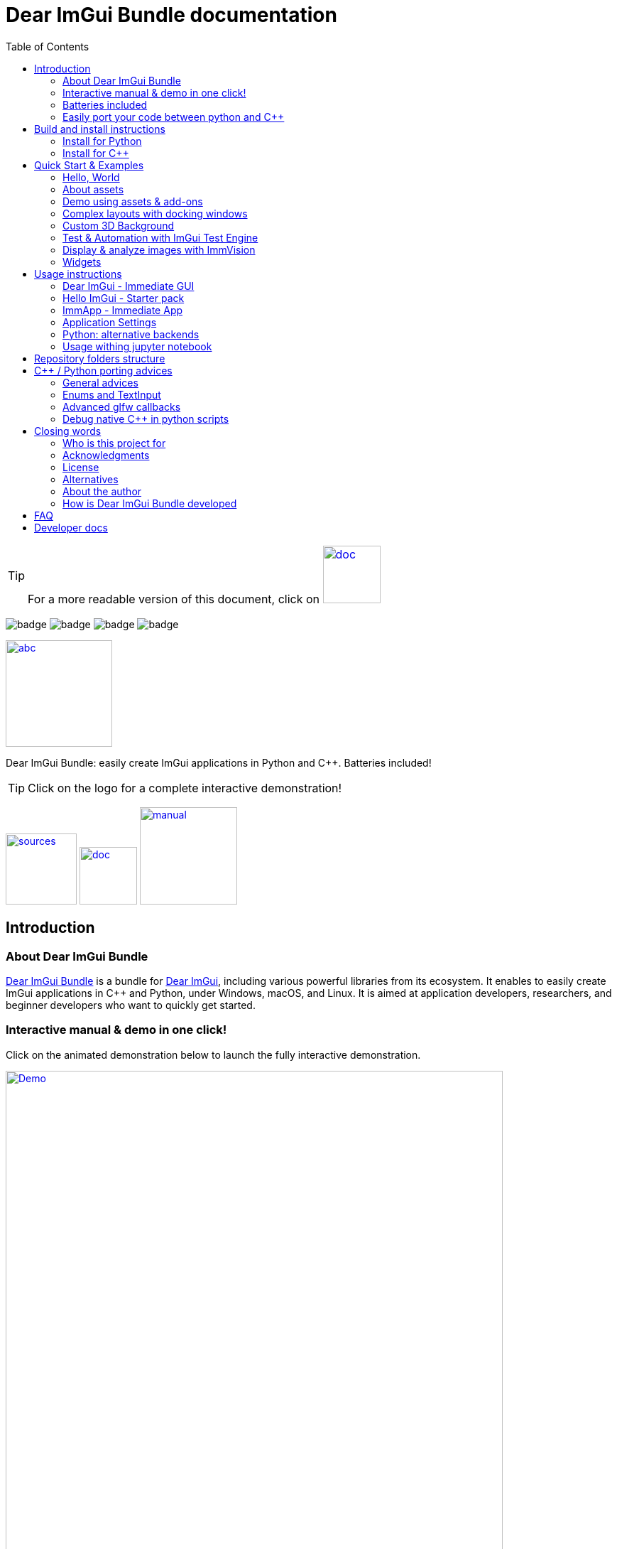 = Dear ImGui Bundle documentation
:toc: left
:source-highlighter: pygments
:docinfo: shared

/////////////////////////////////////////////////////////////////////////////
// IMPORTANT: do not *edit* Readme.adoc. It is generated automatically from
//     bindings/imgui_bundle/doc/Readme_source.adoc
/////////////////////////////////////////////////////////////////////////////

:doc_branch: main
:url-bundle: https://github.com/pthom/imgui_bundle/
:url-bundle-doc-tree: https://github.com/pthom/imgui_bundle/tree/{doc_branch}
:url-himgui-master-tree: https://github.com/pthom/hello_imgui/tree/master
:url-bindings-bundle: https://github.com/pthom/imgui_bundle/tree/{doc_branch}/bindings/imgui_bundle
:url-bundle-pages: https://pthom.github.io/imgui_bundle
:url-demo-imgui-bundle: https://traineq.org/ImGuiBundle/emscripten/bin/demo_imgui_bundle.html
:url-imgui-manual: https://pthom.github.io/imgui_manual_online/manual/imgui_manual.html
:url-imgui: https://github.com/ocornut/imgui/
:url-logo: https://raw.githubusercontent.com/pthom/imgui_bundle/doc/bindings/imgui_bundle/demos_assets/images/logo_imgui_bundle_512.png
:url-demos-cpp: https://github.com/pthom/imgui_bundle/blob/main/bindings/imgui_bundle/demos_cpp
:url-demos-python: https://github.com/pthom/imgui_bundle/blob/main/bindings/imgui_bundle/demos_python

:url-doc-images: https://github.com/pthom/imgui_bundle/raw/doc/bindings/imgui_bundle/doc/doc_images

:url-demo-images: https://raw.githubusercontent.com/pthom/imgui_bundle/main/bindings/imgui_bundle/doc/doc_images

// :url-demo-images: doc_images/

:_badge-sources: {url-doc-images}/badge_view_sources.png
:_badge-doc: {url-doc-images}/badge_view_docs.png
:_badge-interactive-manual: {url-doc-images}/badge_interactive_manual.png

:btn-sources: link:{url-bundle}[image:{_badge-sources}[alt=sources,width=100]]
:btn-doc: link:{url-bundle-pages}[image:{_badge-doc}[alt=doc,width=81]]
:btn-interactive-manual: link:{url-demo-imgui-bundle}[image:{_badge-interactive-manual}[alt=manual,width=137]]

// voluntarily not included, we might override some parts
// include::_utils.adoc[]



TIP: For a more readable version of this document, click on {btn-doc}

:doc_branch: main
:url-bundle: https://github.com/pthom/imgui_bundle/
:url-bundle-doc-tree: https://github.com/pthom/imgui_bundle/tree/{doc_branch}
:url-himgui-master-tree: https://github.com/pthom/hello_imgui/tree/master
:url-bindings-bundle: https://github.com/pthom/imgui_bundle/tree/{doc_branch}/bindings/imgui_bundle
:url-bundle-pages: https://pthom.github.io/imgui_bundle
:url-demo-imgui-bundle: https://traineq.org/ImGuiBundle/emscripten/bin/demo_imgui_bundle.html
:url-imgui-manual: https://pthom.github.io/imgui_manual_online/manual/imgui_manual.html
:url-imgui: https://github.com/ocornut/imgui/
:url-logo: https://raw.githubusercontent.com/pthom/imgui_bundle/doc/bindings/imgui_bundle/demos_assets/images/logo_imgui_bundle_512.png
:url-demos-cpp: https://github.com/pthom/imgui_bundle/blob/main/bindings/imgui_bundle/demos_cpp
:url-demos-python: https://github.com/pthom/imgui_bundle/blob/main/bindings/imgui_bundle/demos_python

:url-doc-images: https://github.com/pthom/imgui_bundle/raw/doc/bindings/imgui_bundle/doc/doc_images

:url-demo-images: https://raw.githubusercontent.com/pthom/imgui_bundle/main/bindings/imgui_bundle/doc/doc_images

// :url-demo-images: doc_images/

image:{url-bundle}/workflows/CppLib/badge.svg[]
image:{url-bundle}/workflows/Pip/badge.svg[]
image:{url-bundle}/workflows/Wheels/badge.svg[]
image:{url-bundle}/workflows/Emscripten/badge.svg[]



****
:url-logo: https://raw.githubusercontent.com/pthom/imgui_bundle/doc/bindings/imgui_bundle/demos_assets/images/logo_imgui_bundle_512.png

link:{url-demo-imgui-bundle}[image:{url-logo}["abc", 150]]

Dear ImGui Bundle: easily create ImGui applications in Python and {cpp}. Batteries included!

[TIP]
Click on the logo for a complete interactive demonstration!

{btn-sources} {btn-doc} {btn-interactive-manual}
****

[[introduction]]
== Introduction

:doc_branch: main
:url-bundle: https://github.com/pthom/imgui_bundle/
:url-bundle-doc-tree: https://github.com/pthom/imgui_bundle/tree/{doc_branch}
:url-himgui-master-tree: https://github.com/pthom/hello_imgui/tree/master
:url-bindings-bundle: https://github.com/pthom/imgui_bundle/tree/{doc_branch}/bindings/imgui_bundle
:url-bundle-pages: https://pthom.github.io/imgui_bundle
:url-demo-imgui-bundle: https://traineq.org/ImGuiBundle/emscripten/bin/demo_imgui_bundle.html
:url-imgui-manual: https://pthom.github.io/imgui_manual_online/manual/imgui_manual.html
:url-imgui: https://github.com/ocornut/imgui/
:url-logo: https://raw.githubusercontent.com/pthom/imgui_bundle/doc/bindings/imgui_bundle/demos_assets/images/logo_imgui_bundle_512.png
:url-demos-cpp: https://github.com/pthom/imgui_bundle/blob/main/bindings/imgui_bundle/demos_cpp
:url-demos-python: https://github.com/pthom/imgui_bundle/blob/main/bindings/imgui_bundle/demos_python

:url-doc-images: https://github.com/pthom/imgui_bundle/raw/doc/bindings/imgui_bundle/doc/doc_images

:url-demo-images: https://raw.githubusercontent.com/pthom/imgui_bundle/main/bindings/imgui_bundle/doc/doc_images

// :url-demo-images: doc_images/

=== About Dear ImGui Bundle

// tag::motto[]
https://github.com/pthom/imgui_bundle[Dear ImGui Bundle] is a bundle for https://github.com/ocornut/imgui[Dear ImGui], including various powerful libraries from its ecosystem. It enables to easily create ImGui applications in {cpp} and Python, under Windows, macOS, and Linux. It is aimed at application developers, researchers, and beginner developers who want to quickly get started.
// end::motto[]


=== Interactive manual & demo in one click!

:doc_branch: main
:url-bundle: https://github.com/pthom/imgui_bundle/
:url-bundle-doc-tree: https://github.com/pthom/imgui_bundle/tree/{doc_branch}
:url-himgui-master-tree: https://github.com/pthom/hello_imgui/tree/master
:url-bindings-bundle: https://github.com/pthom/imgui_bundle/tree/{doc_branch}/bindings/imgui_bundle
:url-bundle-pages: https://pthom.github.io/imgui_bundle
:url-demo-imgui-bundle: https://traineq.org/ImGuiBundle/emscripten/bin/demo_imgui_bundle.html
:url-imgui-manual: https://pthom.github.io/imgui_manual_online/manual/imgui_manual.html
:url-imgui: https://github.com/ocornut/imgui/
:url-logo: https://raw.githubusercontent.com/pthom/imgui_bundle/doc/bindings/imgui_bundle/demos_assets/images/logo_imgui_bundle_512.png
:url-demos-cpp: https://github.com/pthom/imgui_bundle/blob/main/bindings/imgui_bundle/demos_cpp
:url-demos-python: https://github.com/pthom/imgui_bundle/blob/main/bindings/imgui_bundle/demos_python

:url-doc-images: https://github.com/pthom/imgui_bundle/raw/doc/bindings/imgui_bundle/doc/doc_images

:url-demo-images: https://raw.githubusercontent.com/pthom/imgui_bundle/main/bindings/imgui_bundle/doc/doc_images

// :url-demo-images: doc_images/

Click on the animated demonstration below to launch the fully interactive demonstration.

.Dear ImGui Bundle interactive demo
[#truc,link={url-demo-imgui-bundle}]
image::https://traineq.org/imgui_bundle_doc/demo_bundle8.gif[Demo, 700]

TIP: This demonstration is also an interactive manual, similar to the online {url-imgui-manual}[ImGui Manual]


=== Batteries included
:doc_branch: main
:url-bundle: https://github.com/pthom/imgui_bundle/
:url-bundle-doc-tree: https://github.com/pthom/imgui_bundle/tree/{doc_branch}
:url-himgui-master-tree: https://github.com/pthom/hello_imgui/tree/master
:url-bindings-bundle: https://github.com/pthom/imgui_bundle/tree/{doc_branch}/bindings/imgui_bundle
:url-bundle-pages: https://pthom.github.io/imgui_bundle
:url-demo-imgui-bundle: https://traineq.org/ImGuiBundle/emscripten/bin/demo_imgui_bundle.html
:url-imgui-manual: https://pthom.github.io/imgui_manual_online/manual/imgui_manual.html
:url-imgui: https://github.com/ocornut/imgui/
:url-logo: https://raw.githubusercontent.com/pthom/imgui_bundle/doc/bindings/imgui_bundle/demos_assets/images/logo_imgui_bundle_512.png
:url-demos-cpp: https://github.com/pthom/imgui_bundle/blob/main/bindings/imgui_bundle/demos_cpp
:url-demos-python: https://github.com/pthom/imgui_bundle/blob/main/bindings/imgui_bundle/demos_python

:url-doc-images: https://github.com/pthom/imgui_bundle/raw/doc/bindings/imgui_bundle/doc/doc_images

:url-demo-images: https://raw.githubusercontent.com/pthom/imgui_bundle/main/bindings/imgui_bundle/doc/doc_images

// :url-demo-images: doc_images/

Dear ImGui Bundle includes the following libraries, which are available in {cpp} _and_ in Python:

[cols="30,30" grid=none frame=none width=75%]
|===
|https://github.com/ocornut/imgui.git[Dear ImGui] : Bloat-free Graphical User interface for {cpp} with minimal dependencies
|image:{url-demo-images}/demo_widgets_imgui.jpg[width=200]

|https://github.com/ocornut/imgui_test_engine[ImGui Test Engine]: Dear ImGui Tests & Automation Engine
|image:{url-demo-images}/demo_testengine.jpg[width=200]

|https://github.com/pthom/hello_imgui.git[Hello ImGui]: cross-platform Gui apps with the simplicity of a "Hello World" app
|image:{url-demo-images}/demo_docking.jpg[width=200] image:{url-demo-images}/demo_custom_background.jpg[width=200]

|https://github.com/epezent/implot[ImPlot]: Immediate Mode Plotting
|image:{url-demo-images}/battery_implot.jpg[width=200]


|https://github.com/CedricGuillemet/ImGuizmo.git[ImGuizmo]: Immediate mode 3D gizmo for scene editing and other controls based on Dear ImGui
|image:{url-demo-images}/demo_gizmo.jpg[width=200]


|https://github.com/BalazsJako/ImGuiColorTextEdit[ImGuiColorTextEdit]: Colorizing text editor for ImGui
|image:{url-demo-images}/demo_widgets_editor.jpg[width=200]

|https://github.com/thedmd/imgui-node-editor[imgui-node-editor]: Node Editor built using Dear ImGui
|image:{url-demo-images}/demo_node_editor.jpg[width=200]

|https://github.com/mekhontsev/imgui_md.git[imgui_md]: Markdown renderer for Dear ImGui using MD4C parser
|image:{url-demo-images}/demo_widgets_md.jpg[width=200]


|https://github.com/pthom/immvision.git[ImmVision]: Immediate image debugger and insights
|image:{url-demo-images}/demo_immvision_process_1.jpg[width=200]
image:{url-demo-images}/demo_immvision_process_2.jpg[width=200]

|https://github.com/andyborrell/imgui_tex_inspect[imgui_tex_inspect]: A texture inspector tool for Dear ImGui
|image:{url-demo-images}/demo_imgui_tex_inspector.jpg[width=200]


|https://github.com/pthom/ImFileDialog.git[ImFileDialog]: A file dialog library for Dear ImGui
|image:{url-demo-images}/demo_widgets_imfiledialog.jpg[width=200]

|https://github.com/samhocevar/portable-file-dialogs[portable-file-dialogs]  _OS native_ file dialogs library ({cpp}11, single-header)
|image:{url-demo-images}/demo_widgets_portablefiledialogs.jpg[width=200]

|https://github.com/altschuler/imgui-knobs[imgui-knobs]: Knobs widgets for ImGui
|image:{url-demo-images}/demo_widgets_knobs.jpg[width=200]

|https://github.com/dalerank/imspinner[imspinner]: Set of nice spinners for imgui
|image:{url-demo-images}/demo_widgets_spinners.jpg[width=200]

|https://github.com/cmdwtf/imgui_toggle[imgui_toggle]: A toggle switch widget for Dear ImGui
|image:{url-demo-images}/demo_widgets_toggle.jpg[width=200]

|https://github.com/aiekick/ImCoolBar[ImCoolBar]: A Cool bar for Dear ImGui
|image:{url-demo-images}/demo_widgets_coolbar.jpg[width=200]

|https://github.com/hnOsmium0001/imgui-command-palette.git[imgui-command-palette]: A Sublime Text or VSCode style command palette in ImGui
|image:{url-demo-images}/demo_widgets_command_palette.jpg[width=200]

|===


A big thank you to their authors for their awesome work!

=== Easily port your code between python and {cpp}

The python bindings are autogenerated via an advanced generator (so that keeping them up to date is easy), and closely mirror the original {cpp} API, with fully typed bindings.

The original code documentation is meticulously kept inside the python stubs. See for example the documentation for https://github.com/pthom/imgui_bundle/blob/main/bindings/imgui_bundle/imgui/$$__init__$$.pyi[imgui]
, https://github.com/pthom/imgui_bundle/blob/main/bindings/imgui_bundle/implot.pyi[implot], and https://github.com/pthom/imgui_bundle/blob/main/bindings/imgui_bundle/hello_imgui.pyi[hello imgui]

Thanks to this, code completion in your favorite python IDE works like a charm, and porting code between Python and {cpp} becomes easy.

TIP: GPT can help you translate between C++ and Python: see link:https://chat.openai.com/share/1e61dfec-c2de-4c2a-8149-24926276bbd5[this conversation] where GPT4 was used to translate code and summarize the differences between the {cpp} and Python APIs.


.Click to see an example
[%collapsible]
====
image:https://traineq.org/imgui_bundle_doc/heart.gif[heart, 200]

Python
[source, python]
----
import time
import numpy as np

from imgui_bundle import implot, imgui_knobs, imgui, immapp, hello_imgui

# Fill x and y whose plot is a heart
vals = np.arange(0, np.pi * 2, 0.01)
x = np.power(np.sin(vals), 3) * 16
y = 13 * np.cos(vals) - 5 * np.cos(2 * vals) - 2 * np.cos(3 * vals) - np.cos(4 * vals)
# Heart pulse rate and time tracking
phase = 0.0
t0 = time.time() + 0.2
heart_pulse_rate = 80


def gui():
    global heart_pulse_rate, phase, t0, x, y
    # Make sure that the animation is smooth
    hello_imgui.get_runner_params().fps_idling.enable_idling = False

    t = time.time()
    phase += (t - t0) * heart_pulse_rate / (np.pi * 2)
    k = 0.8 + 0.1 * np.cos(phase)
    t0 = t

    imgui.text("Bloat free code")
    implot.begin_plot("Heart", immapp.em_to_vec2(21, 21))
    implot.plot_line("", x * k, y * k)
    implot.end_plot()

    _, heart_pulse_rate = imgui_knobs.knob("Pulse", heart_pulse_rate, 30, 180)


if __name__ == "__main__":
    immapp.run(gui, window_size=(300, 450), window_title="Hello!", with_implot=True, fps_idle=0)  # type: ignore
----

{cpp}
[source, cpp]
----
#include "imgui.h"
#include "implot/implot.h"
#include "imgui-knobs/imgui-knobs.h"
#include "immapp/immapp.h"

#include <cmath>

std::vector<double> VectorTimesK(const std::vector<double>& values, double k)
{
    std::vector<double> r(values.size(), 0.);
    for (size_t i = 0; i < values.size(); ++i)
        r[i] = k * values[i];
    return r;
}

int main(int , char *[]) {
    // Fill x and y whose plot is a heart
    double pi = 3.1415926535;
    std::vector<double>  x, y; {
        for (double t = 0.; t < pi * 2.; t += 0.01) {
            x.push_back(pow(sin(t), 3.) * 16.);
            y.push_back(13. * cos(t) - 5 * cos(2. * t) - 2 * cos(3. * t) - cos(4. * t));
        }
    }
    // Heart pulse rate and time tracking
    double phase = 0., t0 = ImmApp::ClockSeconds() + 0.2;
    float heart_pulse_rate = 80.;

    auto gui = [&]() {
        // Make sure that the animation is smooth
        HelloImGui::GetRunnerParams()->fpsIdling.enableIdling = false;

        double t = ImmApp::ClockSeconds();
        phase += (t - t0) * (double)heart_pulse_rate / (pi * 2.);
        double k = 0.8 + 0.1 * cos(phase);
        t0 = t;

        ImGui::Text("Bloat free code");
        auto xk = VectorTimesK(x, k), yk = VectorTimesK(y, k);
        ImPlot::BeginPlot("Heart", ImmApp::EmToVec2(21, 21));
        ImPlot::PlotLine("", xk.data(), yk.data(), (int)xk.size());
        ImPlot::EndPlot();

        ImGuiKnobs::Knob("Pulse", &heart_pulse_rate, 30., 180.);
    };

    ImmApp::Run(
        gui, "Hello!",
        /*windowSizeAuto=*/false , /*windowRestorePreviousGeometry==*/false, /*windowSize=*/{300, 450},
        /*fpsIdle=*/ 25.f, /*withImplot=*/true);
    return 0;
}
----
====


[[install-instructions]]
== Build and install instructions

=== Install for Python

:doc_branch: main
:url-bundle: https://github.com/pthom/imgui_bundle/
:url-bundle-doc-tree: https://github.com/pthom/imgui_bundle/tree/{doc_branch}
:url-himgui-master-tree: https://github.com/pthom/hello_imgui/tree/master
:url-bindings-bundle: https://github.com/pthom/imgui_bundle/tree/{doc_branch}/bindings/imgui_bundle
:url-bundle-pages: https://pthom.github.io/imgui_bundle
:url-demo-imgui-bundle: https://traineq.org/ImGuiBundle/emscripten/bin/demo_imgui_bundle.html
:url-imgui-manual: https://pthom.github.io/imgui_manual_online/manual/imgui_manual.html
:url-imgui: https://github.com/ocornut/imgui/
:url-logo: https://raw.githubusercontent.com/pthom/imgui_bundle/doc/bindings/imgui_bundle/demos_assets/images/logo_imgui_bundle_512.png
:url-demos-cpp: https://github.com/pthom/imgui_bundle/blob/main/bindings/imgui_bundle/demos_cpp
:url-demos-python: https://github.com/pthom/imgui_bundle/blob/main/bindings/imgui_bundle/demos_python

:url-doc-images: https://github.com/pthom/imgui_bundle/raw/doc/bindings/imgui_bundle/doc/doc_images

:url-demo-images: https://raw.githubusercontent.com/pthom/imgui_bundle/main/bindings/imgui_bundle/doc/doc_images

// :url-demo-images: doc_images/

==== Install from pypi

[source, bash]
----
pip install imgui-bundle
pip install opencv-contrib-python # <1>
----
<1> in order to run the immvision module, install opencv-python or opencv-contrib-python

Note: under windows, you might need to install https://learn.microsoft.com/en-us/cpp/windows/latest-supported-vc-redist?view=msvc-170#visual-studio-2015-2017-2019-and-2022[msvc redist].

==== Install from source:
[source, bash]
----
git clone https://github.com/pthom/imgui_bundle.git
cd imgui_bundle
git submodule update --init --recursive # <1>
pip install -v . # <2>
pip install opencv-contrib-python
----
<1> Since there are lots of submodules, this might take a few minutes
<2> The build process might take up to 5 minutes

==== Run the python demo

Simply run `demo_imgui_bundle`.

The source for the demos can be found inside link:{url-bindings-bundle}/demos_python[bindings/imgui_bundle/demos_python].


TIP: Consider `demo_imgui_bundle` as an always available manual for Dear ImGui Bundle with lots of examples and related code source.

=== Install for {cpp}

:doc_branch: main
:url-bundle: https://github.com/pthom/imgui_bundle/
:url-bundle-doc-tree: https://github.com/pthom/imgui_bundle/tree/{doc_branch}
:url-himgui-master-tree: https://github.com/pthom/hello_imgui/tree/master
:url-bindings-bundle: https://github.com/pthom/imgui_bundle/tree/{doc_branch}/bindings/imgui_bundle
:url-bundle-pages: https://pthom.github.io/imgui_bundle
:url-demo-imgui-bundle: https://traineq.org/ImGuiBundle/emscripten/bin/demo_imgui_bundle.html
:url-imgui-manual: https://pthom.github.io/imgui_manual_online/manual/imgui_manual.html
:url-imgui: https://github.com/ocornut/imgui/
:url-logo: https://raw.githubusercontent.com/pthom/imgui_bundle/doc/bindings/imgui_bundle/demos_assets/images/logo_imgui_bundle_512.png
:url-demos-cpp: https://github.com/pthom/imgui_bundle/blob/main/bindings/imgui_bundle/demos_cpp
:url-demos-python: https://github.com/pthom/imgui_bundle/blob/main/bindings/imgui_bundle/demos_python

:url-doc-images: https://github.com/pthom/imgui_bundle/raw/doc/bindings/imgui_bundle/doc/doc_images

:url-demo-images: https://raw.githubusercontent.com/pthom/imgui_bundle/main/bindings/imgui_bundle/doc/doc_images

// :url-demo-images: doc_images/

==== Integrate Dear ImGui Bundle in your own project in 5 minutes

The easiest way to use Dear ImGui Bundle in an external project is to use the template available at link:https://github.com/pthom/imgui_bundle_template[https://github.com/pthom/imgui_bundle_template].

This template includes everything you need to set up your own project.

==== Build from source

If you choose to clone this repo, follow these instructions:

[source, bash]
----
git clone https://github.com/pthom/imgui_bundle.git
cd imgui_bundle
git submodule update --init --recursive # <1>
mkdir build
cd build
cmake .. -DIMMVISION_FETCH_OPENCV=ON # <2>
make -j
----

<1> Since there are lots of submodules, this might take a few minutes
<2> The flag `-DIMMVISION_FETCH_OPENCV=ON` is optional. If set, a minimal version of OpenCV will be downloaded a compiled at this stage (this might require a few minutes)

****
The `immvision` module will only be built if OpenCV can be found. Otherwise, it will be ignored, and no error will be emitted.

If you have an existing OpenCV install, set its path via:
[source, bash]
----
cmake .. -DOpenCV_DIR=/.../path/to/OpenCVConfig.cmake
----
****

==== Run the {cpp} demo

If you built ImGuiBundle from source, Simply run `build/bin/demo_imgui_bundle`.


The source for the demos can be found inside link:{url-bindings-bundle}/demos_cpp/[bindings/imgui_bundle/demos_cpp].


TIP: Consider `demo_imgui_bundle` as a manual with lots of examples and related code source. It is always {url-demo-imgui-bundle}[available online]

[[quickstart]]
== Quick Start & Examples

:doc_branch: main
:url-bundle: https://github.com/pthom/imgui_bundle/
:url-bundle-doc-tree: https://github.com/pthom/imgui_bundle/tree/{doc_branch}
:url-himgui-master-tree: https://github.com/pthom/hello_imgui/tree/master
:url-bindings-bundle: https://github.com/pthom/imgui_bundle/tree/{doc_branch}/bindings/imgui_bundle
:url-bundle-pages: https://pthom.github.io/imgui_bundle
:url-demo-imgui-bundle: https://traineq.org/ImGuiBundle/emscripten/bin/demo_imgui_bundle.html
:url-imgui-manual: https://pthom.github.io/imgui_manual_online/manual/imgui_manual.html
:url-imgui: https://github.com/ocornut/imgui/
:url-logo: https://raw.githubusercontent.com/pthom/imgui_bundle/doc/bindings/imgui_bundle/demos_assets/images/logo_imgui_bundle_512.png
:url-demos-cpp: https://github.com/pthom/imgui_bundle/blob/main/bindings/imgui_bundle/demos_cpp
:url-demos-python: https://github.com/pthom/imgui_bundle/blob/main/bindings/imgui_bundle/demos_python

:url-doc-images: https://github.com/pthom/imgui_bundle/raw/doc/bindings/imgui_bundle/doc/doc_images

:url-demo-images: https://raw.githubusercontent.com/pthom/imgui_bundle/main/bindings/imgui_bundle/doc/doc_images

// :url-demo-images: doc_images/

First, install Dear ImGui Bundle following the <<install-instructions>>.

Then study the examples below.

:doc_branch: main
:url-bundle: https://github.com/pthom/imgui_bundle/
:url-bundle-doc-tree: https://github.com/pthom/imgui_bundle/tree/{doc_branch}
:url-himgui-master-tree: https://github.com/pthom/hello_imgui/tree/master
:url-bindings-bundle: https://github.com/pthom/imgui_bundle/tree/{doc_branch}/bindings/imgui_bundle
:url-bundle-pages: https://pthom.github.io/imgui_bundle
:url-demo-imgui-bundle: https://traineq.org/ImGuiBundle/emscripten/bin/demo_imgui_bundle.html
:url-imgui-manual: https://pthom.github.io/imgui_manual_online/manual/imgui_manual.html
:url-imgui: https://github.com/ocornut/imgui/
:url-logo: https://raw.githubusercontent.com/pthom/imgui_bundle/doc/bindings/imgui_bundle/demos_assets/images/logo_imgui_bundle_512.png
:url-demos-cpp: https://github.com/pthom/imgui_bundle/blob/main/bindings/imgui_bundle/demos_cpp
:url-demos-python: https://github.com/pthom/imgui_bundle/blob/main/bindings/imgui_bundle/demos_python

:url-doc-images: https://github.com/pthom/imgui_bundle/raw/doc/bindings/imgui_bundle/doc/doc_images

:url-demo-images: https://raw.githubusercontent.com/pthom/imgui_bundle/main/bindings/imgui_bundle/doc/doc_images

// :url-demo-images: doc_images/

=== Hello, World
.Hello World
image::{url-demo-images}/demo_hello.jpg[]
link:https://traineq.org/ImGuiBundle/emscripten/bin/demo_hello_world.html[Run this demo in your browser]

==== Hello, World in {cpp}

_link:{url-bindings-bundle}/demos_cpp/demos_immapp/demo_hello_world.cpp[demo_hello_world.cpp]_
[source,cpp]
----
#include "immapp/immapp.h"
#include "imgui.h"

void Gui()
{
    ImGui::Text("Hello, world!");
}

int main(int, char **)
{
    ImmApp::Run(
        Gui,
        "Hello!",
        true // window_size_auto
        // Uncomment the next line to restore window position and size from previous run
        // , true // windowRestorePreviousGeometry
    );

    return 0;
}
----

===== Build with cmake, using `imgui_bundle_add_app`

====
`imgui_bundle_add_app` is a cmake command, close to `add_executable`, which will:

* automatically link your app to the required libraries (imgui_bundle, OpenGl, glad, etc)
* embed the assets (for desktop, mobile, and emscripten apps)
* add an icon for your app (on desktop and mobile platforms)
* perform additional customization (app icon and name on mobile platforms, etc)

====



===== Option 1: using imgui_bundle as a submodule

First, add imgui_bundle as a submodule:
[source, bash]
----
git submodule add https://github.com/pthom/imgui_bundle.git
cd imgui_bundle
git submodule update --init --recursive
----

Then, write a simple CMakeLists file where you add imgui_bundle, then call `imgui_bundle_add_app` to create your application.
[source,cmake]
----
cmake_minimum_required(VERSION 3.20)
project(imgui_bundle_hello)
set(CMAKE_CXX_STANDARD 17)

add_subdirectory(imgui_bundle)
imgui_bundle_add_app(hello_world hello_world.cpp)
----


===== Option 2 : Fetch imgui_bundle during compilation

[source,cmake]
----
cmake_minimum_required(VERSION 3.12)
project(helloworld_with_helloimgui)
set(CMAKE_CXX_STANDARD 17)

include(FetchContent)
Set(FETCHCONTENT_QUIET FALSE)
FetchContent_Declare(imgui_bundle GIT_REPOSITORY https://github.com/pthom/imgui_bundle.git GIT_TAG main)
FetchContent_MakeAvailable(imgui_bundle)
# set(IMMVISION_FETCH_OPENCV ON) # optional, if you wish to build ImmVision

# Build your app
imgui_bundle_add_app(hello_world hello_world.cpp)
----

NOTE: This cmake file is part of a quick start template available at link:https://github.com/pthom/imgui_bundle_template[https://github.com/pthom/imgui_bundle_template]. Refer to it if you wish to customize the application icon.

==== Hello, World in Python

link:{url-bindings-bundle}/demos_python/demos_immapp/demo_hello_world.py[demo_hello_world.py]

[source,python]
----
from imgui_bundle import imgui, immapp


def gui():
    imgui.text("Hello, world!")


immapp.run(
    gui_function=gui,  # The Gui function to run
    window_title="Hello!",  # the window title
    window_size_auto=True,  # Auto size the application window given its widgets
    # Uncomment the next line to restore window position and size from previous run
    # window_restore_previous_geometry==True
)
----

:doc_branch: main
:url-bundle: https://github.com/pthom/imgui_bundle/
:url-bundle-doc-tree: https://github.com/pthom/imgui_bundle/tree/{doc_branch}
:url-himgui-master-tree: https://github.com/pthom/hello_imgui/tree/master
:url-bindings-bundle: https://github.com/pthom/imgui_bundle/tree/{doc_branch}/bindings/imgui_bundle
:url-bundle-pages: https://pthom.github.io/imgui_bundle
:url-demo-imgui-bundle: https://traineq.org/ImGuiBundle/emscripten/bin/demo_imgui_bundle.html
:url-imgui-manual: https://pthom.github.io/imgui_manual_online/manual/imgui_manual.html
:url-imgui: https://github.com/ocornut/imgui/
:url-logo: https://raw.githubusercontent.com/pthom/imgui_bundle/doc/bindings/imgui_bundle/demos_assets/images/logo_imgui_bundle_512.png
:url-demos-cpp: https://github.com/pthom/imgui_bundle/blob/main/bindings/imgui_bundle/demos_cpp
:url-demos-python: https://github.com/pthom/imgui_bundle/blob/main/bindings/imgui_bundle/demos_python

:url-doc-images: https://github.com/pthom/imgui_bundle/raw/doc/bindings/imgui_bundle/doc/doc_images

:url-demo-images: https://raw.githubusercontent.com/pthom/imgui_bundle/main/bindings/imgui_bundle/doc/doc_images

// :url-demo-images: doc_images/

[[quickstart_about_assets]]
=== About assets

HelloImGui and ImmApp applications rely on the presence of an `assets` folder.
The typical layout of an assets folder looks like this:

[source,bash]
----
assets/
    +-- app_settings/                      # Application settings
    |         +-- icon.png                 # This will be the app icon, it should be square
    |         |                            # and at least 256x256. It will  be converted
    |         |                            # to the right format, for each platform.
    |         +-- apple/
    |         |         +-- Info.plist     # macOS and iOS app settings
    |         |                            # (or Info.ios.plist + Info.macos.plist)
    |         +-- emscripten/
    |            |-- shell.emscripten.html # Emscripten shell file
    |            |                         #   (this file will be cmake "configured"
    |            |                         #    to add the name and favicon)
    |            +-- custom.js             # Any custom file here will be deployed
    |                                      #   in the emscripten build folder

    +-- fonts/
    |         +-- DroidSans.ttf            # Default fonts used by HelloImGui to
    |         +-- fontawesome-webfont.ttf  # improve text rendering (esp. on High DPI)
    |         |                            # if absent, a default LowRes font is used.
    |         |
    |         +-- Roboto/                  # Optional: fonts for markdown
    |         |   +-- LICENSE.txt
    |         |   +-- Roboto-Bold.ttf
    |         |   +-- Roboto-BoldItalic.ttf
    |         |   +-- Roboto-Regular.ttf
    |         |   +-- Roboto-RegularItalic.ttf
    |         +-- SourceCodePro-Regular.ttf  # Optional: font / markdown
    +-- images/
              +-- markdown_broken_image.png  # Optional: used for markdown
              |
              +-- world.jpg                  # Add anything in the assets folder!
----

You can change the assets folder:

* during the execution, via `HelloImGui::SetAssetsFolder` ({cpp}) or `hello_imgui.set_assets_folder` (python).
* at compile time, via `imgui_bundle_add_app(app_name file.cpp ASSETS_LOCATION "path/to/assets")` ({cpp} only)



==== Where to find the default assets

You can link:https://traineq.org/ImGuiBundle/assets.zip[download the default assets as a zip file].

Look at the folder link:https://github.com/pthom/imgui_bundle/tree/main/bindings/imgui_bundle/assets[imgui_bundle/bindings/imgui_bundle/assets] to see their content.


==== Where to place your assets folder

**Python**

Place it into your execution folder (_{cpp} and python_), or call `hello_imgui.set_assets_folder()` at startup.

**{cpp}**

Place the assets/ folder besides your CMakeLists.txt, and it will be deployed into the execution folder automatically ().

When using cmake, you can also specify a custom assets folder via `imgui_bundle_add_app(app_name file.cpp ASSETS_LOCATION "path/to/assets")`

You can also call `HelloImGui::SetAssetsFolder` at startup.

==== App icon

The app icon is defined by the file `icon.png` in the `assets/app_settings` folder. It should be square and at least 256x256 (but 512x512 is preferred).

**{cpp}**

With {cpp}, `icon.png` will define the application icon as well as the window icon. It will be converted to the right format for each platform by CMake (via `imgui_bundle_add_app`).

**Python**

With Python, `icon.png` will define the **window** icon, on platforms that supports this (i.e. Windows and Linux, but not macOS).

It will **not** define the application icon.

If you wish to ship an application with a given icon, you should use a tool like `pyinstaller` to create a standalone executable. See the link:https://pyinstaller.readthedocs.io/en/stable/usage.html[pyinstaller documentation] for more information.

See link:{url-bundle-doc-tree}/bindings/imgui_bundle/demos_python/demo_packaging[this demo] for an example showing how to package a python application.


==== App settings

**macOS and iOS, ({cpp} only)**

The app settings are defined by the file `Info.plist` in the `assets/app_settings/apple` folder.

You can copy and edit this link:{url-bundle-doc-tree}/bindings/imgui_bundle/assets/app_settings/apple/Info.plist[example] by adding your own settings (replace `${HELLO_IMGUI_BUNDLE_XXX}` by your own values).

You can also specify different settings for macOS and iOS via `Info.macos.plist` and `Info.ios.plist`

:doc_branch: main
:url-bundle: https://github.com/pthom/imgui_bundle/
:url-bundle-doc-tree: https://github.com/pthom/imgui_bundle/tree/{doc_branch}
:url-himgui-master-tree: https://github.com/pthom/hello_imgui/tree/master
:url-bindings-bundle: https://github.com/pthom/imgui_bundle/tree/{doc_branch}/bindings/imgui_bundle
:url-bundle-pages: https://pthom.github.io/imgui_bundle
:url-demo-imgui-bundle: https://traineq.org/ImGuiBundle/emscripten/bin/demo_imgui_bundle.html
:url-imgui-manual: https://pthom.github.io/imgui_manual_online/manual/imgui_manual.html
:url-imgui: https://github.com/ocornut/imgui/
:url-logo: https://raw.githubusercontent.com/pthom/imgui_bundle/doc/bindings/imgui_bundle/demos_assets/images/logo_imgui_bundle_512.png
:url-demos-cpp: https://github.com/pthom/imgui_bundle/blob/main/bindings/imgui_bundle/demos_cpp
:url-demos-python: https://github.com/pthom/imgui_bundle/blob/main/bindings/imgui_bundle/demos_python

:url-doc-images: https://github.com/pthom/imgui_bundle/raw/doc/bindings/imgui_bundle/doc/doc_images

:url-demo-images: https://raw.githubusercontent.com/pthom/imgui_bundle/main/bindings/imgui_bundle/doc/doc_images

// :url-demo-images: doc_images/

=== Demo using assets & add-ons

.Demo assets and add-ons usage
image::{url-demo-images}/demo_assets_addons.jpg[width=400]
link:https://traineq.org/ImGuiBundle/emscripten/bin/demo_assets_addons.html[Run this demo in your browser]

This demonstration showcases how to:

* Load and use assets (fonts, images, icons, etc.)
* Use ImPlot to display various types of plots
* Use markdown to display formatted messages


This demonstration source code is heavily documented and should be self-explanatory.


.Click to see its source code in {cpp}

[%collapsible]
====
(link:{url-bundle-doc-tree}/bindings/imgui_bundle/demos_cpp/demos_immapp/demo_docking.cpp[view on GitHub])

[source, cpp]
----
#include "hello_imgui/hello_imgui.h"
#include "immapp/immapp.h"
#include "imgui_md_wrapper/imgui_md_wrapper.h"
#include "implot/implot.h"
#include "immapp/code_utils.h"
#include "demo_utils/api_demos.h"
#include <vector>
#include <map>


// This function displays the help messages that are displayed in this demo application
void ShowDoc(const std::string& whichDoc);


// Your global application state, that will be edited during the execution
struct AppState
{
    // you can edit the ImPlot pie chart values
    std::vector<float> PlotData = {0.15f, 0.30f, 0.2f, 0.05f};

    // You can edit a demo markdown string
    char MarkdownInput[4000] = "*Welcome to the interactive markdown demo!* Try writing some markdown content here.";

    //
    // Note about AppState:
    // Inside ImGui demo code, you will often see static variables, such as in this example
    // ```cpp
    //     static int value = 10;
    //     bool changed = ImGui::SliderInt("Value", &value, 0, 10);  // edit this variable between 0 and 10
    // ```
    // In this example, `value` is a static variable whose state is preserved:
    // it merely acts as a global variable, whose scope is limited to this function.
    // Global variables should be avoided, and storing the Application State like this is preferable in production code.
    //
};


// A demo showcasing the assets usage in HelloImGui and ImmApp
void DemoAssets(AppState& appState)
{
    ImGuiMd::Render("# Demo Assets");
    ImGui::Text("Here are some icons from Font Awesome: ");
    ImGui::SameLine(); ImGui::SetCursorPosX(HelloImGui::EmSize(40.f));
    ImGui::Text(ICON_FA_INFO " " ICON_FA_EXCLAMATION_TRIANGLE " " ICON_FA_SAVE);


    ImGui::Text("Here is an image that was loaded from the assets: ");
    ImGui::SameLine(); ImGui::SetCursorPosX(HelloImGui::EmSize(40.f));

    // Prefer to specify sizes using the "em" unit: see https://en.wikipedia.org/wiki/Em_(typography)
    //     Below, imageSize is equivalent to the size of 3 lines of text
    ImVec2 imageSize = HelloImGui::EmToVec2(3.f, 3.f);
    HelloImGui::ImageFromAsset("images/world.jpg", imageSize);

    ImGuiMd::Render("**Read the [documentation about assets](https://pthom.github.io/imgui_bundle/quickstart.html#quickstart_about_assets)**");

    ShowDoc("AssetsDoc");
}


// A demo about the usage of the markdown renderer
void DemoMarkdown(AppState& appState)
{
    std::string markdownDemo = R"(
        # Demo markdown usage

        Let's ask GPT4 to give us some fun programming fortunes in markdown format:

        1. **Bug Hunt**: In the world of software, the best debugger was, is, and will always be a _good night's sleep_.

        2. **Pythonic Wisdom**:
            > They say if you can't explain something simply, you don't understand it well enough. Well, here's my Python code for simplicity:
            ```python
            def explain(thing):
                return "It's just a " + thing + ". Nothing fancy!"
            ```
        )";
    ImGuiMd::RenderUnindented(markdownDemo);

    // Interactive demo
    ImGui::Separator();
    ImGuiMd::Render("*Try it yourself*");
    ImGui::SameLine(HelloImGui::EmSize(30.f));
    if (ImGui::SmallButton("Edit the fortune markdown"))
        strcpy(appState.MarkdownInput, CodeUtils::UnindentMarkdown(markdownDemo).c_str());
    ImGui::InputTextMultiline("##Markdown Input", appState.MarkdownInput, sizeof(appState.MarkdownInput), HelloImGui::EmToVec2(40.f, 5.f));
    ImGuiMd::RenderUnindented(appState.MarkdownInput);
    ImGui::Separator();

    ShowDoc("MarkdownDoc");
}


// A demo showcasing the usage of ImPlot
void DemoPlot(AppState& appState)
{
    ImGuiMd::Render("# Demo ImPlot");

    static const char* data_labels[]    = {"Frogs", "Hogs", "Dogs", "Logs"};

    ImGui::Text("Edit Pie Chart values");
    ImGui::SetNextItemWidth(250);
    ImGui::DragFloat4("Pie Data", appState.PlotData.data(), 0.01f, 0, 1);

    // Prefer to specify sizes using the "em" unit: see https://en.wikipedia.org/wiki/Em_(typography)
    //     Below, plotSize is equivalent to the size of 1 lines of text
    ImVec2 plotSize = ImmApp::EmToVec2(15.f, 15.f);

    if (ImPlot::BeginPlot("Pie Chart", plotSize))
    {
        ImPlot::SetupAxes("", "", ImPlotAxisFlags_NoDecorations, ImPlotAxisFlags_NoDecorations);
        ImPlot::PlotPieChart(
            data_labels,
            appState.PlotData.data(), appState.PlotData.size(), // data and count
            0.5, 0.5, // pie center position in the plot(x, y). Here, it is centered
            0.35,      // pie radius relative to plotSize
            "%.2f",   // fmt
            90        // angle
            );
            ImPlot::EndPlot();
    }

    ShowDoc("PlotDoc");
}


// Our main function
int main(int, char**)
{
    // This call is specific to the ImGui Bundle interactive manual. In a standard application, you could write:
    //         HelloImGui::SetAssetsFolder("my_assets"); // (By default, HelloImGui will search inside "assets")
    ChdirBesideAssetsFolder();

    AppState appState;         // Our global appState

    // This is our GUI function:
    //     it will display the widgets
    //     it captures the appState, since it can modify it
    auto gui = [&appState]()
    {
        DemoAssets(appState);
        ImGui::NewLine();
        DemoMarkdown(appState);
        ImGui::NewLine();
        DemoPlot(appState);
    };

    // Then, we start our application:
    //     First, we set some RunnerParams, with simple settings
    HelloImGui::SimpleRunnerParams runnerParams;
    runnerParams.windowSize = {1000, 1000};
    //     Here we set our GUI function
    runnerParams.guiFunction = gui;
    //     Then, we need to activate two addons: ImPlot and Markdown
    ImmApp::AddOnsParams addons;
    addons.withImplot = true;
    addons.withMarkdown = true;
    //     And we are ready to go!
    ImmApp::Run(runnerParams, addons);

    return 0;
}

///////////////////////////////////////////////////////////////////////////////
// End of demo code
///////////////////////////////////////////////////////////////////////////////


//
// Note: the code below only displays the help messages
//

std::string GetDoc(const std::string& whichDoc)
{
    static std::map<std::string, std::string> docs =
        {
            {
                "AssetsDoc",
                R"(
                    The icons and image were shown via this code:

                    C++
                    ```cpp
                    ImGui::Text(ICON_FA_INFO " " ICON_FA_EXCLAMATION_TRIANGLE " " ICON_FA_SAVE);
                    ImVec2 imageSize = HelloImGui::EmToVec2(3.f, 3.f);
                    HelloImGui::ImageFromAsset("images/world.jpg", imageSize);
                    ```

                    Python
                    ```python
                    imgui.text(icons_fontawesome.ICON_FA_INFO + " " + icons_fontawesome.ICON_FA_EXCLAMATION_TRIANGLE + " " + icons_fontawesome.ICON_FA_SAVE)
                    image_size = hello_imgui.em_to_vec2(3.0, 3.0)
                    hello_imgui.image_from_asset("images/world.jpg", image_size)
                    ```

                    *Note: In this code, imageSize is equivalent to the size of 3 lines of text, using the [em unit](https://en.wikipedia.org/wiki/Em_(typography))*
                )"
            },
            {
                "MarkdownDoc",
                R"(
                This markdown string was rendered by calling either:

                C++
                ```cpp
                ImGuiMd::Render(markdown_string);            // render a markdown string
                ImGuiMd::RenderUnindented(markdown_string);  // remove top-most indentation before rendering
                ```

                Python
                ```python
                imgui_md.render(markdown_string);            # render a markdown string
                imgui_md.render_unindented(markdown_string); # remove top-most indentation before rendering
                ```

                This markdown renderer is based on [imgui_md](https://github.com/mekhontsev/imgui_md), by Dmitry Mekhontsev.
                It supports the most common markdown features: emphasis, link, code blocks, etc.
                )"
            },
            {
                "PlotDoc",
                R"(
                By using ImPlot, you can display lots of different plots. See [online demo](https://traineq.org/implot_demo/src/implot_demo.html) which demonstrates lots of plot types (LinePlot, ScatterPlot, Histogram, Error Bars, Heatmaps, etc.)

                Note: in order to use ImPlot, you need to "activate" this add-on, like this:

                C++
                ```cpp
                ImmApp::AddOnsParams addons { .withImplot = true };
                ImmApp::Run(runnerParams, addons);
                ```

                Python:
                ```python
                addons = immapp.AddOnsParams(with_implot=True)
                immapp.run(runner_params, addons);
                ```
                )"
            },
        };

    return docs.at(whichDoc);
}


void ShowDoc(const std::string& whichDoc)
{
    static std::map<std::string, bool> is_doc_visible;
    if (is_doc_visible.find(whichDoc) == is_doc_visible.end())
        is_doc_visible[whichDoc] = false;

    ImGui::PushID(whichDoc.c_str());
    ImGui::Checkbox("More info", &is_doc_visible[whichDoc]);

    if (is_doc_visible[whichDoc])
    {
        ImGuiMd::RenderUnindented(GetDoc(whichDoc));
        ImGui::Dummy(HelloImGui::EmToVec2(1.f, 6.f));
        ImGui::Separator();
    }
    ImGui::PopID();
}
----

====


.Click to see its source code in Python
[%collapsible]
====
(link:{url-bundle-doc-tree}/bindings/imgui_bundle/demos_python/demos_immapp/demo_docking.py[view on GitHub])

[source, python]
----
from imgui_bundle import imgui, implot, immapp, hello_imgui, imgui_md, icons_fontawesome
from imgui_bundle.demos_python import demo_utils

import numpy as np
from typing import Dict, List
from dataclasses import dataclass, field


def show_doc(which_doc: str):
    """This function displays the help messages that are displayed in this demo application
    (implemented later in this file)"""
    ...


@dataclass
class AppState:
    """Your global application state, that will be edited during the execution."""

    # you can edit the ImPlot pie chart values
    plot_data: List[float] = field(default_factory=lambda: [0.15, 0.30, 0.2, 0.05])

    # You can edit a demo markdown string
    markdown_input: str = "*Welcome to the interactive markdown demo!* Try writing some markdown content here."

    #
    # Note about AppState:
    # Inside ImGui demo code, you will often see static variables, such as in this example
    #     static int value = 10;
    #     bool changed = ImGui::SliderInt("Value", &value, 0, 10);  // edit this variable between 0 and 10
    # In this example, `value` is a static variable whose state is preserved:
    # it merely acts as a global variable, whose scope is limited to this function.
    # Global variables should be avoided, and storing the Application State like this is preferable in production code.


def demo_assets(app_state: AppState):
    """A demo showcasing the assets usage in HelloImGui and ImmApp"""
    imgui_md.render("# Demo Assets")

    imgui.text("Here are some icons from Font Awesome: ")
    imgui.same_line()
    imgui.set_cursor_pos_x(hello_imgui.em_size(40.0))
    imgui.text(
        icons_fontawesome.ICON_FA_INFO
        + " "
        + icons_fontawesome.ICON_FA_EXCLAMATION_TRIANGLE
        + " "
        + icons_fontawesome.ICON_FA_SAVE
    )

    imgui.text("Here is an image that was loaded from the assets: ")
    imgui.same_line()
    imgui.set_cursor_pos_x(hello_imgui.em_size(40.0))

    # Prefer to specify sizes using the "em" unit: see https://en.wikipedia.org/wiki/Em_(typography)
    # Below, image_size is equivalent to the size of 3 lines of text
    image_size = hello_imgui.em_to_vec2(3.0, 3.0)
    hello_imgui.image_from_asset("images/world.jpg", image_size)

    imgui_md.render(
        "**Read the [documentation about assets](https://pthom.github.io/imgui_bundle/quickstart.html#quickstart_about_assets)**"
    )
    show_doc("AssetsDoc")


def demo_markdown(app_state: AppState):
    """A demo about the usage of the markdown renderer"""
    markdown_demo = """
        # Demo markdown usage

        Let's ask GPT4 to give us some fun programming fortunes in markdown format:

        1. **Bug Hunt**: In the world of software, the best debugger was, is, and will always be a _good night's sleep_.

        2. **Pythonic Wisdom**:
            > They say if you can't explain something simply, you don't understand it well enough. Well, here's my Python code for simplicity:
            ```python
            def explain(thing):
                return "It's just a " + thing + ". Nothing fancy!"
            ```
    """
    imgui_md.render_unindented(markdown_demo)

    # Interactive demo
    imgui.separator()
    imgui_md.render("*Try it yourself*")
    imgui.same_line(hello_imgui.em_size(30.0))
    if imgui.small_button("Edit the fortune markdown"):
        app_state.markdown_input = immapp.code_utils.unindent_markdown(markdown_demo)
    _, app_state.markdown_input = imgui.input_text_multiline(
        "##Markdown Input", app_state.markdown_input, hello_imgui.em_to_vec2(40.0, 5.0)
    )
    imgui_md.render_unindented(app_state.markdown_input)
    imgui.separator()

    show_doc("MarkdownDoc")


def demo_plot(app_state: AppState):
    """A demo showcasing the usage of ImPlot"""
    imgui_md.render("# Demo ImPlot")

    data_labels = ["Frogs", "Hogs", "Dogs", "Logs"]

    imgui.text("Edit Pie Chart values")
    imgui.set_next_item_width(250)
    _, app_state.plot_data = imgui.drag_float4(
        "Pie Data", app_state.plot_data, 0.01, 0, 1
    )

    # Prefer to specify sizes using the "em" unit: see https://en.wikipedia.org/wiki/Em_(typography)
    # Below, plot_size is equivalent to the size of 15 lines of text
    plot_size = hello_imgui.em_to_vec2(15.0, 15.0)

    if implot.begin_plot("Pie Chart", plot_size):
        implot.setup_axes(
            "",
            "",
            implot.AxisFlags_.no_decorations.value,
            implot.AxisFlags_.no_decorations.value,
        )
        implot.plot_pie_chart(
            data_labels, np.array(app_state.plot_data), 0.5, 0.5, 0.35, "%.2f", 90
        )
        implot.end_plot()

    show_doc("PlotDoc")


def main():
    # This call is specific to the ImGui Bundle interactive manual. In a standard application, you could write:
    #         hello_imgui.set_assets_folder("my_assets")  # (By default, HelloImGui will search inside "assets")
    demo_utils.set_hello_imgui_demo_assets_folder()

    app_state = AppState()  # Initialize our global appState

    # This is our GUI function:
    # it will display the widgets, and it can modify the app_state
    def gui():
        demo_assets(app_state)
        imgui.new_line()
        demo_markdown(app_state)
        imgui.new_line()
        demo_plot(app_state)

    # Then, we start our application:
    #     First, we set some RunnerParams, with simple settings
    runner_params = hello_imgui.SimpleRunnerParams()
    runner_params.window_size = (1000, 1000)
    runner_params.gui_function = gui
    #     We need to activate two addons: ImPlot and Markdown
    addons = immapp.AddOnsParams()
    addons.with_implot = True
    addons.with_markdown = True
    #     And we are ready to go!
    immapp.run(runner_params, addons)


# ///////////////////////////////////////////////////////////////////////////////
# // End of demo code
# ///////////////////////////////////////////////////////////////////////////////


# //
# // Note: the code below only displays the help messages
# //


def get_doc(which_doc: str) -> str:
    """Return the associated documentation string based on the key."""

    docs: Dict[str, str] = {
        "AssetsDoc": """
            The icons and image were shown via this code:

            C++
            ```cpp
            ImGui::Text(ICON_FA_INFO " " ICON_FA_EXCLAMATION_TRIANGLE " " ICON_FA_SAVE);
            ImVec2 imageSize = HelloImGui::EmToVec2(3.f, 3.f);
            HelloImGui::ImageFromAsset("images/world.jpg", imageSize);
            ```

            Python
            ```python
            imgui.text(icons_fontawesome.ICON_FA_INFO + " " + icons_fontawesome.ICON_FA_EXCLAMATION_TRIANGLE + " " + icons_fontawesome.ICON_FA_SAVE)
            image_size = hello_imgui.em_to_vec2(3.0, 3.0)
            hello_imgui.image_from_asset("images/world.jpg", image_size)
            ```

            *Note: In this code, imageSize is equivalent to the size of 3 lines of text, using the [em unit](https://en.wikipedia.org/wiki/Em_(typography))*
        """,
        "MarkdownDoc": """
            This markdown string was rendered by calling either:

            C++
            ```cpp
            ImGuiMd::Render(markdown_string);            // render a markdown string
            ImGuiMd::RenderUnindented(markdown_string);  // remove top-most indentation before rendering
            ```

            Python
            ```python
            imgui_md.render(markdown_string);            # render a markdown string
            imgui_md.render_unindented(markdown_string); # remove top-most indentation before rendering
            ```

            This markdown renderer is based on [imgui_md](https://github.com/mekhontsev/imgui_md), by Dmitry Mekhontsev.
            It supports the most common markdown features: emphasis, link, code blocks, etc.
        """,
        "PlotDoc": """
            By using ImPlot, you can display lots of different plots. See [online demo](https://traineq.org/implot_demo/src/implot_demo.html) which demonstrates lots of plot types (LinePlot, ScatterPlot, Histogram, Error Bars, Heatmaps, etc.)

            Note: in order to use ImPlot, you need to "activate" this add-on, like this:

            C++
            ```cpp
            ImmApp::AddOnsParams addons { .withImplot = true };
            ImmApp::Run(runnerParams, addons);
            ```

            Python:
            ```python
            addons = immapp.AddOnsParams(with_implot=True)
            immapp.run(runner_params, addons);
            ```
        """,
    }

    return docs[which_doc]


@immapp.static(is_doc_visible={})  # type: ignore # (ignore redef)
def show_doc(which_doc):  # noqa: F811
    # Access the 'static' variable
    is_doc_visible = show_doc.is_doc_visible

    # Check if the doc visibility entry exists, if not, add it
    if which_doc not in is_doc_visible:
        is_doc_visible[which_doc] = False

    imgui.push_id(which_doc)
    _, is_doc_visible[which_doc] = imgui.checkbox(
        "More info", is_doc_visible[which_doc]
    )

    if is_doc_visible[which_doc]:
        # The following are assumed to be valid calls within the context of your specific ImGui wrapper.
        # 'imgui_md' and 'get_doc' should correspond to your actual usage and imports.
        imgui_md.render_unindented(get_doc(which_doc))
        imgui.dummy(
            hello_imgui.em_to_vec2(1.0, 6.0)
        )  # Assumes 'hello_imgui' is available in your environment
        imgui.separator()

    imgui.pop_id()


if __name__ == "__main__":
    main()
----
====

:doc_branch: main
:url-bundle: https://github.com/pthom/imgui_bundle/
:url-bundle-doc-tree: https://github.com/pthom/imgui_bundle/tree/{doc_branch}
:url-himgui-master-tree: https://github.com/pthom/hello_imgui/tree/master
:url-bindings-bundle: https://github.com/pthom/imgui_bundle/tree/{doc_branch}/bindings/imgui_bundle
:url-bundle-pages: https://pthom.github.io/imgui_bundle
:url-demo-imgui-bundle: https://traineq.org/ImGuiBundle/emscripten/bin/demo_imgui_bundle.html
:url-imgui-manual: https://pthom.github.io/imgui_manual_online/manual/imgui_manual.html
:url-imgui: https://github.com/ocornut/imgui/
:url-logo: https://raw.githubusercontent.com/pthom/imgui_bundle/doc/bindings/imgui_bundle/demos_assets/images/logo_imgui_bundle_512.png
:url-demos-cpp: https://github.com/pthom/imgui_bundle/blob/main/bindings/imgui_bundle/demos_cpp
:url-demos-python: https://github.com/pthom/imgui_bundle/blob/main/bindings/imgui_bundle/demos_python

:url-doc-images: https://github.com/pthom/imgui_bundle/raw/doc/bindings/imgui_bundle/doc/doc_images

:url-demo-images: https://raw.githubusercontent.com/pthom/imgui_bundle/main/bindings/imgui_bundle/doc/doc_images

// :url-demo-images: doc_images/

=== Complex layouts with docking windows

.Complex docking layout
image::{url-demo-images}/demo_docking.jpg[width=400]
link:https://traineq.org/ImGuiBundle/emscripten/bin/demo_docking.html[Run this demo in your browser]

TIP: As shown in the screenshot, Dear ImGui Bundle provides a variety of predefined themes. In this demo, you can access them via the menu "View/Theme".

This demonstration showcases how to:

- set up a complex docking layouts (with several possible layouts):
- use the status bar
- use default menus (App and view menu), and how to customize them
- display a log window
- load additional fonts
- use a specific application state (instead of using static variables)
- save some additional user settings within imgui ini file

Its source code is heavily documented and should be self-explanatory.


.Click to see its source code in {cpp}
[%collapsible]
====
{cpp}
[source, cpp]
----
/*
A more complex app demo

It demonstrates how to:
- set up a complex docking layouts (with several possible layouts):
- use the status bar
- use default menus (App and view menu), and how to customize them
- display a log window
- load additional fonts
- use a specific application state (instead of using static variables)
- save some additional user settings within imgui ini file
*/

#include "hello_imgui/hello_imgui.h"
#include "imgui.h"
#include "imgui/misc/cpp/imgui_stdlib.h"
#include "imgui_internal.h"
#include "demo_utils/api_demos.h"

#include <sstream>

//////////////////////////////////////////////////////////////////////////
//    Our Application State
//////////////////////////////////////////////////////////////////////////
struct MyAppSettings
{
    std::string name = "Test";
    int value = 10;
};

struct AppState
{
    float f = 0.0f;
    int counter = 0;

    float rocket_launch_time = 0.f;
    float rocket_progress = 0.0f;

    enum class RocketState {
        Init,
        Preparing,
        Launched
    };
    RocketState rocket_state = RocketState::Init;

    MyAppSettings myAppSettings; // This values will be stored in the application settings
};


//////////////////////////////////////////////////////////////////////////
//    Additional fonts handling
//////////////////////////////////////////////////////////////////////////
ImFont * gTitleFont;
void LoadFonts() // This is called by runnerParams.callbacks.LoadAdditionalFonts
{
    // First, load the default font (the default font should be loaded first)
    HelloImGui::ImGuiDefaultSettings::LoadDefaultFont_WithFontAwesomeIcons();
    // Then load the title font
    gTitleFont = HelloImGui::LoadFontTTF("fonts/DroidSans.ttf", 18.f);
}


//////////////////////////////////////////////////////////////////////////
//    Save additional settings in the ini file
//////////////////////////////////////////////////////////////////////////
// This demonstrates how to store additional info in the application settings
// Use this sparingly!
// This is provided as a convenience only, and it is not intended to store large quantities of text data.

// Warning, the save/load function below are quite simplistic!
std::string MyAppSettingsToString(const MyAppSettings& myAppSettings)
{
    std::stringstream ss;
    ss << myAppSettings.name << "\n";
    ss << myAppSettings.value;
    return ss.str();
}
MyAppSettings StringToMyAppSettings(const std::string& s)
{
    std::stringstream ss(s);
    MyAppSettings myAppSettings;
    ss >> myAppSettings.name;
    ss >> myAppSettings.value;
    return myAppSettings;
}

// Note: LoadUserSettings() and SaveUserSettings() will be called in the callbacks `PostInit` and `BeforeExit`:
//     runnerParams.callbacks.PostInit = [&appState]   { LoadMyAppSettings(appState);};
//     runnerParams.callbacks.BeforeExit = [&appState] { SaveMyAppSettings(appState);};
void LoadMyAppSettings(AppState& appState) //
{
    appState.myAppSettings = StringToMyAppSettings(HelloImGui::LoadUserPref("MyAppSettings"));
}
void SaveMyAppSettings(const AppState& appState)
{
    HelloImGui::SaveUserPref("MyAppSettings", MyAppSettingsToString(appState.myAppSettings));
}

//////////////////////////////////////////////////////////////////////////
//    Gui functions used in this demo
//////////////////////////////////////////////////////////////////////////

// Display a button that will hide the application window
void DemoHideWindow()
{
    ImGui::PushFont(gTitleFont); ImGui::Text("Hide app window"); ImGui::PopFont();
    ImGui::TextWrapped("By clicking the button below, you can hide the window for 3 seconds.");

    static double lastHideTime = -1.;
    if (ImGui::Button("Hide"))
    {
        lastHideTime =  ImGui::GetTime();
        HelloImGui::GetRunnerParams()->appWindowParams.hidden = true;
    }
    if (lastHideTime > 0.)
    {
        double now = ImGui::GetTime();
        if (now - lastHideTime > 3.)
        {
            lastHideTime = -1.;
            HelloImGui::GetRunnerParams()->appWindowParams.hidden = false;
        }
    }
}

// Display a button that will show an additional window
void DemoShowAdditionalWindow()
{
    // Notes:
    //     - it is *not* possible to modify the content of the vector runnerParams.dockingParams.dockableWindows
    //       from the code inside a window's `GuiFunction` (since this GuiFunction will be called while iterating on this vector!)
    //     - there are two ways to dynamically add windows:
    //           * either make them initially invisible, and exclude them from the view menu (such as shown here)
    //           * or modify runnerParams.dockingParams.dockableWindows inside the callback RunnerCallbacks.PreNewFrame
    const char* windowName = "Additional Window";
    ImGui::PushFont(gTitleFont); ImGui::Text("Dynamically add window"); ImGui::PopFont();
    if (ImGui::Button("Show additional window"))
    {
        auto additionalWindowPtr = HelloImGui::GetRunnerParams()->dockingParams.dockableWindowOfName(windowName);
        if (additionalWindowPtr)
        {
            // additionalWindowPtr->includeInViewMenu = true;
            additionalWindowPtr->isVisible = true;
        }
    }
}


void DemoBasicWidgets(AppState& appState)
{
    ImGui::PushFont(gTitleFont); ImGui::Text("Basic widgets demo"); ImGui::PopFont();
    ImGui::TextWrapped("The widgets below will interact with the log window");

    // Edit a float using a slider from 0.0f to 1.0f
    bool changed = ImGui::SliderFloat("float", &appState.f, 0.0f, 1.0f);
    if (changed)
        HelloImGui::Log(HelloImGui::LogLevel::Warning, "state.f was changed to %f", appState.f);

    // Buttons return true when clicked (most widgets return true when edited/activated)
    if (ImGui::Button("Button"))
    {
        appState.counter++;
        HelloImGui::Log(HelloImGui::LogLevel::Info, "Button was pressed");
    }

    ImGui::SameLine();
    ImGui::Text("counter = %d", appState.counter);
}

void DemoUserSettings(AppState& appState)
{
    ImGui::PushFont(gTitleFont); ImGui::Text("User settings"); ImGui::PopFont();
    ImGui::TextWrapped("The values below are stored in the application settings ini file and restored at startup");
    ImGui::SetNextItemWidth(HelloImGui::EmSize(7.f));
    ImGui::InputText("Name", &appState.myAppSettings.name);
    ImGui::SetNextItemWidth(HelloImGui::EmSize(7.f));
    ImGui::SliderInt("Value", &appState.myAppSettings.value, 0, 100);
}

void DemoRocket(AppState& appState)
{
    ImGui::PushFont(gTitleFont); ImGui::Text("Rocket demo"); ImGui::PopFont();
    ImGui::TextWrapped("How to show a progress bar in the status bar");
    if (appState.rocket_state == AppState::RocketState::Init)
    {
        if (ImGui::Button(ICON_FA_ROCKET" Launch rocket"))
        {
            appState.rocket_launch_time = (float)ImGui::GetTime();
            appState.rocket_state = AppState::RocketState::Preparing;
            HelloImGui::Log(HelloImGui::LogLevel::Warning, "Rocket is being prepared");
        }
    }
    else if (appState.rocket_state == AppState::RocketState::Preparing)
    {
        ImGui::Text("Please Wait");
        appState.rocket_progress = (float)(ImGui::GetTime() - appState.rocket_launch_time) / 3.f;
        if (appState.rocket_progress >= 1.0f)
        {
            appState.rocket_state = AppState::RocketState::Launched;
            HelloImGui::Log(HelloImGui::LogLevel::Warning, "Rocket was launched");
        }
    }
    else if (appState.rocket_state == AppState::RocketState::Launched)
    {
        ImGui::Text(ICON_FA_ROCKET " Rocket launched");
        if (ImGui::Button("Reset Rocket"))
        {
            appState.rocket_state = AppState::RocketState::Init;
            appState.rocket_progress = 0.f;
        }
    }
}

void DemoDockingFlags()
{
    ImGui::PushFont(gTitleFont); ImGui::Text("Main dock space node flags"); ImGui::PopFont();
    ImGui::TextWrapped(R"(
This will edit the ImGuiDockNodeFlags for "MainDockSpace".
Most flags are inherited by children dock spaces.
    )");
    struct DockFlagWithInfo {
        ImGuiDockNodeFlags flag;
        std::string label;
        std::string tip;
    };
    std::vector<DockFlagWithInfo> all_flags = {
        {ImGuiDockNodeFlags_NoSplit, "NoSplit", "prevent Dock Nodes from being split"},
        {ImGuiDockNodeFlags_NoResize, "NoResize", "prevent Dock Nodes from being resized"},
        {ImGuiDockNodeFlags_AutoHideTabBar, "AutoHideTabBar",
         "show tab bar only if multiple windows\n"
         "You will need to restore the layout after changing (Menu \"View/Restore Layout\")"},
        {ImGuiDockNodeFlags_NoDockingInCentralNode, "NoDockingInCentralNode",
         "prevent docking in central node\n"
         "(only works with the main dock space)"},
        // {ImGuiDockNodeFlags_PassthruCentralNode, "PassthruCentralNode", "advanced"},
    };
    auto & mainDockSpaceNodeFlags = HelloImGui::GetRunnerParams()->dockingParams.mainDockSpaceNodeFlags;
    for (auto flag: all_flags)
    {
        ImGui::CheckboxFlags(flag.label.c_str(), &mainDockSpaceNodeFlags, flag.flag);
        if (ImGui::IsItemHovered())
            ImGui::SetTooltip("%s", flag.tip.c_str());
    }
}

void GuiWindowLayoutCustomization()
{
    ImGui::PushFont(gTitleFont); ImGui::Text("Switch between layouts"); ImGui::PopFont();
    ImGui::Text("with the menu \"View/Layouts\"");
    if (ImGui::IsItemHovered())
        ImGui::SetTooltip("Each layout remembers separately the modifications applied by the user, \nand the selected layout is restored at startup");
    ImGui::Separator();
    ImGui::PushFont(gTitleFont); ImGui::Text("Change the theme"); ImGui::PopFont();
    ImGui::Text("with the menu \"View/Theme\"");
    if (ImGui::IsItemHovered())
        ImGui::SetTooltip("The selected theme is remembered and restored at startup");
    ImGui::Separator();
    DemoDockingFlags();
    ImGui::Separator();
}

void DemoAssets()
{
    ImGui::PushFont(gTitleFont); ImGui::Text("Hello"); ImGui::PopFont();
    HelloImGui::ImageFromAsset("images/world.jpg", HelloImGui::EmToVec2(3.f, 3.f));
}

void GuiWindowDemoFeatures(AppState& appState)
{
    DemoAssets();
    ImGui::Separator();
    DemoBasicWidgets(appState);
    ImGui::Separator();
    DemoRocket(appState);
    ImGui::Separator();
    DemoUserSettings(appState);
    ImGui::Separator();
    DemoHideWindow();
    ImGui::Separator();
    DemoShowAdditionalWindow();
    ImGui::Separator();
}

// The Gui of the status bar
void StatusBarGui(AppState& app_state)
{
    if (app_state.rocket_state == AppState::RocketState::Preparing)
    {
        ImGui::Text("Rocket completion: ");
        ImGui::SameLine();
        ImGui::ProgressBar(app_state.rocket_progress, HelloImGui::EmToVec2(7.0f, 1.0f));
    }
}

// The menu gui
void ShowMenuGui()
{
    if (ImGui::BeginMenu("My Menu"))
    {
        bool clicked = ImGui::MenuItem("Test me", "", false);
        if (clicked)
        {
            HelloImGui::Log(HelloImGui::LogLevel::Warning, "It works");
        }
        ImGui::EndMenu();
    }
}

void ShowAppMenuItems()
{
    if (ImGui::MenuItem("A Custom app menu item"))
        HelloImGui::Log(HelloImGui::LogLevel::Info, "Clicked on A Custom app menu item");
}


//////////////////////////////////////////////////////////////////////////
//    Docking Layouts and Docking windows
//////////////////////////////////////////////////////////////////////////

//
// 1. Define the Docking splits (two versions are available)
//
std::vector<HelloImGui::DockingSplit> CreateDefaultDockingSplits()
{
    //    Define the default docking splits,
    //    i.e. the way the screen space is split in different target zones for the dockable windows
    //     We want to split "MainDockSpace" (which is provided automatically) into three zones, like this:
    //
    //    ___________________________________________
    //    |        |                                |
    //    | Command|                                |
    //    | Space  |    MainDockSpace               |
    //    |        |                                |
    //    |        |                                |
    //    |        |                                |
    //    -------------------------------------------
    //    |     MiscSpace                           |
    //    -------------------------------------------
    //

    // Then, add a space named "MiscSpace" whose height is 25% of the app height.
    // This will split the preexisting default dockspace "MainDockSpace" in two parts.
    HelloImGui::DockingSplit splitMainMisc;
    splitMainMisc.initialDock = "MainDockSpace";
    splitMainMisc.newDock = "MiscSpace";
    splitMainMisc.direction = ImGuiDir_Down;
    splitMainMisc.ratio = 0.25f;

    // Then, add a space to the left which occupies a column whose width is 25% of the app width
    HelloImGui::DockingSplit splitMainCommand;
    splitMainCommand.initialDock = "MainDockSpace";
    splitMainCommand.newDock = "CommandSpace";
    splitMainCommand.direction = ImGuiDir_Left;
    splitMainCommand.ratio = 0.25f;

    std::vector<HelloImGui::DockingSplit> splits {splitMainMisc, splitMainCommand};
    return splits;
}

std::vector<HelloImGui::DockingSplit> CreateAlternativeDockingSplits()
{
    //    Define alternative docking splits for the "Alternative Layout"
    //    ___________________________________________
    //    |                |                        |
    //    | Misc           |                        |
    //    | Space          |    MainDockSpace       |
    //    |                |                        |
    //    -------------------------------------------
    //    |                                         |
    //    |                                         |
    //    |     CommandSpace                        |
    //    |                                         |
    //    -------------------------------------------

    HelloImGui::DockingSplit splitMainCommand;
    splitMainCommand.initialDock = "MainDockSpace";
    splitMainCommand.newDock = "CommandSpace";
    splitMainCommand.direction = ImGuiDir_Down;
    splitMainCommand.ratio = 0.5f;

    HelloImGui::DockingSplit splitMainMisc;
    splitMainMisc.initialDock = "MainDockSpace";
    splitMainMisc.newDock = "MiscSpace";
    splitMainMisc.direction = ImGuiDir_Left;
    splitMainMisc.ratio = 0.5f;

    std::vector<HelloImGui::DockingSplit> splits {splitMainCommand, splitMainMisc};
    return splits;
}

//
// 2. Define the Dockable windows
//
std::vector<HelloImGui::DockableWindow> CreateDockableWindows(AppState& appState)
{
    // A window named "FeaturesDemo" will be placed in "CommandSpace". Its Gui is provided by "GuiWindowDemoFeatures"
    HelloImGui::DockableWindow featuresDemoWindow;
    featuresDemoWindow.label = "Features Demo";
    featuresDemoWindow.dockSpaceName = "CommandSpace";
    featuresDemoWindow.GuiFunction = [&] { GuiWindowDemoFeatures(appState); };

    // A layout customization window will be placed in "MainDockSpace". Its Gui is provided by "GuiWindowLayoutCustomization"
    HelloImGui::DockableWindow layoutCustomizationWindow;
    layoutCustomizationWindow.label = "Layout customization";
    layoutCustomizationWindow.dockSpaceName = "MainDockSpace";
    layoutCustomizationWindow.GuiFunction = GuiWindowLayoutCustomization;

    // A Log window named "Logs" will be placed in "MiscSpace". It uses the HelloImGui logger gui
    HelloImGui::DockableWindow logsWindow;
    logsWindow.label = "Logs";
    logsWindow.dockSpaceName = "MiscSpace";
    logsWindow.GuiFunction = [] { HelloImGui::LogGui(); };

    // A Window named "Dear ImGui Demo" will be placed in "MainDockSpace"
    HelloImGui::DockableWindow dearImGuiDemoWindow;
    dearImGuiDemoWindow.label = "Dear ImGui Demo";
    dearImGuiDemoWindow.dockSpaceName = "MainDockSpace";
    dearImGuiDemoWindow.GuiFunction = [] { ImGui::ShowDemoWindow(); };

    // additionalWindow is initially not visible (and not mentioned in the view menu).
    // it will be opened only if the user chooses to display it
    HelloImGui::DockableWindow additionalWindow;
    additionalWindow.label = "Additional Window";
    additionalWindow.isVisible = false;               // this window is initially hidden,
    additionalWindow.includeInViewMenu = false;       // it is not shown in the view menu,
    additionalWindow.rememberIsVisible = false;       // its visibility is not saved in the settings file,
    additionalWindow.dockSpaceName = "MiscSpace";     // when shown, it will appear in MiscSpace.
    additionalWindow.GuiFunction = [] { ImGui::Text("This is the additional window"); };

    std::vector<HelloImGui::DockableWindow> dockableWindows {
        featuresDemoWindow,
        layoutCustomizationWindow,
        logsWindow,
        dearImGuiDemoWindow,
        additionalWindow,
    };
    return dockableWindows;
};

//
// 3. Define the layouts:
//        A layout is stored inside DockingParams, and stores the splits + the dockable windows.
//        Here, we provide the default layout, and two alternative layouts.
//
HelloImGui::DockingParams CreateDefaultLayout(AppState& appState)
{
    HelloImGui::DockingParams dockingParams;
    // dockingParams.layoutName = "Default"; // By default, the layout name is already "Default"
    dockingParams.dockingSplits = CreateDefaultDockingSplits();
    dockingParams.dockableWindows = CreateDockableWindows(appState);
    return dockingParams;
}

std::vector<HelloImGui::DockingParams> CreateAlternativeLayouts(AppState& appState)
{
    HelloImGui::DockingParams alternativeLayout;
    {
        alternativeLayout.layoutName = "Alternative Layout";
        alternativeLayout.dockingSplits = CreateAlternativeDockingSplits();
        alternativeLayout.dockableWindows = CreateDockableWindows(appState);
    }
    HelloImGui::DockingParams tabsLayout;
    {
        tabsLayout.layoutName = "Tabs Layout";
        tabsLayout.dockableWindows = CreateDockableWindows(appState);
        // Force all windows to be presented in the MainDockSpace
        for (auto& window: tabsLayout.dockableWindows)
            window.dockSpaceName = "MainDockSpace";
        // In "Tabs Layout", no split is created
        tabsLayout.dockingSplits = {};
    }
    return {alternativeLayout, tabsLayout};
};


//////////////////////////////////////////////////////////////////////////
//    main(): here, we simply fill RunnerParams, then run the application
//////////////////////////////////////////////////////////////////////////
int main(int, char**)
{
    ChdirBesideAssetsFolder();

    //#############################################################################################
    // Part 1: Define the application state, fill the status and menu bars, load additional font
    //#############################################################################################

    // Our application state
    AppState appState;

    // Hello ImGui params (they hold the settings as well as the Gui callbacks)
    HelloImGui::RunnerParams runnerParams;

    runnerParams.appWindowParams.windowTitle = "Docking demo";
    runnerParams.imGuiWindowParams.menuAppTitle = "Docking App";
    runnerParams.appWindowParams.windowGeometry.size = {1000, 900};
    runnerParams.appWindowParams.restorePreviousGeometry = true;

    // Set LoadAdditionalFonts callback
    runnerParams.callbacks.LoadAdditionalFonts = LoadFonts;

    //
    // Status bar
    //
    // We use the default status bar of Hello ImGui
    runnerParams.imGuiWindowParams.showStatusBar = true;
    // Add custom widgets in the status bar
    runnerParams.callbacks.ShowStatus = [&appState]() { StatusBarGui(appState); };
    // uncomment next line in order to hide the FPS in the status bar
    // runnerParams.imGuiWindowParams.showStatusFps = false;

    //
    // Menu bar
    //
    runnerParams.imGuiWindowParams.showMenuBar = true;          // We use the default menu of Hello ImGui
    // fill callbacks ShowMenuGui and ShowAppMenuItems, to add items to the default menu and to the App menu
    runnerParams.callbacks.ShowMenus = ShowMenuGui;
    runnerParams.callbacks.ShowAppMenuItems = ShowAppMenuItems;

    //
    // Load user settings at callbacks `PostInit` and save them at `BeforeExit`
    //
    runnerParams.callbacks.PostInit = [&appState]   { LoadMyAppSettings(appState);};
    runnerParams.callbacks.BeforeExit = [&appState] { SaveMyAppSettings(appState);};

    //#############################################################################################
    // Part 2: Define the application layout and windows
    //#############################################################################################

    // First, tell HelloImGui that we want full screen dock space (this will create "MainDockSpace")
    runnerParams.imGuiWindowParams.defaultImGuiWindowType = HelloImGui::DefaultImGuiWindowType::ProvideFullScreenDockSpace;
    // In this demo, we also demonstrate multiple viewports: you can drag windows outside out the main window in order to put their content into new native windows
    runnerParams.imGuiWindowParams.enableViewports = true;
    // Set the default layout (this contains the default DockingSplits and DockableWindows)
    runnerParams.dockingParams = CreateDefaultLayout(appState);
    // Add alternative layouts
    runnerParams.alternativeDockingLayouts = CreateAlternativeLayouts(appState);

    // uncomment the next line if you want to always start with the layout defined in the code
    //     (otherwise, modifications to the layout applied by the user layout will be remembered)
    // runnerParams.dockingParams.layoutCondition = HelloImGui::DockingLayoutCondition::ApplicationStart;

    //#############################################################################################
    // Part 3: Where to save the app settings
    //#############################################################################################
    // tag::app_settings[]
    // By default, HelloImGui will save the settings in the current folder.
    // This is convenient when developing, but not so much when deploying the app.
    // You can tell HelloImGui to save the settings in a specific folder: choose between
    //         CurrentFolder
    //         AppUserConfigFolder
    //         AppExecutableFolder
    //         HomeFolder
    //         TempFolder
    //         DocumentsFolder
    //
    // Note: AppUserConfigFolder is:
    //         AppData under Windows (Example: C:\Users\[Username]\AppData\Roaming)
    //         ~/.config under Linux
    //         "~/Library/Application Support" under macOS or iOS
    runnerParams.iniFolderType = HelloImGui::IniFolderType::AppUserConfigFolder;

    // runnerParams.iniFilename: this will be the name of the ini file in which the settings
    // will be stored.
    // In this example, the subdirectory Docking_Demo will be created under the folder defined
    // by runnerParams.iniFolderType.
    //
    // Note: if iniFilename is left empty, the name of the ini file will be derived
    // from appWindowParams.windowTitle
    runnerParams.iniFilename = "Docking_Demo/Docking_demo.ini";
    // end::app_settings[]


    //#############################################################################################
    // Part 4: Run the app
    //#############################################################################################
    HelloImGui::Run(runnerParams); // Note: with ImGuiBundle, it is also possible to use ImmApp::Run(...)


    return 0;
}
----

====


.Click to see its source code in Python
[%collapsible]
====
Python:
[source, python]
----
# A more complex app demo
#
# It demonstrates how to:
# - set up a complex docking layouts (with several possible layouts):
# - use the status bar
# - use default menus (App and view menu), and how to customize them
# - display a log window
# - load additional fonts
# - use a specific application state (instead of using static variables)
# - save some additional user settings within imgui ini file

from enum import Enum
import time

from imgui_bundle import hello_imgui, icons_fontawesome, imgui, immapp
from imgui_bundle.demos_python import demo_utils
from typing import List


##########################################################################
#    Our Application State
##########################################################################
class MyAppSettings:
    name: str = "Test"
    value: int = 10


class RocketState(Enum):
    Init = 0
    Preparing = 1
    Launched = 2


# Struct that holds the application's state
class AppState:
    f: float
    counter: int
    rocket_progress: float
    my_app_settings: MyAppSettings
    rocket_state: RocketState
    rocket_launch_time: float

    def __init__(self):
        self.f = 0
        self.counter = 0
        self.rocket_progress = 0.0
        self.rocket_launch_time = 0.0
        self.my_app_settings = MyAppSettings()
        self.rocket_state = RocketState.Init


##########################################################################
#    Additional fonts handling
##########################################################################

TITLE_FONT: imgui.ImFont


def load_fonts():  # This is called by runnerParams.callbacks.LoadAdditionalFonts
    global TITLE_FONT
    # First, load the default font (the default font should be loaded first)
    hello_imgui.imgui_default_settings.load_default_font_with_font_awesome_icons()
    # Then load the title font
    TITLE_FONT = hello_imgui.load_font_ttf("fonts/DroidSans.ttf", 18.0)


##########################################################################
#    Save additional settings in the ini file
##########################################################################
# This demonstrates how to store additional info in the application settings
# Use this sparingly!
# This is provided as a convenience only, and it is not intended to store large quantities of text data.

# Warning, the save/load function below are quite simplistic!
def my_app_settings_to_string(settings: MyAppSettings) -> str:
    r = settings.name + "\n" + str(settings.value)
    return r


def string_to_my_app_settings(s: str) -> MyAppSettings:
    r = MyAppSettings()
    lines = s.splitlines(False)
    if len(lines) >= 2:
        r.name = lines[0]
        r.value = int(lines[1])
    return r


def load_my_app_settings(app_state: AppState):
    """
    Note: load_my_app_settings() and save_my_app_settings() will be called in the callbacks `post_init` & `before_exit`
         runner_params.callbacks.post_init = lambda: load_user_settings(app_state)
         runner_params.callbacks.before_exit = lambda: save_user_settings(app_state)
    """
    app_state.my_app_settings = string_to_my_app_settings(
        hello_imgui.load_user_pref("MyAppSettings")
    )


def save_my_app_settings(app_state: AppState):
    hello_imgui.save_user_pref(
        "MyAppSettings", my_app_settings_to_string(app_state.my_app_settings)
    )


##########################################################################
#    Gui functions used in this demo
##########################################################################
@immapp.static(last_hide_time=1)
def demo_hide_window():
    # Display a button that will hide the application window
    imgui.push_font(TITLE_FONT)
    imgui.text("Hide app window")
    imgui.pop_font()
    imgui.text_wrapped(
        "By clicking the button below, you can hide the window for 3 seconds."
    )

    if imgui.button("Hide"):
        demo_hide_window.last_hide_time = time.time()
        hello_imgui.get_runner_params().app_window_params.hidden = True

    if demo_hide_window.last_hide_time > 0.0:
        now = time.time()
        if now - demo_hide_window.last_hide_time > 3.0:
            demo_hide_window.last_hide_time = -1.0
            hello_imgui.get_runner_params().app_window_params.hidden = False


# Display a button that will show an additional window
def demo_show_additional_window():
    # Notes:
    #     - it is *not* possible to modify the content of the vector runnerParams.dockingParams.dockableWindows
    #       from the code inside a window's `GuiFunction` (since this GuiFunction will be called while iterating
    #       on this vector!)
    #     - there are two ways to dynamically add windows:
    #           * either make them initially invisible, and exclude them from the view menu (such as shown here)
    #           * or modify runnerParams.dockingParams.dockableWindows inside the callback RunnerCallbacks.PreNewFrame
    window_name = "Additional Window"

    imgui.push_font(TITLE_FONT)
    imgui.text("Dynamically add window")
    imgui.pop_font()

    if imgui.button("Show additional window"):
        runner_params = hello_imgui.get_runner_params()
        additional_window_ptr = runner_params.docking_params.dockable_window_of_name(
            window_name
        )
        if additional_window_ptr:
            # additional_window_ptr.include_in_view_menu = True
            additional_window_ptr.is_visible = True


def demo_basic_widgets(app_state: AppState):
    imgui.push_font(TITLE_FONT)
    imgui.text("Basic widgets demo")
    imgui.pop_font()
    imgui.text_wrapped("The widgets below will interact with the log window")

    # Edit a float using a slider from 0.0 to 1.0
    changed, app_state.f = imgui.slider_float("float", app_state.f, 0.0, 1.0)
    if changed:
        hello_imgui.log(
            hello_imgui.LogLevel.warning, f"state.f was changed to {app_state.f}"
        )

    # Buttons return true when clicked (most widgets return true when edited/activated)
    if imgui.button("Button"):
        app_state.counter += 1
        hello_imgui.log(hello_imgui.LogLevel.info, "Button was pressed")
    imgui.same_line()
    imgui.text(f"counter = {app_state.counter}")


def demo_user_settings(app_state: AppState):
    imgui.push_font(TITLE_FONT)
    imgui.text("User settings")
    imgui.pop_font()
    imgui.text_wrapped(
        "The values below are stored in the application settings ini file and restored at startup"
    )
    imgui.set_next_item_width(hello_imgui.em_size(7.0))
    _, app_state.my_app_settings.name = imgui.input_text(
        "Name", app_state.my_app_settings.name
    )
    imgui.set_next_item_width(hello_imgui.em_size(7.0))
    _, app_state.my_app_settings.value = imgui.slider_int(
        "Value", app_state.my_app_settings.value, 0, 100
    )


def demo_rocket(app_state: AppState):
    imgui.push_font(TITLE_FONT)
    imgui.text("Rocket demo")
    imgui.pop_font()
    imgui.text_wrapped("How to show a progress bar in the status bar")
    if app_state.rocket_state == RocketState.Init:
        if imgui.button(f"{icons_fontawesome.ICON_FA_ROCKET} Launch rocket"):
            app_state.rocket_launch_time = time.time()
            app_state.rocket_state = RocketState.Preparing
            hello_imgui.log(hello_imgui.LogLevel.warning, "Rocket is being prepared")
    elif app_state.rocket_state == RocketState.Preparing:
        imgui.text("Please Wait")
        app_state.rocket_progress = (time.time() - app_state.rocket_launch_time) / 3.0
        if app_state.rocket_progress >= 1.0:
            app_state.rocket_state = RocketState.Launched
            hello_imgui.log(hello_imgui.LogLevel.warning, "Rocket was launched")
    elif app_state.rocket_state == RocketState.Launched:
        imgui.text(f"{icons_fontawesome.ICON_FA_ROCKET} Rocket launched")
        if imgui.button("Reset Rocket"):
            app_state.rocket_state = RocketState.Init
            app_state.rocket_progress = 0.0


def demo_docking_flags():
    imgui.push_font(TITLE_FONT)
    imgui.text("Main dock space node flags")
    imgui.pop_font()
    imgui.text_wrapped(
        """
This will edit the ImGuiDockNodeFlags for "MainDockSpace".
Most flags are inherited by children dock spaces.
        """
    )

    class DockFlagWithInfo:
        def __init__(self, flag, label, tip):
            self.flag = flag
            self.label = label
            self.tip = tip

    all_flags = [
        DockFlagWithInfo(
            imgui.DockNodeFlags_.no_docking_split,
            "NoSplit",
            "prevent Dock Nodes from being split",
        ),
        DockFlagWithInfo(
            imgui.DockNodeFlags_.no_resize,
            "NoResize",
            "prevent Dock Nodes from being resized",
        ),
        DockFlagWithInfo(
            imgui.DockNodeFlags_.auto_hide_tab_bar,
            "AutoHideTabBar",
            "show tab bar only if multiple windows\n"
            + 'You will need to restore the layout after changing (Menu "View/Restore Layout")',
        ),
        DockFlagWithInfo(
            imgui.DockNodeFlags_.no_docking_over_central_node,
            "NoDockingInCentralNode",
            "prevent docking in central node\n(only works with the main dock space)",
        ),
        # DockFlagWithInfo(imgui.DockNodeFlags_.passthru_central_node, "PassthruCentralNode", "advanced"),
    ]

    main_dock_space_node_flags = (
        hello_imgui.get_runner_params().docking_params.main_dock_space_node_flags
    )
    for flag_with_info in all_flags:
        _, main_dock_space_node_flags = imgui.checkbox_flags(
            flag_with_info.label, main_dock_space_node_flags, flag_with_info.flag
        )
        if imgui.is_item_hovered():
            imgui.set_tooltip("%s" % flag_with_info.tip)

    hello_imgui.get_runner_params().docking_params.main_dock_space_node_flags = (
        main_dock_space_node_flags
    )


def gui_window_layout_customization():
    imgui.push_font(TITLE_FONT)
    imgui.text("Switch between layouts")
    imgui.pop_font()
    imgui.text('with the menu "View/Layouts"')
    if imgui.is_item_hovered():
        imgui.set_tooltip(
            "Each layout remembers separately the modifications applied by the user, \n"
            + "and the selected layout is restored at startup"
        )

    imgui.separator()

    imgui.push_font(TITLE_FONT)
    imgui.text("Change the theme")
    imgui.pop_font()
    imgui.text('with the menu "View/Theme"')
    if imgui.is_item_hovered():
        imgui.set_tooltip("The selected theme is remembered and restored at startup")
    imgui.separator()

    demo_docking_flags()
    imgui.separator()


def demo_assets():
    imgui.push_font(TITLE_FONT)
    imgui.text("Hello")
    imgui.pop_font()
    hello_imgui.image_from_asset("images/world.jpg", hello_imgui.em_to_vec2(3.0, 3.0))


def gui_window_demo_features(app_state: AppState):
    demo_assets()
    imgui.separator()
    demo_basic_widgets(app_state)
    imgui.separator()
    demo_rocket(app_state)
    imgui.separator()
    demo_user_settings(app_state)
    imgui.separator()
    demo_hide_window()
    imgui.separator()
    demo_show_additional_window()
    imgui.separator()


def status_bar_gui(app_state: AppState):
    if app_state.rocket_state == RocketState.Preparing:
        imgui.text("Rocket completion: ")
        imgui.same_line()
        imgui.progress_bar(app_state.rocket_progress, hello_imgui.em_to_vec2(7.0, 1.0))  # type: ignore


def show_menu_gui():
    if imgui.begin_menu("My Menu"):
        clicked, _ = imgui.menu_item("Test me", "", False)
        if clicked:
            hello_imgui.log(hello_imgui.LogLevel.warning, "It works")
        imgui.end_menu()


def show_app_menu_items():
    clicked, _ = imgui.menu_item("A Custom app menu item", "", False)
    if clicked:
        hello_imgui.log(hello_imgui.LogLevel.info, "Clicked on A Custom app menu item")


##########################################################################
#    Docking Layouts and Docking windows
##########################################################################

#
# 1. Define the Docking splits (two versions are available)
#
def create_default_docking_splits() -> List[hello_imgui.DockingSplit]:
    # Define the default docking splits,
    # i.e. the way the screen space is split in different target zones for the dockable windows
    # We want to split "MainDockSpace" (which is provided automatically) into three zones, like this:
    #
    #    ___________________________________________
    #    |        |                                |
    #    | Command|                                |
    #    | Space  |    MainDockSpace               |
    #    |        |                                |
    #    |        |                                |
    #    |        |                                |
    #    -------------------------------------------
    #    |     MiscSpace                           |
    #    -------------------------------------------
    #

    # Uncomment the next line if you want to always start with this layout.
    # Otherwise, modifications to the layout applied by the user layout will be remembered.
    # runner_params.docking_params.layout_condition = hello_imgui.DockingLayoutCondition.ApplicationStart

    # Then, add a space named "MiscSpace" whose height is 25% of the app height.
    # This will split the preexisting default dockspace "MainDockSpace" in two parts.
    split_main_misc = hello_imgui.DockingSplit()
    split_main_misc.initial_dock = "MainDockSpace"
    split_main_misc.new_dock = "MiscSpace"
    split_main_misc.direction = imgui.Dir_.down
    split_main_misc.ratio = 0.25

    # Then, add a space to the left which occupies a column whose width is 25% of the app width
    split_main_command = hello_imgui.DockingSplit()
    split_main_command.initial_dock = "MainDockSpace"
    split_main_command.new_dock = "CommandSpace"
    split_main_command.direction = imgui.Dir_.left
    split_main_command.ratio = 0.25

    splits = [split_main_misc, split_main_command]
    return splits


def create_alternative_docking_splits() -> List[hello_imgui.DockingSplit]:
    # Define alternative docking splits for the "Alternative Layout"
    #    ___________________________________________
    #    |                |                        |
    #    | Misc           |                        |
    #    | Space          |    MainDockSpace       |
    #    |                |                        |
    #    -------------------------------------------
    #    |                                         |
    #    |                                         |
    #    |     CommandSpace                        |
    #    |                                         |
    #    -------------------------------------------

    split_main_command = hello_imgui.DockingSplit()
    split_main_command.initial_dock = "MainDockSpace"
    split_main_command.new_dock = "CommandSpace"
    split_main_command.direction = imgui.Dir_.down
    split_main_command.ratio = 0.5

    split_main_misc = hello_imgui.DockingSplit()
    split_main_misc.initial_dock = "MainDockSpace"
    split_main_misc.new_dock = "MiscSpace"
    split_main_misc.direction = imgui.Dir_.left
    split_main_misc.ratio = 0.5

    splits = [split_main_command, split_main_misc]
    return splits


#
# 2. Define the Dockable windows
#
def create_dockable_windows(app_state: AppState) -> List[hello_imgui.DockableWindow]:
    # A features demo window named "FeaturesDemo" will be placed in "CommandSpace".
    # Its Gui is provided by "gui_window_demo_features"
    features_demo_window = hello_imgui.DockableWindow()
    features_demo_window.label = "Features Demo"
    features_demo_window.dock_space_name = "CommandSpace"
    features_demo_window.gui_function = lambda: gui_window_demo_features(app_state)

    # A layout customization window will be placed in "MainDockSpace".
    # Its Gui is provided by "gui_window_layout_customization"
    layout_customization_window = hello_imgui.DockableWindow()
    layout_customization_window.label = "Layout customization"
    layout_customization_window.dock_space_name = "MainDockSpace"
    layout_customization_window.gui_function = gui_window_layout_customization

    # A Log window named "Logs" will be placed in "MiscSpace". It uses the HelloImGui logger gui
    logs_window = hello_imgui.DockableWindow()
    logs_window.label = "Logs"
    logs_window.dock_space_name = "MiscSpace"
    logs_window.gui_function = hello_imgui.log_gui

    # A Window named "Dear ImGui Demo" will be placed in "MainDockSpace"
    dear_imgui_demo_window = hello_imgui.DockableWindow()
    dear_imgui_demo_window.label = "Dear ImGui Demo"
    dear_imgui_demo_window.dock_space_name = "MainDockSpace"
    dear_imgui_demo_window.gui_function = imgui.show_demo_window  # type: ignore

    # additional_window is initially not visible (and not mentioned in the view menu).
    # it will be opened only if the user chooses to display it
    additional_window = hello_imgui.DockableWindow()
    additional_window.label = "Additional Window"
    additional_window.is_visible = False  # this window is initially hidden,
    additional_window.include_in_view_menu = False  # it is not shown in the view menu,
    additional_window.remember_is_visible = (
        False  # its visibility is not saved in the settings file,
    )
    additional_window.dock_space_name = (
        "MiscSpace"  # when shown, it will appear in MiscSpace.
    )
    additional_window.gui_function = lambda: imgui.text("This is the additional window")

    dockable_windows = [
        features_demo_window,
        layout_customization_window,
        logs_window,
        dear_imgui_demo_window,
        additional_window,
    ]
    return dockable_windows


#
# 3. Define the layouts:
# A layout is stored inside DockingParams, and stores the splits + the dockable windows.
# Here, we provide the default layout, and two alternative layouts.
def create_default_layout(app_state: AppState) -> hello_imgui.DockingParams:
    docking_params = hello_imgui.DockingParams()
    # By default, the layout name is already "Default"
    # docking_params.layout_name = "Default"
    docking_params.docking_splits = create_default_docking_splits()
    docking_params.dockable_windows = create_dockable_windows(app_state)
    return docking_params


def create_alternative_layouts(app_state: AppState) -> List[hello_imgui.DockingParams]:
    alternative_layout = hello_imgui.DockingParams()
    alternative_layout.layout_name = "Alternative Layout"
    alternative_layout.docking_splits = create_alternative_docking_splits()
    alternative_layout.dockable_windows = create_dockable_windows(app_state)

    tabs_layout = hello_imgui.DockingParams()
    tabs_layout.layout_name = "Tabs Layout"
    tabs_layout.dockable_windows = create_dockable_windows(app_state)
    # Force all windows to be presented in the MainDockSpace
    for window in tabs_layout.dockable_windows:
        window.dock_space_name = "MainDockSpace"
    # In "Tabs Layout", no split is created
    tabs_layout.docking_splits = []

    return [alternative_layout, tabs_layout]


##########################################################################
#    main(): here, we simply fill RunnerParams, then run the application
##########################################################################
def main():
    # By default, an assets folder is installed via pip inside site-packages/lg_imgui_bundle/assets
    # and provides two fonts (fonts/DroidSans.ttf and fonts/fontawesome-webfont.ttf)
    # If you need to add more assets, make a copy of this assets folder and add your own files,
    # and call set_assets_folder
    hello_imgui.set_assets_folder(demo_utils.demos_assets_folder())

    #
    # Part 1: Define the application state, fill the status and menu bars, and load additional font
    #

    # Our application state
    app_state = AppState()

    # Hello ImGui params (they hold the settings as well as the Gui callbacks)
    runner_params = hello_imgui.RunnerParams()
    runner_params.app_window_params.window_title = "Docking demo"

    runner_params.imgui_window_params.menu_app_title = "Docking App"
    runner_params.app_window_params.window_geometry.size = (1000, 900)
    runner_params.app_window_params.restore_previous_geometry = True

    # Set LoadAdditionalFonts callback
    runner_params.callbacks.load_additional_fonts = load_fonts

    #
    # Status bar
    #
    # We use the default status bar of Hello ImGui
    runner_params.imgui_window_params.show_status_bar = True
    # Add custom widgets in the status bar
    runner_params.callbacks.show_status = lambda: status_bar_gui(app_state)
    # uncomment next line in order to hide the FPS in the status bar
    # runner_params.im_gui_window_params.show_status_fps = False

    #
    # Menu bar
    #
    runner_params.imgui_window_params.show_menu_bar = (
        True  # We use the default menu of Hello ImGui
    )
    # fill callbacks ShowMenuGui and ShowAppMenuItems, to add items to the default menu & App menu
    runner_params.callbacks.show_menus = show_menu_gui
    runner_params.callbacks.show_app_menu_items = show_app_menu_items

    #
    # Load user settings at callbacks `post_init` and save them at `before_exit`
    #
    runner_params.callbacks.post_init = lambda: load_my_app_settings(app_state)
    runner_params.callbacks.before_exit = lambda: save_my_app_settings(app_state)

    #
    # Part 2: Define the application layout and windows
    #

    # First, tell HelloImGui that we want full screen dock space (this will create "MainDockSpace")
    runner_params.imgui_window_params.default_imgui_window_type = (
        hello_imgui.DefaultImGuiWindowType.provide_full_screen_dock_space
    )
    # In this demo, we also demonstrate multiple viewports: you can drag windows outside
    # out the main window in order to put their content into new native windows
    runner_params.imgui_window_params.enable_viewports = True
    # Set the default layout (this contains the default DockingSplits and DockableWindows)
    runner_params.docking_params = create_default_layout(app_state)
    # Add alternative layouts
    runner_params.alternative_docking_layouts = create_alternative_layouts(app_state)

    #
    # Part 3: Where to save the app settings
    #
    # tag::app_settings[]
    # By default, HelloImGui will save the settings in the current folder.
    # This is convenient when developing, but not so much when deploying the app.
    # You can tell HelloImGui to save the settings in a specific folder: choose between
    #         current_folder
    #         app_user_config_folder
    #         app_executable_folder
    #         home_folder
    #         temp_folder
    #         documents_folder
    #
    # Note: app_user_config_folder is:
    #         AppData under Windows (Example: C:\Users\[Username]\AppData\Roaming)
    #         ~/.config under Linux
    #         "~/Library/Application Support" under macOS or iOS
    runner_params.ini_folder_type = hello_imgui.IniFolderType.app_user_config_folder

    # runnerParams.ini_filename: this will be the name of the ini file in which the settings
    # will be stored.
    # In this example, the subdirectory Docking_Demo will be created under the folder defined
    # by runnerParams.ini_folder_type.
    #
    # Note: if ini_filename is left empty, the name of the ini file will be derived
    # from app_window_params.window_title
    runner_params.ini_filename = "Docking_Demo/Docking_demo.ini"
    # end::app_settings[]

    #
    # Part 4: Run the app
    #
    hello_imgui.run(runner_params)


if __name__ == "__main__":
    main()
----

====

:doc_branch: main
:url-bundle: https://github.com/pthom/imgui_bundle/
:url-bundle-doc-tree: https://github.com/pthom/imgui_bundle/tree/{doc_branch}
:url-himgui-master-tree: https://github.com/pthom/hello_imgui/tree/master
:url-bindings-bundle: https://github.com/pthom/imgui_bundle/tree/{doc_branch}/bindings/imgui_bundle
:url-bundle-pages: https://pthom.github.io/imgui_bundle
:url-demo-imgui-bundle: https://traineq.org/ImGuiBundle/emscripten/bin/demo_imgui_bundle.html
:url-imgui-manual: https://pthom.github.io/imgui_manual_online/manual/imgui_manual.html
:url-imgui: https://github.com/ocornut/imgui/
:url-logo: https://raw.githubusercontent.com/pthom/imgui_bundle/doc/bindings/imgui_bundle/demos_assets/images/logo_imgui_bundle_512.png
:url-demos-cpp: https://github.com/pthom/imgui_bundle/blob/main/bindings/imgui_bundle/demos_cpp
:url-demos-python: https://github.com/pthom/imgui_bundle/blob/main/bindings/imgui_bundle/demos_python

:url-doc-images: https://github.com/pthom/imgui_bundle/raw/doc/bindings/imgui_bundle/doc/doc_images

:url-demo-images: https://raw.githubusercontent.com/pthom/imgui_bundle/main/bindings/imgui_bundle/doc/doc_images

// :url-demo-images: doc_images/

=== Custom 3D Background

.Custom 3D Background
image::{url-demo-images}/demo_custom_background.jpg[width=400]
link:https://traineq.org/ImGuiBundle/emscripten/bin/demo_custom_background.html[Run this demo in your browser]

TIP: As shown in the screenshot, Hello ImGui is able to display a custom 3D scene in the background. This is done by using a dedicated callback.

This demonstration showcases how to:

- Display a 3D scene in the background via the callback `runnerParams.callbacks.CustomBackground`
- Load and compile a shader
- Adjust uniforms in the GUI

Its source code is heavily documented and should be self-explanatory.

* link:{url-demos-cpp}/demos_immapp/demo_custom_background.cpp[Source code in {cpp}]
* link:{url-demos-python}/demos_immapp/demo_custom_background.py[Source code in Python]

:doc_branch: main
:url-bundle: https://github.com/pthom/imgui_bundle/
:url-bundle-doc-tree: https://github.com/pthom/imgui_bundle/tree/{doc_branch}
:url-himgui-master-tree: https://github.com/pthom/hello_imgui/tree/master
:url-bindings-bundle: https://github.com/pthom/imgui_bundle/tree/{doc_branch}/bindings/imgui_bundle
:url-bundle-pages: https://pthom.github.io/imgui_bundle
:url-demo-imgui-bundle: https://traineq.org/ImGuiBundle/emscripten/bin/demo_imgui_bundle.html
:url-imgui-manual: https://pthom.github.io/imgui_manual_online/manual/imgui_manual.html
:url-imgui: https://github.com/ocornut/imgui/
:url-logo: https://raw.githubusercontent.com/pthom/imgui_bundle/doc/bindings/imgui_bundle/demos_assets/images/logo_imgui_bundle_512.png
:url-demos-cpp: https://github.com/pthom/imgui_bundle/blob/main/bindings/imgui_bundle/demos_cpp
:url-demos-python: https://github.com/pthom/imgui_bundle/blob/main/bindings/imgui_bundle/demos_python

:url-doc-images: https://github.com/pthom/imgui_bundle/raw/doc/bindings/imgui_bundle/doc/doc_images

:url-demo-images: https://raw.githubusercontent.com/pthom/imgui_bundle/main/bindings/imgui_bundle/doc/doc_images

// :url-demo-images: doc_images/

[[quickstart_testengine]]
=== Test & Automation with ImGui Test Engine

.ImmGui Test Engine in action
image::{url-demo-images}/demo_testengine.jpg[width=300]
link:https://traineq.org/ImGuiBundle/emscripten/bin/demo_testengine.html[Run this demo in your browser]

link:https://github.com/ocornut/imgui_test_engine[ImGui Test Engine] is a Tests & Automation Engine for Dear ImGui.


This demo source code is heavily documented and should be self-explanatory. It shows how to:

* enable ImGui Test Engine via RunnerParams.use_imgui_test_engine
* define a callback where the tests are registered (runner_params.callbacks.register_tests)
* create tests, and:
    ** automate actions using "named references" (see https://github.com/ocornut/imgui_test_engine/wiki/Named-References)
    ** display an optional custom GUI for a test
* manipulate custom variables
* check that simulated actions do modify those variables

NOTE: See link:https://github.com/ocornut/imgui_test_engine/blob/main/imgui_test_engine/LICENSE.txt[Dear ImGui Test Engine License]. (TL;DR: free for individuals, educational, open-source and small businesses uses. Paid for larger businesses)


.Click to see its source code in {cpp}
[%collapsible]
====
{cpp}
[source, cpp]
----
// A demo app that demonstrates how to use ImGui Test Engine (https://github.com/ocornut/imgui_test_engine)
//
// It demonstrates how to:
// - enable ImGui Test Engine via runnerParams.useImGuiTestEngine
// - define a callback where the tests are registered (runnerParams.callbacks.RegisterTests)
// - create tests, and:
//   - automate actions using "named references" (see https://github.com/ocornut/imgui_test_engine/wiki/Named-References)
//   - display an optional custom GUI for a test
//   - manipulate custom variables
//   - check that simulated actions do modify those variables
//
// Important note: ImGui Test Engine falls under the Dear ImGui Test Engine License
//    See: https://github.com/ocornut/imgui_test_engine/blob/main/imgui_test_engine/LICENSE.txt
//    TL;DR: free for individuals, educational, open-source and small businesses uses.
//           Paid for larger businesses. Read license for details.
//           License sales to larger businesses are used to fund and sustain the development of Dear ImGui.

#include "immapp/immapp.h"
#include "imgui.h"
#include "imgui_test_engine/imgui_te_engine.h"
#include "imgui_test_engine/imgui_te_context.h"
#include "imgui_test_engine/imgui_te_ui.h"


#include <vector>

// Our tests, that will automate the application
ImGuiTest* testOpenPopup;
ImGuiTest* testCaptureScreenshot;
ImGuiTest* testCustomGui;


// This function is called at startup and will instantiate the tests
void MyRegisterTests()
{
    ImGuiTestEngine* engine = HelloImGui::GetImGuiTestEngine();

    // Demo 1: Open popup
    testOpenPopup = IM_REGISTER_TEST(engine, "Demo Tests", "Open Popup");
    auto testOpenPopupFunc = [](ImGuiTestContext* ctx) {
        // This is the function that will be called by our test
        ctx->SetRef("Dear ImGui Demo");              // From now on, all actions happen in the "Dear ImGui Demo" window
        ctx->ItemOpen("**/Popups & Modal windows");     // Open the "Popups & Modal windows" tree item
        ctx->ItemOpen("**/Modals");                     // Open the "Modal" tree item
        ctx->ItemClick("**/Delete..");               // Click the "Delete.." button ("**" means: search inside children)
        ctx->ItemClick("//Delete?/Cancel");          // Click the "Cancel" button:
        //    here, "//"  means "ignore previous set_ref" and search
        //    for the cancel button in the root popup window named "Delete?"
        ctx->ItemClose("**/Popups & Modal windows");    // Close the "Popups & Modal windows" tree item
    };
    // Let the test call our function
    testOpenPopup->TestFunc = testOpenPopupFunc;

    // Demo 2: Capture Dear ImGui Demo window
    testCaptureScreenshot = IM_REGISTER_TEST(engine, "Demo Tests", "Capture Screenshot");
    auto testCaptureScreenshotFunc = [](ImGuiTestContext* ctx)
    {
        ctx->SetRef("Dear ImGui Demo");                   // From now on, actions happen in the "Dear ImGui Demo" window
        ctx->ItemOpen("**/Widgets");                         // Open the "Widgets", then "Basic" tree item
        ctx->ItemOpenAll("**/Basic");
        ctx->CaptureScreenshotWindow("Dear ImGui Demo"); // Capture window and save screenshot
        ctx->ItemClose("**/Widgets");
    };
    testCaptureScreenshot->TestFunc = testCaptureScreenshotFunc;

    // Demo 3: a test with a custom GUI and custom variables
    // which asserts that simulated actions successfully changed the variables values
    testCustomGui = IM_REGISTER_TEST(engine, "Demo Tests", "Test custom GUI & vars");
    // Our custom variables container
    struct TestVar2 {
        int myInt = 42;
    };
    testCustomGui->SetVarsDataType<TestVar2>();
    auto testCustomGuiFunc = [](ImGuiTestContext* ctx)
    {
        // Custom GUI for this test: it can edit our custom variable
        TestVar2& vars = ctx->GetVars<TestVar2>();
        ImGui::SetNextWindowSize(HelloImGui::EmToVec2(40, 8));
        ImGui::Begin("Custom Gui Test Window", nullptr, ImGuiWindowFlags_NoSavedSettings);
        ImGui::SliderInt("Slider", &vars.myInt, 0, 1000);
        ImGui::End();
    };
    auto testWithVarsTestFunc = [](ImGuiTestContext* ctx){
        // Our test, that will perform actions in the custom GUI, and assert that actions do change the custom variables
        TestVar2& vars = ctx->GetVars<TestVar2>();
        ctx->SetRef("Custom Gui Test Window");
        IM_CHECK_EQ(vars.myInt, 42);
        ctx->ItemInputValue("Slider", 123);
        IM_CHECK_EQ(vars.myInt, 123);
    };
    // Let the test call our test function, and also call our custom GUI
    testCustomGui->TestFunc = testWithVarsTestFunc;
    testCustomGui->GuiFunc = testCustomGuiFunc;
}


// Our application GUI: shows that we can trigger the test manually
void MyGui()
{
    ImGuiTestEngine* testEngine = HelloImGui::GetImGuiTestEngine();
    if (ImGui::Button("Run \"Open popup\""))
        ImGuiTestEngine_QueueTest(testEngine, testOpenPopup);
    if (ImGui::Button("Run \"Capture Screenshot\""))
        ImGuiTestEngine_QueueTest(testEngine, testCaptureScreenshot);
    if (ImGui::Button("Run \"Test custom GUI & vars\""))
        ImGuiTestEngine_QueueTest(testEngine, testCustomGui);

    ImGuiTestEngineIO& engineIo = ImGuiTestEngine_GetIO(testEngine);
    ImGui::Text("Test speed:");
    if (ImGui::Button("Fast"))
        engineIo.ConfigRunSpeed = ImGuiTestRunSpeed_Fast;
    ImGui::SameLine();
    if (ImGui::Button("Normal"))
        engineIo.ConfigRunSpeed = ImGuiTestRunSpeed_Normal;
    ImGui::SameLine();
    if (ImGui::Button("Cinematic"))
        engineIo.ConfigRunSpeed = ImGuiTestRunSpeed_Cinematic;
}

// Defined later: helps to define the application layout, display the ImGui Demo, & ImGui Test Engine Window
void ApplyApplicationLayout(HelloImGui::RunnerParams* runnerParams);


// Our main function, where we need to:
// - instantiate RunnerParams
// - set `runnerParams.useImGuiTestEngine = true`
// - fill `runnerParams.callbacks.registerTests`
int main(int, const char**)
{
    // Instantiate RunnerParams
    HelloImGui::RunnerParams runnerParams;

    // Apply the application layout configuration
    ApplyApplicationLayout(&runnerParams);

    // Enable ImGui Test Engine
    runnerParams.useImGuiTestEngine = true;

    // Set the test registration function
    runnerParams.callbacks.RegisterTests = MyRegisterTests;

    // Run the ImGui application
    HelloImGui::Run(runnerParams);
}


///////////////////////////////////////////////////////////////////////////////
// End of demo code
///////////////////////////////////////////////////////////////////////////////


// Define the default docking splits for the application layout
std::vector<HelloImGui::DockingSplit> CreateDefaultDockingSplits()
{
    // Define the application layout: split the window into 3 spaces
    HelloImGui::DockingSplit splitMainDemo;
    splitMainDemo.initialDock = "MainDockSpace";
    splitMainDemo.newDock = "ImGuiDemoSpace";
    splitMainDemo.direction = ImGuiDir_Right;
    splitMainDemo.ratio = 0.5f;

    HelloImGui::DockingSplit splitMainTest;
    splitMainTest.initialDock = "MainDockSpace";
    splitMainTest.newDock = "TestEngineSpace";
    splitMainTest.direction = ImGuiDir_Down;
    splitMainTest.ratio = 0.7f;

    return {splitMainDemo, splitMainTest};
}

// Define the dockable windows for the application layout
std::vector<HelloImGui::DockableWindow> CreateDockableWindows()
{
    // Define the app windows: MyGui, ImGui Demo Window, Dear ImGui Test Engine
    HelloImGui::DockableWindow myWindow;
    myWindow.label = "Run Demos";
    myWindow.dockSpaceName = "MainDockSpace";
    myWindow.GuiFunction = &MyGui;

    HelloImGui::DockableWindow dearImGuiDemoWindow;
    dearImGuiDemoWindow.label = "Dear ImGui Demo";
    dearImGuiDemoWindow.dockSpaceName = "ImGuiDemoSpace";
    dearImGuiDemoWindow.GuiFunction = []() { ImGui::ShowDemoWindow(); };

    HelloImGui::DockableWindow testEngineWindow;
    testEngineWindow.label = "Dear ImGui Test Engine";
    testEngineWindow.dockSpaceName = "TestEngineSpace";
    testEngineWindow.GuiFunction = []() { ImGuiTestEngine_ShowTestEngineWindows(HelloImGui::GetImGuiTestEngine(), nullptr); };

    return {myWindow, dearImGuiDemoWindow, testEngineWindow};
}


// Apply the application layout and windows to the runner parameters
void ApplyApplicationLayout(HelloImGui::RunnerParams* runnerParams)
{
    // Define the application layout and windows
    runnerParams->appWindowParams.windowTitle = "Demo ImGui Test Engine";
    runnerParams->imGuiWindowParams.defaultImGuiWindowType =
        HelloImGui::DefaultImGuiWindowType::ProvideFullScreenDockSpace;
    runnerParams->dockingParams.dockingSplits = CreateDefaultDockingSplits();
    runnerParams->dockingParams.dockableWindows = CreateDockableWindows();
    runnerParams->dockingParams.layoutCondition = HelloImGui::DockingLayoutCondition::ApplicationStart;
}
----
====

.Click to see its source code in Python
[%collapsible]
====
Python:
[source, python]
----
# A demo app that demonstrates how to use ImGui Test Engine (https://github.com/ocornut/imgui_test_engine)
#
# It demonstrates how to:
# - enable ImGui Test Engine via RunnerParams.use_imgui_test_engine
# - define a callback where the tests are registered (runner_params.callbacks.register_tests)
# - create tests, and:
#   - automate actions using "named references" (see https://github.com/ocornut/imgui_test_engine/wiki/Named-References)
#   - display an optional custom GUI for a test
#   - manipulate custom variables
#   - check that simulated actions do modify those variables
#
# Important note: ImGui Test Engine falls under the Dear ImGui Test Engine License
#     See: https://github.com/ocornut/imgui_test_engine/blob/main/imgui_test_engine/LICENSE.txt
#     TL;DR: free for individuals, educational, open-source and small businesses uses.
#            Paid for larger businesses. Read license for details.
#            License sales to larger businesses are used to fund and sustain the development of Dear ImGui.


from imgui_bundle import imgui, hello_imgui
from imgui_bundle.imgui.test_engine_checks import CHECK
from typing import List


# Our tests, that will automate the application
test_open_popup: imgui.test_engine.Test
test_capture_screenshot: imgui.test_engine.Test
test_custom_gui = imgui.test_engine.Test


# This function is called at startup and will instantiate the tests
def my_register_tests():
    # fmt: off
    global test_open_popup, test_capture_screenshot, test_custom_gui
    engine = hello_imgui.get_imgui_test_engine()

    # Demo 1: Open popup
    test_open_popup = imgui.test_engine.register_test(engine, "Demo Tests", "Open Popup")
    def test_open_popup_func(ctx: imgui.test_engine.TestContext) -> None:
        # This is the function that will be called by our test
        ctx.set_ref("Dear ImGui Demo")              # From now on, all actions happen in the "Dear ImGui Demo" window
        ctx.item_open("**/Popups & Modal windows")     # Open the "Popups & Modal windows" tree item
        ctx.item_open("**/Modals")                     # Open the "Modal" tree item
        ctx.item_click("**/Delete..")               # Click the "Delete.." button ("**" means: search inside children)
        ctx.item_click("//Delete?/Cancel")          # Click the "Cancel" button:
                                                    #    here, "//"  means "ignore previous set_ref" and search
                                                    #    for the cancel button in the root popup window named "Delete?"
        ctx.item_close("**/Popups & Modal windows")    # Close the "Popups & Modal windows" tree item
    # let the test call our function
    test_open_popup.test_func = test_open_popup_func

    # Demo 2 : Capture Dear ImGui Demo window
    test_capture_screenshot = imgui.test_engine.register_test(engine, "Demo Tests", "Capture Screenshot")
    def test_capture_screenshot_func(ctx: imgui.test_engine.TestContext) -> None:
        ctx.set_ref("Dear ImGui Demo")                   # From now on, actions happen in the "Dear ImGui Demo" window
        ctx.item_open("**/Widgets")                         # Open the "Widgets", then "Basic" tree item
        ctx.item_open_all("**/Basic")
        ctx.capture_screenshot_window("Dear ImGui Demo") # Capture window and save screenshot
        ctx.item_close("**/Widgets")
    test_capture_screenshot.test_func = test_capture_screenshot_func

    # Demo 3: a test with a custom GUI and custom variables
    #         which asserts that simulated actions successfully changed the variables values
    test_custom_gui = imgui.test_engine.register_test(
        engine, "Demo Tests", "Test custom GUI & vars"
    )
    # Our custom variables container
    class TestVar2:
        my_int = 42

    test_var2 = TestVar2()  # our custom variable(s)

    def test_custom_gui_func(ctx: imgui.test_engine.TestContext) -> None:
        # Custom GUI for this test: it can edit our custom variable
        imgui.set_next_window_size(hello_imgui.em_to_vec2(40, 8))
        imgui.begin(
            "Custom Gui Test Window", None, imgui.WindowFlags_.no_saved_settings.value
        )
        _, test_var2.my_int = imgui.slider_int("Slider", test_var2.my_int, 0, 1000)
        imgui.end()

    def test_with_vars_test_func(ctx: imgui.test_engine.TestContext) -> None:
        # Our test, that will perform actions in the custom GUI, and assert that actions do change the custom variables
        # Optional: reset test_var2 to its startup values
        nonlocal test_var2
        test_var2 = TestVar2()
        # Run the test
        ctx.set_ref("Custom Gui Test Window")
        CHECK(test_var2.my_int == 42)
        ctx.item_input_value("Slider", 123)
        CHECK(test_var2.my_int == 123)

    # let the test call our test function, and also call our custom Gui
    test_custom_gui.test_func = test_with_vars_test_func
    test_custom_gui.gui_func = test_custom_gui_func
    # fmt: on


# Our application GUI: shows that we can trigger the test manually
def my_gui():
    test_engine = hello_imgui.get_imgui_test_engine()
    if imgui.button('Run "Open popup"'):
        imgui.test_engine.queue_test(test_engine, test_open_popup)
    if imgui.button('Run "Capture Screenshot"'):
        imgui.test_engine.queue_test(test_engine, test_capture_screenshot)
    if imgui.button('Run "Test custom GUI & vars"'):
        imgui.test_engine.queue_test(test_engine, test_custom_gui)

    engine_io = imgui.test_engine.get_io(test_engine)
    imgui.text("Test speed:")
    if imgui.button("Fast"):
        engine_io.config_run_speed = imgui.test_engine.TestRunSpeed.fast
    imgui.same_line()
    if imgui.button("Normal"):
        engine_io.config_run_speed = imgui.test_engine.TestRunSpeed.normal
    imgui.same_line()
    if imgui.button("Cinematic"):
        engine_io.config_run_speed = imgui.test_engine.TestRunSpeed.cinematic


# Defined later: helps to define the application layout, display the ImGui Demo, & ImGui Test Engine Window
def apply_application_layout(runner_params: hello_imgui.RunnerParams) -> None:
    ...


# Our main  function, where we need to:
#        - instantiate RunnerParams
#        - set `runner_params.use_imgui_test_engine = True`
#        - fill `runner_params.callbacks.register_tests`
def main() -> None:
    runner_params = hello_imgui.RunnerParams()
    apply_application_layout(runner_params)

    runner_params.use_imgui_test_engine = True
    runner_params.callbacks.register_tests = my_register_tests

    hello_imgui.run(runner_params)


# ///////////////////////////////////////////////////////////////////////////////
# // End of demo code
# ///////////////////////////////////////////////////////////////////////////////


# //
# // Note: the code below only helps to
# //    - define the application layout
# //    - display the ImGui Demo Window
# //    - display the ImGui Test Engine Window


def create_default_docking_splits() -> List[hello_imgui.DockingSplit]:
    # Define the application layout: splits the window in 3 spaces
    split_main_demo = hello_imgui.DockingSplit()
    split_main_demo.initial_dock = "MainDockSpace"
    split_main_demo.new_dock = "ImGuiDemoSpace"
    split_main_demo.direction = imgui.Dir_.right
    split_main_demo.ratio = 0.5

    split_main_test = hello_imgui.DockingSplit()
    split_main_test.initial_dock = "MainDockSpace"
    split_main_test.new_dock = "TestEngineSpace"
    split_main_test.direction = imgui.Dir_.down
    split_main_test.ratio = 0.7

    return [split_main_demo, split_main_test]


def create_dockable_windows() -> List[hello_imgui.DockableWindow]:
    # Define the app windows: my_gui, ImGui Demo Window, Dear ImGui Test Engine
    my_window = hello_imgui.DockableWindow()
    my_window.label = "Run Demos"
    my_window.dock_space_name = "MainDockSpace"
    my_window.gui_function = my_gui

    dear_imgui_demo_window = hello_imgui.DockableWindow()
    dear_imgui_demo_window.label = "Dear ImGui Demo"
    dear_imgui_demo_window.dock_space_name = "ImGuiDemoSpace"
    dear_imgui_demo_window.gui_function = imgui.show_demo_window  # type: ignore

    test_engine_window = hello_imgui.DockableWindow()
    test_engine_window.label = "Dear ImGui Test Engine"
    test_engine_window.dock_space_name = "TestEngineSpace"

    def show_test_engine_windows():
        imgui.test_engine.show_test_engine_windows(
            hello_imgui.get_imgui_test_engine(), None
        )

    test_engine_window.gui_function = show_test_engine_windows

    return [my_window, dear_imgui_demo_window, test_engine_window]


def apply_application_layout(runner_params: hello_imgui.RunnerParams) -> None:  # type: ignore # noqa: F811
    # Define the application layout and windows
    runner_params.app_window_params.window_title = "Demo ImGui Test Engine"
    runner_params.imgui_window_params.default_imgui_window_type = (
        hello_imgui.DefaultImGuiWindowType.provide_full_screen_dock_space
    )
    runner_params.docking_params.docking_splits = create_default_docking_splits()
    runner_params.docking_params.dockable_windows = create_dockable_windows()
    runner_params.docking_params.layout_condition = (
        hello_imgui.DockingLayoutCondition.application_start
    )


if __name__ == "__main__":
    main()
----
====

:doc_branch: main
:url-bundle: https://github.com/pthom/imgui_bundle/
:url-bundle-doc-tree: https://github.com/pthom/imgui_bundle/tree/{doc_branch}
:url-himgui-master-tree: https://github.com/pthom/hello_imgui/tree/master
:url-bindings-bundle: https://github.com/pthom/imgui_bundle/tree/{doc_branch}/bindings/imgui_bundle
:url-bundle-pages: https://pthom.github.io/imgui_bundle
:url-demo-imgui-bundle: https://traineq.org/ImGuiBundle/emscripten/bin/demo_imgui_bundle.html
:url-imgui-manual: https://pthom.github.io/imgui_manual_online/manual/imgui_manual.html
:url-imgui: https://github.com/ocornut/imgui/
:url-logo: https://raw.githubusercontent.com/pthom/imgui_bundle/doc/bindings/imgui_bundle/demos_assets/images/logo_imgui_bundle_512.png
:url-demos-cpp: https://github.com/pthom/imgui_bundle/blob/main/bindings/imgui_bundle/demos_cpp
:url-demos-python: https://github.com/pthom/imgui_bundle/blob/main/bindings/imgui_bundle/demos_python

:url-doc-images: https://github.com/pthom/imgui_bundle/raw/doc/bindings/imgui_bundle/doc/doc_images

:url-demo-images: https://raw.githubusercontent.com/pthom/imgui_bundle/main/bindings/imgui_bundle/doc/doc_images

// :url-demo-images: doc_images/

=== Display & analyze images with ImmVision

.Immvision in action
image::{url-demo-images}/demo_immvision_process_1.jpg[width=400]
.Zooming on the images (with the mouse wheel) to display pixel values
image::{url-demo-images}/demo_immvision_process_2.jpg[width=400]
link:https://traineq.org/ImGuiBundle/emscripten/bin/demo_immvision_process.html[Run this demo in your browser]

link:https://github.com/pthom/immvision[ImmVision], is an immediate image debugger which can display multiple kinds of images (RGB, RGBA, float, etc.), zoom to examine precise pixel values, display float images with a versatile colormap, etc.

This demonstration showcases how to:

- display two versions of an image, before after an image processing pipeline
- zoom on specific ROI of those images to see pixel values
- play with the parameter of the image processing pipeline

Its source code is heavily documented and should be self-explanatory.

.Click to see its source code in {cpp}
[%collapsible]
====
{cpp}
[source, cpp]
----
#include "demo_utils/api_demos.h"
#include "immvision/immvision.h"
#include "immapp/immapp.h"

#include <opencv2/core.hpp>
#include <opencv2/imgproc.hpp>
#include <opencv2/imgcodecs.hpp>


// The parameters for our image processing pipeline
struct SobelParams
{
    enum class Orientation
    {
        Horizontal,
        Vertical
    };
    float blur_size = 1.25f;
    int deriv_order = 1;  // order of the derivative
    int k_size = 7;  // size of the extended Sobel kernel it must be 1, 3, 5, or 7 (or -1 for Scharr)
    Orientation orientation = Orientation::Vertical;
};


// Our image processing pipeline
cv::Mat ComputeSobel(const cv::Mat& image, const SobelParams& params)
{
    cv::Mat gray;
    cv::cvtColor(image, gray, cv::COLOR_BGR2GRAY);
    cv::Mat img_float;
    gray.convertTo(img_float, CV_32F, 1.0 / 255.0);
    cv::Mat blurred;
    cv::GaussianBlur(img_float, blurred, cv::Size(), params.blur_size, params.blur_size);

    double good_scale = 1.0 / std::pow(2.0, (params.k_size - 2 * params.deriv_order - 2));

    int dx, dy;
    if (params.orientation == SobelParams::Orientation::Vertical)
    {
        dx = params.deriv_order;
        dy = 0;
    }
    else
    {
        dx = 0;
        dy = params.deriv_order;
    }
    cv::Mat r;
    cv::Sobel(blurred, r, CV_64F, dx, dy, params.k_size, good_scale);
    return r;
}


// A GUI to edit the parameters for our image processing pipeline
bool GuiSobelParams(SobelParams& params)
{
    bool changed = false;

    // Blur size
    ImGui::SetNextItemWidth(ImmApp::EmSize() * 10);
    if (ImGui::SliderFloat("Blur size", &params.blur_size, 0.5f, 10.0f))
    {
        changed = true;
    }
    ImGui::SameLine();
    ImGui::Text(" | ");
    ImGui::SameLine();

    // Deriv order
    ImGui::Text("Deriv order");
    ImGui::SameLine();
    for (int deriv_order = 1; deriv_order <= 4; ++deriv_order)
    {
        if (ImGui::RadioButton(std::to_string(deriv_order).c_str(), params.deriv_order == deriv_order))
        {
            changed = true;
            params.deriv_order = deriv_order;
        }
        ImGui::SameLine();
    }

    ImGui::Text(" | ");
    ImGui::SameLine();

    ImGui::Text("Orientation");
    ImGui::SameLine();
    if (ImGui::RadioButton("Horizontal", params.orientation == SobelParams::Orientation::Horizontal))
    {
        changed = true;
        params.orientation = SobelParams::Orientation::Horizontal;
    }
    ImGui::SameLine();
    if (ImGui::RadioButton("Vertical", params.orientation == SobelParams::Orientation::Vertical))
    {
        changed = true;
        params.orientation = SobelParams::Orientation::Vertical;
    }

    return changed;
}


// Our Application State contains:
//     - the original & processed image (image & imageSobel)
//     - our parameters for the processing pipeline (sobelParams)
//     - parameters to display the images via ImmVision: they share the same zoom key,
//       so that we can move the two image in sync
struct AppStateProcess {
    cv::Mat image;
    cv::Mat imageSobel;
    SobelParams sobelParams;

    ImmVision::ImageParams immvisionParams;
    ImmVision::ImageParams immvisionParamsSobel;

    AppStateProcess(const std::string& image_file) {
        image = cv::imread(image_file);
        sobelParams = SobelParams();
        imageSobel = ComputeSobel(image, sobelParams);

        immvisionParams = ImmVision::ImageParams();
        immvisionParams.ImageDisplaySize = cv::Size(int(ImmApp::EmSize(22.f)), 0);
        immvisionParams.ZoomKey = "z";

        immvisionParamsSobel = ImmVision::ImageParams();
        immvisionParamsSobel.ImageDisplaySize = cv::Size(int(ImmApp::EmSize(22.f)), 0);
        immvisionParamsSobel.ZoomKey = "z";
        immvisionParamsSobel.ShowOptionsPanel = true;
    }
};


// Our GUI function
//     (which instantiates a static app state at startup)
void demo_immvision_process()
{
    static AppStateProcess appState(DemosAssetsFolder() + "/images/house.jpg");

    ImGuiMd::RenderUnindented(R"(
        This example shows a example of image processing (sobel filter) where you can adjust the params and see their effect in real time.

        * Pan and zoom the image with the mouse and the mouse wheel
        * Apply Colormaps to the filtered image in the options tab.
    )");
    ImGui::Separator();

    if (GuiSobelParams(appState.sobelParams)) {
        appState.imageSobel = ComputeSobel(appState.image, appState.sobelParams);
        appState.immvisionParamsSobel.RefreshImage = true;
    }
    ImmVision::Image("Original", appState.image, &appState.immvisionParams);
    ImGui::SameLine();
    ImmVision::Image("Deriv", appState.imageSobel, &appState.immvisionParamsSobel);
}


// The main function is not present in this file, but it could be written as
//        ImmApp::RunWithMarkdown(demo_immvision_process, "demo_immvision_process");
----
====

.Click to see its source code in Python
[%collapsible]
====
Python:
[source, python]
----
import os.path

import numpy as np
from typing import Any
from numpy.typing import NDArray
from enum import Enum
import cv2  # type: ignore
import math

from imgui_bundle import imgui, immvision, immapp, imgui_md
from imgui_bundle.demos_python import demo_utils


ImageRgb = NDArray[np.uint8]
ImageFloat = NDArray[np.floating[Any]]


class SobelParams:
    """The parameters for our image processing pipeline"""

    class Orientation(Enum):
        Horizontal = 0
        Vertical = 1

    blur_size = 1.25
    deriv_order = 1  # order of the derivative
    k_size = 7  # size of the extended Sobel kernel it must be 1, 3, 5, or 7 (or -1 for Scharr)
    orientation: Orientation = Orientation.Vertical


def compute_sobel(image: ImageRgb, params: SobelParams) -> ImageFloat:
    """Our image processing pipeline"""
    gray = cv2.cvtColor(image, cv2.COLOR_BGR2GRAY)
    img_float = gray / 255.0
    blurred = cv2.GaussianBlur(
        img_float, (0, 0), sigmaX=params.blur_size, sigmaY=params.blur_size
    )

    good_scale = 1.0 / math.pow(2.0, (params.k_size - 2 * params.deriv_order - 2))

    if params.orientation == SobelParams.Orientation.Vertical:
        dx = params.deriv_order
        dy = 0
    else:
        dx = 0
        dy = params.deriv_order
    r = cv2.Sobel(
        blurred, ddepth=cv2.CV_64F, dx=dx, dy=dy, ksize=params.k_size, scale=good_scale
    )
    return r


def gui_sobel_params(params: SobelParams) -> bool:
    """A GUI to edit the parameters for our image processing pipeline"""
    changed = False

    # Blur size
    imgui.set_next_item_width(immapp.em_size() * 10)
    c, params.blur_size = imgui.slider_float("Blur size", params.blur_size, 0.5, 10)
    if c:
        changed = True
    imgui.same_line()
    imgui.text(" | ")
    imgui.same_line()

    # Deriv order
    imgui.text("Deriv order")
    imgui.same_line()
    for deriv_order in (1, 2, 3, 4):
        c, params.deriv_order = imgui.radio_button(
            str(deriv_order), params.deriv_order, deriv_order
        )
        if c:
            changed = True
        imgui.same_line()

    imgui.text(" | ")
    imgui.same_line()

    imgui.text("Orientation")
    imgui.same_line()
    if imgui.radio_button(
        "Horizontal", params.orientation == SobelParams.Orientation.Horizontal
    ):
        changed = True
        params.orientation = SobelParams.Orientation.Horizontal
    imgui.same_line()
    if imgui.radio_button(
        "Vertical", params.orientation == SobelParams.Orientation.Vertical
    ):
        changed = True
        params.orientation = SobelParams.Orientation.Vertical

    return changed


# Our Application State contains:
#     - the original & processed image (image & imageSobel)
#     - our parameters for the processing pipeline (sobelParams)
#     - parameters to display the images via ImmVision: they share the same zoom key,
#       so that we can move the two image in sync
class AppState:
    image: ImageRgb
    image_sobel: ImageFloat
    sobel_params: SobelParams

    immvision_params: immvision.ImageParams
    immvision_params_sobel: immvision.ImageParams

    def __init__(self, image_file: str):
        self.image = cv2.imread(image_file)
        self.sobel_params = SobelParams()
        self.image_sobel = compute_sobel(self.image, self.sobel_params)

        self.immvision_params = immvision.ImageParams()
        self.immvision_params.image_display_size = (int(immapp.em_size(22)), 0)
        self.immvision_params.zoom_key = "z"

        self.immvision_params_sobel = immvision.ImageParams()
        self.immvision_params_sobel.image_display_size = (int(immapp.em_size(22)), 0)
        self.immvision_params_sobel.zoom_key = "z"
        self.immvision_params_sobel.show_options_panel = True


# Our GUI function
#    (which instantiates a static app state at startup)
@immapp.static(app_state=None)
def demo_gui():
    static = demo_gui

    if static.app_state is None:
        this_dir = os.path.dirname(__file__)
        static.app_state = AppState(this_dir + "/../../demos_assets/images/house.jpg")

    imgui_md.render_unindented(
        """
        This example shows a example of image processing (sobel filter) where you can adjust the params and see their effect in real time.

        * Pan and zoom the image with the mouse and the mouse wheel
        * Apply Colormaps to the filtered image in the options tab.
        """
    )
    imgui.separator()

    changed = gui_sobel_params(static.app_state.sobel_params)
    if changed:
        static.app_state.image_sobel = compute_sobel(
            static.app_state.image, static.app_state.sobel_params
        )
    static.app_state.immvision_params_sobel.refresh_image = changed

    immvision.image(
        "Original", static.app_state.image, static.app_state.immvision_params
    )
    imgui.same_line()
    immvision.image(
        "Deriv", static.app_state.image_sobel, static.app_state.immvision_params_sobel
    )


# The main entry point will run our GUI function
if __name__ == "__main__":
    demo_utils.set_hello_imgui_demo_assets_folder()
    immapp.run_with_markdown(demo_gui, window_size=(1000, 1000))
----
====

:doc_branch: main
:url-bundle: https://github.com/pthom/imgui_bundle/
:url-bundle-doc-tree: https://github.com/pthom/imgui_bundle/tree/{doc_branch}
:url-himgui-master-tree: https://github.com/pthom/hello_imgui/tree/master
:url-bindings-bundle: https://github.com/pthom/imgui_bundle/tree/{doc_branch}/bindings/imgui_bundle
:url-bundle-pages: https://pthom.github.io/imgui_bundle
:url-demo-imgui-bundle: https://traineq.org/ImGuiBundle/emscripten/bin/demo_imgui_bundle.html
:url-imgui-manual: https://pthom.github.io/imgui_manual_online/manual/imgui_manual.html
:url-imgui: https://github.com/ocornut/imgui/
:url-logo: https://raw.githubusercontent.com/pthom/imgui_bundle/doc/bindings/imgui_bundle/demos_assets/images/logo_imgui_bundle_512.png
:url-demos-cpp: https://github.com/pthom/imgui_bundle/blob/main/bindings/imgui_bundle/demos_cpp
:url-demos-python: https://github.com/pthom/imgui_bundle/blob/main/bindings/imgui_bundle/demos_python

:url-doc-images: https://github.com/pthom/imgui_bundle/raw/doc/bindings/imgui_bundle/doc/doc_images

:url-demo-images: https://raw.githubusercontent.com/pthom/imgui_bundle/main/bindings/imgui_bundle/doc/doc_images

// :url-demo-images: doc_images/

=== Widgets

==== Dear ImGui Widgets

.Dear ImGui widgets
image::{url-demo-images}/demo_widgets_imgui.jpg[width=400]

link:https://github.com/ocornut/imgui[Dear ImGui] provides _lots_ of widgets by default.

link:{url-imgui-manual}[ImGui Manual] enables you to browse all of them all, while looking at their code.

---

==== Additional Widgets

.Knobs widget
image::{url-demo-images}/demo_widgets_knobs.jpg[width=400]
.Toggle widget
image::{url-demo-images}/demo_widgets_toggle.jpg[width=400]
.Spinners widget
image::{url-demo-images}/demo_widgets_spinners.jpg[width=400]
.File dialog
image::{url-demo-images}/demo_widgets_file_dialog.jpg[width=400]
.Cool bar
image::{url-demo-images}/demo_widgets_coolbar.jpg[width=400]

link:https://traineq.org/ImGuiBundle/emscripten/bin/demo_widgets.html[Try these widgets in your browser]

.Click to see the widgets code in {cpp}
[%collapsible]
====
[source, cpp]
----
// Part of ImGui Bundle - MIT License - Copyright (c) 2022-2023 Pascal Thomet - https://github.com/pthom/imgui_bundle
#include "hello_imgui/hello_imgui.h"
#include "implot/implot.h"
#include "imspinner/imspinner.h"
#include "imgui_toggle/imgui_toggle.h"
#include "imgui_toggle/imgui_toggle_presets.h"
#include "imgui_toggle/imgui_toggle_palette.h"
#include "imgui_toggle/imgui_toggle_renderer.h"
#include "immapp/immapp.h"
#include "portable_file_dialogs/portable_file_dialogs.h"
#include "imgui-command-palette/imcmd_command_palette.h"
#include "imgui-knobs/imgui-knobs.h"
#include "ImGuiColorTextEdit/TextEditor.h"
#include "ImFileDialog/ImFileDialog.h"
#include "imgui_md_wrapper.h"
#include "ImCoolBar/ImCoolbar.h"
#include "demo_utils/api_demos.h"

#include <fplus/fplus.hpp>
#include <memory>


void DemoKnobs()
{
    ImGuiMd::RenderUnindented(R"(
        # Knobs
        [imgui-knobs](https://github.com/altschuler/imgui-knobs) provides knobs for ImGui.
        )");
    static float knob_float_value = 0.f;
    static int knob_int_value = 0;

    std::vector<std::pair<ImGuiKnobVariant, std::string>> knob_types = {
        {ImGuiKnobVariant_Tick, "tick"},
        {ImGuiKnobVariant_Dot, "dot"},
        {ImGuiKnobVariant_Space, "space"},
        {ImGuiKnobVariant_Stepped, "stepped"},
        {ImGuiKnobVariant_Wiper, "wiper"},
        {ImGuiKnobVariant_WiperDot, "wiper_dot"},
        {ImGuiKnobVariant_WiperOnly, "wiper_only"},
    };

    auto show_float_knobs = [&knob_types](float knob_size)
    {
        std::string knob_size_str = std::to_string(knob_size);
        ImGui::PushID((knob_size_str + "_float").c_str());
        for (const auto& [knob_type, knob_typename] : knob_types)
        {
            ImGuiKnobs::Knob(
                knob_typename.c_str(),
                &knob_float_value,
                /*v_min=*/   0.0f,
                /*v_max=*/   1.0f,
                /*speed=*/   0,
                /*format=*/  "%.2f",
                /*variant=*/ knob_type,
                /*size=*/    knob_size,
                /*flags=*/   0,
                /*steps=*/   100
            );
            ImGui::SameLine();
        }
        ImGui::NewLine();
        ImGui::PopID();
    };


    auto show_int_knobs = [&knob_types](float knob_size)
    {
        std::string knob_size_str = std::to_string(knob_size);
        ImGui::PushID((knob_size_str + "_int").c_str());
        for (const auto& [knob_type, knob_typename] : knob_types)
        {
            ImGuiKnobs::KnobInt(
                knob_typename.c_str(),
                &knob_int_value,
                /*v_min=*/   0.0,
                /*v_max=*/   15,
                /*speed=*/   0,
                /*format=*/  "%02i",
                /*variant=*/ knob_type,
                /*size=*/    knob_size,
                /*flags=*/   0,
                /*steps=*/   10
            );
            ImGui::SameLine();
        }
        ImGui::NewLine();
        ImGui::PopID();
    };

    float knobsSizeSmall = ImmApp::EmSize() * 2.5;
    float knobsSizeBig = knobsSizeSmall * 1.3;

    ImGui::BeginGroup();
    ImGui::Text("Some small knobs");
    show_float_knobs(knobsSizeSmall);
    ImGui::EndGroup();

    ImGui::SameLine();

    ImGui::BeginGroup();
    ImGui::Text("Some big knobs (int values)");
    show_int_knobs(knobsSizeBig);
    ImGui::EndGroup();
}


void DemoSpinner()
{
    ImGuiMd::RenderUnindented(R"(
        # Spinners
        [imspinner](https://github.com/dalerank/imspinner) provides spinners for ImGui.
    )");

    ImColor color(0.3f, 0.5f, 0.9f, 1.f);
    ImGui::Text("spinner_moving_dots");
    ImGui::SameLine();
    ImSpinner::SpinnerMovingDots("spinner_moving_dots", 3.0, color, 28.0);
    ImGui::SameLine();

    float radius = ImGui::GetFontSize() / 1.8f;
    ImGui::Text("spinner_arc_rotation");
    ImGui::SameLine();
    ImSpinner::SpinnerArcRotation("spinner_arc_rotation", radius, 4.0, color);
    ImGui::SameLine();

    float radius1 = ImGui::GetFontSize() / 2.5f;
    ImGui::Text("spinner_ang_triple");
    ImGui::SameLine();
    ImSpinner::SpinnerAngTriple("spinner_ang_triple", radius1, radius1 * 1.5f, radius1 * 2.0f, 2.5f, color, color, color);
}


void DemoToggle()
{
    static bool flag = true;

    ImGuiMd::RenderUnindented(R"(
        # Toggle Switch
        [imgui_toggle](https://github.com/cmdwtf/imgui_toggle) provides toggle switches for ImGui."""
    )");

    bool changed = false;
    changed |= ImGui::Toggle("Default Toggle", &flag);
    ImGui::SameLine();

    changed |= ImGui::Toggle("Animated Toggle", &flag, ImGuiToggleFlags_Animated);
    ImGui::SameLine();

    auto toggle_config = ImGuiTogglePresets::MaterialStyle();
    toggle_config.AnimationDuration = 0.4f;
    changed |= ImGui::Toggle("Material Style (with slowed anim)", &flag, toggle_config);

    ImGui::SameLine();
    changed |= ImGui::Toggle("iOS style", &flag, ImGuiTogglePresets::iOSStyle(0.2f));

    ImGui::SameLine();
    changed |= ImGui::Toggle(
        "iOS style (light)", &flag, ImGuiTogglePresets::iOSStyle(0.2f, true));
}


void DemoPortableFileDialogs()
{
    static std::string lastFileSelection;

    ImGui::PushID("pfd");
    ImGuiMd::RenderUnindented(R"(
        # Portable File Dialogs
         [portable-file-dialogs](https://github.com/samhocevar/portable-file-dialogs) provides native file dialogs
    )");

    auto logResult = [](std::string what) {
        lastFileSelection = what;
    };
    auto logResultList = [](const std::vector<std::string>& whats) {
        lastFileSelection = fplus::join(std::string("\n"), whats);
    };

    static std::unique_ptr<pfd::open_file> openFileDialog;
    if (ImGui::Button("Open File"))
        openFileDialog = std::make_unique<pfd::open_file>("Select file");
    if (openFileDialog.get() && openFileDialog->ready())
    {
        logResultList(openFileDialog->result());
        openFileDialog.reset();
    }

    ImGui::SameLine();


    static std::unique_ptr<pfd::open_file> openFileMultiselect;
    if (ImGui::Button("Open File (multiselect)"))
        openFileMultiselect.reset(new pfd::open_file("Select file", "", {}, pfd::opt::multiselect));
    if (openFileMultiselect.get() && openFileMultiselect->ready())
    {
        logResultList(openFileMultiselect->result());
        openFileMultiselect.reset();
    }

    ImGui::SameLine();

    static std::unique_ptr<pfd::save_file> saveFileDialog;
    if (ImGui::Button("Save File"))
        saveFileDialog = std::make_unique<pfd::save_file>("Save file");
    if (saveFileDialog.get() && saveFileDialog->ready())
    {
        logResult(saveFileDialog->result());
        saveFileDialog.reset();
    }

    ImGui::SameLine();

    static std::unique_ptr<pfd::select_folder> selectFolderDialog;
    if (ImGui::Button("Select Folder"))
        selectFolderDialog = std::make_unique<pfd::select_folder>("Select folder");
    if (selectFolderDialog.get() && selectFolderDialog->ready())
    {
        logResult(selectFolderDialog->result());
        selectFolderDialog.reset();
    }


    if (lastFileSelection.size() > 0)
        ImGui::Text("%s", lastFileSelection.c_str());

    ImGui::PopID();
}


void DemoImFileDialog()
{
    static std::string selectedFilename;

    ImGuiMd::RenderUnindented(R"(
        # ImFileDialog
         [ImFileDialog](https://github.com/pthom/ImFileDialog.git) provides file dialogs for ImGui, with images preview.
         *Not (yet) adapted for High DPI resolution under windows*
        )");

    if (ImGui::Button("Open file"))
        ifd::FileDialog::Instance().Open(
            "ShaderOpenDialog",
            "Open a shader",
            "Image file (*.png*.jpg*.jpeg*.bmp*.tga).png,.jpg,.jpeg,.bmp,.tga,.*",
            true
        );
    ImGui::SameLine();
    if (ImGui::Button("Open directory"))
        ifd::FileDialog::Instance().Open("DirectoryOpenDialog", "Open a directory", "");
    ImGui::SameLine();
    if (ImGui::Button("Save file"))
        ifd::FileDialog::Instance().Save("ShaderSaveDialog", "Save a shader", "*.sprj .sprj");

    if (selectedFilename.size() > 0)
        ImGui::Text("Last file selection:\n%s", selectedFilename.c_str());

    if (ifd::FileDialog::Instance().IsDone("ShaderOpenDialog"))
    {
        if (ifd::FileDialog::Instance().HasResult())
        {
            // get_results: plural form - ShaderOpenDialog supports multi-selection
            auto results = ifd::FileDialog::Instance().GetResults();
            selectedFilename = "";
            for (auto path: results)
                selectedFilename += path.string() + "\n";
        }
        ifd::FileDialog::Instance().Close();
    }

    if (ifd::FileDialog::Instance().IsDone("DirectoryOpenDialog"))
    {
        if (ifd::FileDialog::Instance().HasResult())
            selectedFilename = ifd::FileDialog::Instance().GetResult().string();
        ifd::FileDialog::Instance().Close();
    }

    if (ifd::FileDialog::Instance().IsDone("ShaderSaveDialog"))
    {
        if (ifd::FileDialog::Instance().HasResult())
            selectedFilename = ifd::FileDialog::Instance().GetResult().string();
        ifd::FileDialog::Instance().Close();
    }
}


void DemoCommandPalette()
{
    static bool wasInited = false;
    static bool showCommandPalette = false;
    static ImCmd::Context * commandPaletteContext = nullptr;
    static int counter = 0;

    auto initCommandPalette = []()
    {
        commandPaletteContext = ImCmd::CreateContext();
        ImVec4 highlight_font_color(1.0f, 0.0f, 0.0f, 1.0f);
        ImCmd::SetStyleColor(ImCmdTextType_Highlight, ImGui::ColorConvertFloat4ToU32(highlight_font_color));

        // Add theme command: a two steps command, with initial callback + SubsequentCallback
        {
            ImCmd::Command select_theme_cmd;
            select_theme_cmd.Name = "Select theme";
            select_theme_cmd.InitialCallback = [&]() {
                ImCmd::Prompt(std::vector<std::string>{
                    "Classic",
                    "Dark",
                    "Light",
                });
            };
            select_theme_cmd.SubsequentCallback = [&](int selected_option) {
                switch (selected_option) {
                    case 0: ImGui::StyleColorsClassic(); break;
                    case 1: ImGui::StyleColorsDark(); break;
                    case 2: ImGui::StyleColorsLight(); break;
                    default: break;
                }
            };
            ImCmd::AddCommand(std::move(select_theme_cmd));
        }

        // Simple command that increments a counter
        {
            ImCmd::Command inc_cmd;
            inc_cmd.Name = "increment counter";
            inc_cmd.InitialCallback = [] { counter += 1; };
            ImCmd::AddCommand(inc_cmd);
        }
    };

    if (!wasInited)
    {
        initCommandPalette();
        wasInited = true;
    }

    ImGuiMd::RenderUnindented(R"(
        # Command Palette
        [imgui-command-palette](https://github.com/hnOsmium0001/imgui-command-palette.git) provides a Sublime Text or VSCode style command palette in ImGui
    )");

    auto& io = ImGui::GetIO();
    if (io.KeyCtrl && io.KeyShift && ImGui::IsKeyPressed(ImGuiKey_P))
        showCommandPalette = ! showCommandPalette;

    if (showCommandPalette)
        ImCmd::CommandPaletteWindow("CommandPalette", &showCommandPalette);

    ImGui::NewLine();
    ImGui::Text("Press Ctrl+Shift+P to bring up the command palette");
    ImGui::NewLine();
    ImGui::Text("counter=%i", counter);
}


void DemoCoolBar()
{
    auto ShowCoolBarButton = [](const std::string& label) -> bool
    {
        float w         = ImGui::GetCoolBarItemWidth();

        // Display transparent image and check if clicked
        HelloImGui::ImageFromAsset("images/bear_transparent.png", ImVec2(w, w));
        bool clicked = ImGui::IsItemHovered() && ImGui::IsMouseClicked(0);

        // Optional: add a label on the image
        {
            ImVec2 topLeftCorner = ImGui::GetItemRectMin();
            ImVec2 textPos(topLeftCorner.x + ImmApp::EmSize(1.f), topLeftCorner.y + ImmApp::EmSize(1.f));
            ImGui::GetForegroundDrawList()->AddText(textPos, 0xFFFFFFFF, label.c_str());
        }

        return clicked;
    };


    std::vector<std::string> buttonLabels {"A", "B", "C", "D", "E", "F"};
    ImGuiMd::RenderUnindented(R"(
        # ImCoolBar:
        ImCoolBar provides a dock-like Cool bar for Dear ImGui
    )");

    ImGui::ImCoolBarConfig coolBarConfig;
    coolBarConfig.anchor = ImVec2(0.5f, 0.07f); // position in the window (ratio of window size)
    if (ImGui::BeginCoolBar("##CoolBarMain", ImCoolBarFlags_Horizontal, coolBarConfig))
    {
        for (const std::string& label: buttonLabels)
        {
            if (ImGui::CoolBarItem())
            {
                if (ShowCoolBarButton(label))
                    printf("Clicked %s\n", label.c_str());
            }
        }
        ImGui::EndCoolBar();
    }

    ImGui::NewLine(); ImGui::NewLine();
}


void demo_widgets()
{
    DemoCoolBar();
    DemoPortableFileDialogs(); ImGui::NewLine();
    DemoImFileDialog(); ImGui::NewLine();
    DemoKnobs();
    DemoToggle(); ImGui::NewLine();
    DemoSpinner();
    DemoCommandPalette();
}
----
====

.Click to see the widgets code in Python
[%collapsible]
====
[source, python]
----
# Part of ImGui Bundle - MIT License - Copyright (c) 2022-2023 Pascal Thomet - https://github.com/pthom/imgui_bundle
from typing import List
from imgui_bundle import (
    imgui,
    hello_imgui,
    imgui_md,
    imgui_toggle,
    ImVec2,
    immapp,
    ImVec4,
    im_cool_bar,
)
from imgui_bundle import imgui_command_palette as imcmd


@immapp.static(knob_float_value=0, knob_int_value=0)
def demo_knobs():
    static = demo_knobs
    from imgui_bundle import imgui_knobs

    imgui_md.render(
        """
# Knobs
  [imgui-knobs](https://github.com/altschuler/imgui-knobs) provides knobs for ImGui."""
    )
    knob_types = {
        "tick": imgui_knobs.ImGuiKnobVariant_.tick,
        "dot": imgui_knobs.ImGuiKnobVariant_.dot,
        "space": imgui_knobs.ImGuiKnobVariant_.space,
        "stepped": imgui_knobs.ImGuiKnobVariant_.stepped,
        "wiper": imgui_knobs.ImGuiKnobVariant_.wiper,
        "wiper_dot": imgui_knobs.ImGuiKnobVariant_.wiper_dot,
        "wiper_only": imgui_knobs.ImGuiKnobVariant_.wiper_only,
    }

    def show_float_knobs(knob_size: float):
        imgui.push_id(f"{knob_size}_float")
        for knob_typename, knob_type in knob_types.items():
            changed, static.knob_float_value = imgui_knobs.knob(
                knob_typename,
                p_value=static.knob_float_value,
                v_min=0.0,
                v_max=1.0,
                speed=0,
                format="%.2f",
                variant=knob_type,
                size=knob_size,
                flags=0,
                steps=100,
            )
            imgui.same_line()
        imgui.new_line()
        imgui.pop_id()

    def show_int_knobs(knob_size: float):
        imgui.push_id(f"{knob_size}_int")
        for knob_typename, knob_type in knob_types.items():
            changed, static.knob_int_value = imgui_knobs.knob_int(
                knob_typename,
                p_value=static.knob_int_value,
                v_min=0,
                v_max=15,
                speed=0,
                format="%02i",
                variant=knob_type,
                steps=10,
                size=knob_size,
            )
            imgui.same_line()
        imgui.new_line()
        imgui.pop_id()

    knobs_size_small = immapp.em_size() * 2.5
    knobs_size_big = knobs_size_small * 1.3

    imgui.begin_group()
    imgui.text("Some small knobs")
    show_float_knobs(knobs_size_small)
    imgui.end_group()

    imgui.same_line()

    imgui.begin_group()
    imgui.text("Some big knobs (int values)")
    show_int_knobs(knobs_size_big)
    imgui.end_group()


def demo_spinner():
    from imgui_bundle import imspinner

    imgui_md.render(
        """
# Spinners
  [imspinner](https://github.com/dalerank/imspinner) provides spinners for ImGui."""
    )

    color = imgui.ImColor(0.3, 0.5, 0.9, 1.0)
    imgui.text("spinner_moving_dots")
    imgui.same_line()
    imspinner.spinner_moving_dots("spinner_moving_dots", 3.0, color, 28.0)
    imgui.same_line()

    radius = imgui.get_font_size() / 1.8
    imgui.text("spinner_arc_rotation")
    imgui.same_line()
    imspinner.spinner_arc_rotation("spinner_arc_rotation", radius, 4.0, color)
    imgui.same_line()

    radius1 = imgui.get_font_size() / 2.5
    imgui.text("spinner_ang_triple")
    imgui.same_line()
    imspinner.spinner_ang_triple(
        "spinner_ang_triple",
        radius1,
        radius1 * 1.5,
        radius1 * 2.0,
        2.5,
        color,
        color,
        color,
    )


@immapp.static(flag=True)
def demo_toggle():
    static = demo_toggle
    imgui_md.render_unindented(
        """
        # Toggle Switch
          [imgui_toggle](https://github.com/cmdwtf/imgui_toggle) provides toggle switches for ImGui."""
    )

    _changed, static.flag = imgui_toggle.toggle("Default Toggle", static.flag)
    imgui.same_line()

    _changed, static.flag = imgui_toggle.toggle(
        "Animated Toggle", static.flag, imgui_toggle.ToggleFlags_.animated
    )
    imgui.same_line()

    toggle_config = imgui_toggle.material_style()
    toggle_config.animation_duration = 0.4
    _changed, static.flag = imgui_toggle.toggle(
        "Material Style (with slowed anim)", static.flag, config=toggle_config
    )

    imgui.same_line()
    _changed, static.flag = imgui_toggle.toggle(
        "iOS style", static.flag, config=imgui_toggle.ios_style(size_scale=0.2)
    )

    imgui.same_line()
    _changed, static.flag = imgui_toggle.toggle(
        "iOS style (light)",
        static.flag,
        config=imgui_toggle.ios_style(size_scale=0.2, light_mode=True),
    )


@immapp.static(
    open_file_dialog=None,
    open_file_multiselect=None,
    save_file_dialog=None,
    select_folder_dialog=None,
    last_file_selection="",
)
def demo_portable_file_dialogs():
    static = demo_portable_file_dialogs

    from imgui_bundle import portable_file_dialogs as pfd

    imgui.push_id("pfd")
    imgui_md.render_unindented(
        """
        # Portable File Dialogs
         [portable-file-dialogs](https://github.com/samhocevar/portable-file-dialogs) provides native file dialogs
    """
    )

    def log_result(what: str):
        static.last_file_selection = what

    def log_result_list(whats: List[str]):
        static.last_file_selection = "\n".join(whats)

    if imgui.button("Open file"):
        static.open_file_dialog = pfd.open_file("Select file")
    if static.open_file_dialog is not None and static.open_file_dialog.ready():
        log_result_list(static.open_file_dialog.result())
        static.open_file_dialog = None

    imgui.same_line()

    if imgui.button("Open file (multiselect)"):
        static.open_file_multiselect = pfd.open_file(
            "Select file", options=pfd.opt.multiselect
        )
    if (
        static.open_file_multiselect is not None
        and static.open_file_multiselect.ready()
    ):
        log_result_list(static.open_file_multiselect.result())
        static.open_file_multiselect = None

    imgui.same_line()

    if imgui.button("Save file"):
        static.save_file_dialog = pfd.save_file("Save file")
    if static.save_file_dialog is not None and static.save_file_dialog.ready():
        log_result(static.save_file_dialog.result())
        static.save_file_dialog = None

    imgui.same_line()

    if imgui.button("Select folder"):
        static.select_folder_dialog = pfd.select_folder("Select folder")
    if static.select_folder_dialog is not None and static.select_folder_dialog.ready():
        log_result(static.select_folder_dialog.result())
        static.select_folder_dialog = None

    if len(static.last_file_selection) > 0:
        imgui.text(static.last_file_selection)

    imgui.pop_id()


@immapp.static(selected_filename="")
def demo_imfile_dialog():
    static = demo_imfile_dialog  # Access to static variable via static
    from imgui_bundle import im_file_dialog as ifd

    imgui_md.render_unindented(
        """
        # ImFileDialog
         [ImFileDialog](https://github.com/pthom/ImFileDialog.git) provides file dialogs for ImGui, with images preview.
         *Not (yet) adapted for High DPI resolution under windows*
        """
    )

    if imgui.button("Open file"):
        ifd.FileDialog.instance().open(
            "ShaderOpenDialog",
            "Open a shader",
            "Image file (*.png*.jpg*.jpeg*.bmp*.tga).png,.jpg,.jpeg,.bmp,.tga,.*",
            True,
        )
    imgui.same_line()
    if imgui.button("Open directory"):
        ifd.FileDialog.instance().open("DirectoryOpenDialog", "Open a directory", "")
    imgui.same_line()
    if imgui.button("Save file"):
        ifd.FileDialog.instance().save(
            "ShaderSaveDialog", "Save a shader", "*.sprj .sprj"
        )

    if len(static.selected_filename) > 0:
        imgui.text(f"Last file selection:\n  {static.selected_filename}")

    # file dialogs
    if ifd.FileDialog.instance().is_done("ShaderOpenDialog"):
        if ifd.FileDialog.instance().has_result():
            # get_results: plural form - ShaderOpenDialog supports multi-selection
            res = ifd.FileDialog.instance().get_results()
            filenames = [f.path() for f in res]
            static.selected_filename = "\n  ".join(filenames)

        ifd.FileDialog.instance().close()

    if ifd.FileDialog.instance().is_done("DirectoryOpenDialog"):
        if ifd.FileDialog.instance().has_result():
            static.selected_filename = ifd.FileDialog.instance().get_result().path()

        ifd.FileDialog.instance().close()

    if ifd.FileDialog.instance().is_done("ShaderSaveDialog"):
        if ifd.FileDialog.instance().has_result():
            static.selected_filename = ifd.FileDialog.instance().get_result().path()

        ifd.FileDialog.instance().close()


@immapp.static(
    was_inited=False,
    show_command_palette=False,
    counter=0,
    command_palette_context=None,
)
def demo_command_palette():
    static = demo_command_palette

    def init_command_palette():
        static.command_palette_context = imcmd.ContextWrapper()
        highlight_font_color = ImVec4(1.0, 0.0, 0.0, 1.0)
        imcmd.set_style_color(
            imcmd.ImCmdTextType.highlight,
            imgui.color_convert_float4_to_u32(highlight_font_color),
        )
        # Add theme command: a two steps command, with initial callback + SubsequentCallback
        select_theme_cmd = imcmd.Command()
        select_theme_cmd.name = "Select theme"

        def select_theme_cmd_initial_cb():
            imcmd.prompt(["Classic", "Dark", "Light"])

        def select_theme_cmd_subsequent_cb(selected_option: int):
            if selected_option == 0:
                imgui.style_colors_classic()
            elif selected_option == 1:
                imgui.style_colors_dark()
            elif selected_option == 2:
                imgui.style_colors_light()

        select_theme_cmd.initial_callback = select_theme_cmd_initial_cb
        select_theme_cmd.subsequent_callback = select_theme_cmd_subsequent_cb
        imcmd.add_command(select_theme_cmd)

        # Simple command that increments a counter
        inc_cmd = imcmd.Command()
        inc_cmd.name = "increment counter"

        def inc_counter():
            static.counter += 1

        inc_cmd.initial_callback = inc_counter
        imcmd.add_command(inc_cmd)

    if not static.was_inited:
        init_command_palette()
        static.was_inited = True

    imgui_md.render_unindented(
        """
        # Command Palette
        [imgui-command-palette](https://github.com/hnOsmium0001/imgui-command-palette.git) provides a Sublime Text or VSCode style command palette in ImGui
        """
    )

    io = imgui.get_io()
    if io.key_ctrl and io.key_shift and imgui.is_key_pressed(imgui.Key.p):
        static.show_command_palette = not static.show_command_palette

    if static.show_command_palette:
        static.show_command_palette = imcmd.command_palette_window(
            "CommandPalette", True
        )

    imgui.new_line()
    imgui.text("Press Ctrl+Shift+P to bring up the command palette")
    imgui.new_line()
    imgui.text(f"{static.counter=}")


def demo_cool_bar():
    # Function to show a CoolBar button
    def show_cool_bar_button(label):
        w = im_cool_bar.get_cool_bar_item_width()

        # Display transparent image and check if clicked
        hello_imgui.image_from_asset("images/bear_transparent.png", (w, w))
        clicked = imgui.is_item_hovered() and imgui.is_mouse_clicked(0)

        # Optional: add a label on the image
        top_left_corner = imgui.get_item_rect_min()
        text_pos = (
            top_left_corner.x + immapp.em_size(1.0),
            top_left_corner.y + immapp.em_size(1.0),
        )
        imgui.get_window_draw_list().add_text(text_pos, 0xFFFFFFFF, label)

        return clicked

    button_labels = ["A", "B", "C", "D", "E", "F"]
    imgui_md.render_unindented(
        """
        # ImCoolBar:
        ImCoolBar provides a dock-like Cool bar for Dear ImGui
        """
    )

    cool_bar_config = im_cool_bar.ImCoolBarConfig()
    cool_bar_config.anchor = ImVec2(
        0.5, 0.07
    )  #  position in the window (ratio of window size)
    if im_cool_bar.begin_cool_bar(
        "##CoolBarMain", im_cool_bar.ImCoolBarFlags_.horizontal, cool_bar_config
    ):
        for label in button_labels:
            if im_cool_bar.cool_bar_item():
                if show_cool_bar_button(label):
                    print(f"Clicked {label}")
        im_cool_bar.end_cool_bar()

    imgui.new_line()
    imgui.new_line()


def demo_gui():
    demo_cool_bar()
    demo_portable_file_dialogs()
    imgui.new_line()
    demo_imfile_dialog()
    imgui.new_line()
    demo_knobs()
    demo_toggle()
    imgui.new_line()
    demo_spinner()
    demo_command_palette()


if __name__ == "__main__":
    from imgui_bundle.demos_python import demo_utils
    demo_utils.set_hello_imgui_demo_assets_folder()

    from imgui_bundle import immapp
    immapp.run(demo_gui, with_markdown=True, window_size=(1000, 1000))  # type: ignore
----
====


---

==== Logger

.Logger
image::{url-demo-images}/demo_widgets_logger.jpg[width=400]

link:https://traineq.org/ImGuiBundle/emscripten/bin/demo_logger.html[Try the logger in your browser]

.Click to see the logger code in {cpp}
[%collapsible]
====
[source, cpp]
----
// Part of ImGui Bundle - MIT License - Copyright (c) 2022-2023 Pascal Thomet - https://github.com/pthom/imgui_bundle
#include "imgui_md_wrapper/imgui_md_wrapper.h"
#include "immapp/immapp.h"
#include "hello_imgui/hello_imgui.h"
#include "demo_utils/api_demos.h"

#include <vector>
#include <string>


void demo_logger()
{
    static std::vector<std::string> fortunes {
        "If at first you don't succeed, skydiving is not for you.",
        "You will be a winner today. Pick a fight.",
        "The world may be your oyster, but it doesn't mean you'll get its pearl.",
        "Borrow money from a pessimist, they don't expect it back.",
        "You will be hungry again in an hour.",
        "A closed mouth gathers no foot.",
        "Today, you will invent the wheel...again.",
        "If you can't convince them, confuse them.",
        "The journey of a thousand miles begins with a single step, or a really good map.",
        "You will find a pot of gold at the end of a rainbow, but it'll be someone else's.",
        "Opportunities will knock on your door, but don't worry, they'll be gone by the time you get up to answer.",
        "You will have a long and healthy life...and a very boring one.",
        "A wise man once said nothing.",
        "You will have a great day...tomorrow.",
        "The only thing constant in life is change, except for death and taxes, those are pretty constant too."
    };

    static size_t idxFortune = 0;

    auto addLogs = []()
    {
        for (int i = 0; i < 10; ++i)
        {
            HelloImGui::LogLevel logLevel = HelloImGui::LogLevel(rand() % 4);
            HelloImGui::Log(logLevel, fortunes[idxFortune].c_str());
            ++ idxFortune;
            if (idxFortune >= fortunes.size())
                idxFortune = 0;
        }
    };
    static bool addedLogs = false;
    if (! addedLogs)
    {
        addLogs();
        addedLogs = true;
    }

    ImGuiMd::RenderUnindented(R"(
        # Graphical logger for ImGui
        This logger is adapted from [ImGuiAl](https://github.com/leiradel/ImGuiAl)

        Its colors are computed automatically from the WindowBg color, in order to remain readable when the theme is changed.
    )");
    ImGui::Separator();

    if (ImGui::Button("Add logs"))
        addLogs();

    ImGui::Separator();
    HelloImGui::LogGui();
}
----
====

.Click to see the logger code in Python
[%collapsible]
====
[source, python]
----
# Part of ImGui Bundle - MIT License - Copyright (c) 2022-2023 Pascal Thomet - https://github.com/pthom/imgui_bundle
import random
from imgui_bundle import imgui, hello_imgui, imgui_md, immapp
from imgui_bundle.demos_python.demo_utils import api_demos


@immapp.static(idx_fortune=0, added_logs=False)
def demo_gui():
    static = demo_gui
    fortunes = [
        "If at first you don't succeed, skydiving is not for you.",
        "You will be a winner today. Pick a fight.",
        "The world may be your oyster, but it doesn't mean you'll get its pearl.",
        "Borrow money from a pessimist, they don't expect it back.",
        "You will be hungry again in an hour.",
        "A closed mouth gathers no foot.",
        "Today, you will invent the wheel...again.",
        "If you can't convince them, confuse them.",
        "The journey of a thousand miles begins with a single step, or a really good map.",
        "You will find a pot of gold at the end of a rainbow, but it'll be someone else's.",
        "Opportunities will knock on your door, but don't worry, they'll be gone by the time you get up to answer.",
        "You will have a long and healthy life...and a very boring one.",
        "A wise man once said nothing.",
        "You will have a great day...tomorrow.",
        "The only thing constant in life is change, except for death and taxes, those are pretty constant too.",
    ]

    def add_logs():
        for _i in range(10):
            log_level = random.choice(
                [
                    hello_imgui.LogLevel.debug,
                    hello_imgui.LogLevel.info,
                    hello_imgui.LogLevel.warning,
                    hello_imgui.LogLevel.error,
                ]
            )
            hello_imgui.log(log_level, fortunes[static.idx_fortune])
            static.idx_fortune += 1
            if static.idx_fortune >= len(fortunes):
                static.idx_fortune = 0

    if not static.added_logs:
        add_logs()
        static.added_logs = True

    imgui_md.render_unindented(
        """
        # Graphical logger for ImGui
        This logger is adapted from [ImGuiAl](https://github.com/leiradel/ImGuiAl)

        Its colors are computed automatically from the WindowBg color, in order to remain readable when the theme is changed.
        """
    )
    imgui.separator()

    if imgui.button("Add logs"):
        for _i in range(10):
            add_logs()

    imgui.separator()
    hello_imgui.log_gui()


def main():
    api_demos.set_hello_imgui_demo_assets_folder()
    immapp.run(demo_gui, "Log", with_markdown=True)


if __name__ == "__main__":
    main()
----
====


---

==== Code Editor

.Code editor
image::{url-demo-images}/demo_widgets_editor.jpg[width=400]

link:https://traineq.org/ImGuiBundle/emscripten/bin/demo_text_edit.html[Try the code editor in your browser]

.Click to see the code editor code in {cpp}
[%collapsible]
====
[source, cpp]
----
// Part of ImGui Bundle - MIT License - Copyright (c) 2022-2023 Pascal Thomet - https://github.com/pthom/imgui_bundle
#include "imgui.h"
#include "immapp/immapp.h"
#include "ImGuiColorTextEdit/TextEditor.h"
#include <fplus/fplus.hpp>

TextEditor _PrepareTextEditor()
{
    TextEditor editor;
    std::string filename = __FILE__;
#ifndef __EMSCRIPTEN__
    std::string this_file_code = fplus::read_text_file(filename)();
#else
    std::string this_file_code = fplus::read_text_file("/demos_cpp/demo_text_edit.cpp")();
#endif
    editor.SetText(this_file_code);
    editor.SetLanguageDefinition(TextEditor::LanguageDefinition::CPlusPlus());
    return editor;
}


void demo_text_edit()
{
    static TextEditor editor = _PrepareTextEditor();

    ImGuiMd::Render(R"(
# ImGuiColorTextEdit:
[ImGuiColorTextEdit](https://github.com/BalazsJako/ImGuiColorTextEdit)  is a colorizing text editor for ImGui, able to colorize C, C++, hlsl, Sql, angel_script and lua code
    )");

    auto ShowPaletteButtons = []()
    {
        if (ImGui::SmallButton("Dark palette"))
            editor.SetPalette(TextEditor::GetDarkPalette());
        ImGui::SameLine();
        if (ImGui::SmallButton("Light palette"))
            editor.SetPalette(TextEditor::GetLightPalette());
        ImGui::SameLine();
        if (ImGui::SmallButton("Retro blue palette"))
            editor.SetPalette(TextEditor::GetRetroBluePalette());
        ImGui::SameLine();
        if (ImGui::SmallButton("Mariana palette"))
            editor.SetPalette(TextEditor::GetMarianaPalette());
    };

    ShowPaletteButtons();
    ImGui::PushFont(ImGuiMd::GetCodeFont());
    editor.Render("Code");
    ImGui::PopFont();
}
----
====

.Click to see the code editor code in Python
[%collapsible]
====
[source, python]
----
# Part of ImGui Bundle - MIT License - Copyright (c) 2022-2023 Pascal Thomet - https://github.com/pthom/imgui_bundle
from imgui_bundle import imgui, imgui_color_text_edit as ed, imgui_md
from imgui_bundle.immapp import static

TextEditor = ed.TextEditor


def _prepare_text_editor():
    with open(__file__, encoding="utf8") as f:
        this_file_code = f.read()
    editor = TextEditor()
    editor.set_text(this_file_code)
    editor.set_language_definition(TextEditor.LanguageDefinition.python())
    return editor


@static(editor=_prepare_text_editor())
def demo_gui():
    static = demo_gui
    editor = static.editor

    imgui_md.render(
        """
# ImGuiColorTextEdit:
[ImGuiColorTextEdit](https://github.com/BalazsJako/ImGuiColorTextEdit)  is a colorizing text editor for ImGui, able to colorize C, C++, hlsl, Sql, angel_script and lua code
    """
    )

    def show_palette_buttons():
        if imgui.small_button("Dark palette"):
            editor.set_palette(ed.TextEditor.get_dark_palette())
        imgui.same_line()
        if imgui.small_button("Light palette"):
            editor.set_palette(TextEditor.get_light_palette())
        imgui.same_line()
        if imgui.small_button("Retro blue palette"):
            editor.set_palette(TextEditor.get_retro_blue_palette())
        imgui.same_line()
        if imgui.small_button("Mariana palette"):
            editor.set_palette(TextEditor.get_mariana_palette())

    show_palette_buttons()
    imgui.push_font(imgui_md.get_code_font())
    editor.render("Code")
    imgui.pop_font()


def main():
    from imgui_bundle import immapp

    immapp.run(demo_gui, with_markdown=True)


if __name__ == "__main__":
    main()
----
====

==== And many more!

TIP: Tip: use the interactive manual as an inspiration

link:{url-demo-imgui-bundle}[image:{url-demo-images}/demo_immapp_apps.jpg[width="400"]]

The https://traineq.org/ImGuiBundle/emscripten/bin/demo_imgui_bundle.html[interactive manual] provides many demos, _with easy access to their code_. It includes all the examples that are explained here, and many more.

.ImGui Node editor in action
image::{url-demo-images}/demo_node_editor.jpg[width="400"]

.ImGuizmo in action
image::{url-demo-images}/demo_gizmo.jpg[width="400"]

[[manual]]
== Usage instructions

=== Dear ImGui - Immediate GUI

:doc_branch: main
:url-bundle: https://github.com/pthom/imgui_bundle/
:url-bundle-doc-tree: https://github.com/pthom/imgui_bundle/tree/{doc_branch}
:url-himgui-master-tree: https://github.com/pthom/hello_imgui/tree/master
:url-bindings-bundle: https://github.com/pthom/imgui_bundle/tree/{doc_branch}/bindings/imgui_bundle
:url-bundle-pages: https://pthom.github.io/imgui_bundle
:url-demo-imgui-bundle: https://traineq.org/ImGuiBundle/emscripten/bin/demo_imgui_bundle.html
:url-imgui-manual: https://pthom.github.io/imgui_manual_online/manual/imgui_manual.html
:url-imgui: https://github.com/ocornut/imgui/
:url-logo: https://raw.githubusercontent.com/pthom/imgui_bundle/doc/bindings/imgui_bundle/demos_assets/images/logo_imgui_bundle_512.png
:url-demos-cpp: https://github.com/pthom/imgui_bundle/blob/main/bindings/imgui_bundle/demos_cpp
:url-demos-python: https://github.com/pthom/imgui_bundle/blob/main/bindings/imgui_bundle/demos_python

:url-doc-images: https://github.com/pthom/imgui_bundle/raw/doc/bindings/imgui_bundle/doc/doc_images

:url-demo-images: https://raw.githubusercontent.com/pthom/imgui_bundle/main/bindings/imgui_bundle/doc/doc_images

// :url-demo-images: doc_images/

Dear ImGui is an implementation of the Immediate Gui paradigm.

==== Dear ImGui demo (and manual)

Dear ImGui comes with a complete demo. It demonstrates all the widgets, together with an example code on how to use them.

TIP: To run this demo in your browser, launch
link:https://pthom.github.io/imgui_manual_online/manual/imgui_manual.html[ImGui Manual]. +
 +
For each widget, you will see the corresponding demo code (in {cpp}. Read the part "C++ / Python porting advices" to see how easy it is to translate Gui code from {cpp} to python.

==== Dear ImGui C++ API

Dear ImGui's {cpp} API is thoroughly documented in its header files:

* link:https://github.com/ocornut/imgui/blob/master/imgui.h[main API]
* link:https://github.com/ocornut/imgui/blob/master/imgui_internal.h[internal API]

==== Dear ImGui Python API

The python API closely mirrors the {cpp} API, and its documentation is extremely easy to access from your IDE, via thoroughly documented stub (*.pyi) files.

* link:https://github.com/pthom/imgui_bundle/blob/main/bindings/imgui_bundle/imgui/$$__init__$$.pyi[main API]
* link:https://github.com/pthom/imgui_bundle/blob/main/bindings/imgui_bundle/imgui/internal.pyi[internal API]


==== Example

An example is often worth a thousand words, the following code:

{cpp}
[source, cpp]
----
// Display a text
ImGui::Text("Counter = %i", app_state.counter);
ImGui::SameLine(); // by default ImGui starts a new line at each widget

// The following line displays a button
if (ImGui::Button("increment counter"))
    // And returns true if it was clicked: you can *immediately* handle the click
    app_state.counter += 1;

// Input a text: in C++, InputText returns a bool and modifies the text directly
bool changed = ImGui::InputText("Your name?", &app_state.name);
ImGui::Text("Hello %s!", app_state.name.c_str());
----

Python
[source, python]
----
# Display a text
imgui.text(f"Counter = {app_state.counter}")
imgui.same_line()  # by default ImGui starts a new line at each widget

# The following line displays a button
if imgui.button("increment counter"):
    # And returns true if it was clicked: you can *immediately* handle the click
    app_state.counter += 1

# Input a text: in python, input_text returns a tuple(modified, new_value)
changed, app_state.name = imgui.input_text("Your name?", app_state.name)
imgui.text(f"Hello {app_state.name}!")
----

Displays this:

image::{url-doc-images}/immediate_gui_example.png[]

=== Hello ImGui - Starter pack

:doc_branch: main
:url-bundle: https://github.com/pthom/imgui_bundle/
:url-bundle-doc-tree: https://github.com/pthom/imgui_bundle/tree/{doc_branch}
:url-himgui-master-tree: https://github.com/pthom/hello_imgui/tree/master
:url-bindings-bundle: https://github.com/pthom/imgui_bundle/tree/{doc_branch}/bindings/imgui_bundle
:url-bundle-pages: https://pthom.github.io/imgui_bundle
:url-demo-imgui-bundle: https://traineq.org/ImGuiBundle/emscripten/bin/demo_imgui_bundle.html
:url-imgui-manual: https://pthom.github.io/imgui_manual_online/manual/imgui_manual.html
:url-imgui: https://github.com/ocornut/imgui/
:url-logo: https://raw.githubusercontent.com/pthom/imgui_bundle/doc/bindings/imgui_bundle/demos_assets/images/logo_imgui_bundle_512.png
:url-demos-cpp: https://github.com/pthom/imgui_bundle/blob/main/bindings/imgui_bundle/demos_cpp
:url-demos-python: https://github.com/pthom/imgui_bundle/blob/main/bindings/imgui_bundle/demos_python

:url-doc-images: https://github.com/pthom/imgui_bundle/raw/doc/bindings/imgui_bundle/doc/doc_images

:url-demo-images: https://raw.githubusercontent.com/pthom/imgui_bundle/main/bindings/imgui_bundle/doc/doc_images

// :url-demo-images: doc_images/

Dear ImGui Bundle includes https://github.com/pthom/hello_imgui[Hello ImGui], which is itself based on ImGui. "Hello ImGui" can be compared to a starter pack that enables to easily write cross-platform Gui apps for Windows, macOS, Linux,  iOS,  and https://en.wikipedia.org/wiki/Emscripten[emscripten].

==== API

See the "Hello ImGui" https://github.com/pthom/hello_imgui/blob/master/src/hello_imgui/hello_imgui_api.md[API doc]. Also consult the doc on how to build {url-himgui-master-tree}/src/hello_imgui/dpi_aware.h[DPI aware] applications.

==== Features

* Full multiplatform support: Windows, Linux, OSX, iOS, Emscripten, Android (poorly supported). See demo https://traineq.org/HelloImGui_6_Platforms.mp4[video]
* Advanced layout handling
* Power Save mode: reduce FPS when application is idle (see https://github.com/pthom/hello_imgui/blob/master/src/hello_imgui/runner_params.h[RunnerParams.fpsIdle])
* {url-himgui-master-tree}/src/hello_imgui/dpi_aware.h[DPI aware] applications (widget placement, window size, font loading and scaling)
* Theme tweaking (see https://www.youtube.com/watch?v=4f_-3DDcAZk[demo video], and https://github.com/pthom/hello_imgui/blob/master/src/hello_imgui/imgui_theme.h[API] )
* Window geometry utilities: autosize, restore window position, full screen, etc. (see https://github.com/pthom/hello_imgui/blob/master/src/hello_imgui/app_window_params.h[WindowGeometry])
* Multiplatform https://github.com/pthom/hello_imgui/blob/master/src/hello_imgui/hello_imgui_assets.h[assets embedding]
* Switch between Glfw or Sdl backend (see https://github.com/pthom/hello_imgui/blob/master/src/hello_imgui/runner_params.h[RunnerParams.backendType])

NOTE: The usage of `Hello ImGui` is optional. You can also build an imgui application from scratch, in {cpp} or in python (see link:{url-bindings-bundle}/demos_python/demos_immapp/imgui_example_glfw_opengl3.py[python example])

TIP: HelloImGui is fully configurable by POD (plain old data) structures. See link:https://github.com/pthom/hello_imgui/blob/master/src/hello_imgui/hello_imgui_api.md[their description]

==== Advanced layout and theming with Hello ImGui:

See the demo named "demo_docking", which demonstrates:

* How to handle complex layouts: you can define several layouts and switch between them:  each layout which will remember the user modifications and the list of opened windows
* How to use theming
* How to store you own user settings in the app ini file
* How to add a status bar and a log window
* How to reduce the FPS when idling (to reduce CPU usage)

Links:

* see link:{url-bundle}/blob/main/bindings/imgui_bundle/demos_python/demos_immapp/demo_docking.py[demo_docking.py]
* see link:{url-bundle}/blob/main/bindings/imgui_bundle/demos_cpp/demos_immapp/demo_docking.cpp[demo_docking.cpp]
* link:https://traineq.org/ImGuiBundle/emscripten/bin/demo_docking.html[Run this demo online]
* see link:https://www.youtube.com/watch?v=XKxmz__F4ow[a short video explanation about layouts] on YouTube

=== ImmApp - Immediate App

:doc_branch: main
:url-bundle: https://github.com/pthom/imgui_bundle/
:url-bundle-doc-tree: https://github.com/pthom/imgui_bundle/tree/{doc_branch}
:url-himgui-master-tree: https://github.com/pthom/hello_imgui/tree/master
:url-bindings-bundle: https://github.com/pthom/imgui_bundle/tree/{doc_branch}/bindings/imgui_bundle
:url-bundle-pages: https://pthom.github.io/imgui_bundle
:url-demo-imgui-bundle: https://traineq.org/ImGuiBundle/emscripten/bin/demo_imgui_bundle.html
:url-imgui-manual: https://pthom.github.io/imgui_manual_online/manual/imgui_manual.html
:url-imgui: https://github.com/ocornut/imgui/
:url-logo: https://raw.githubusercontent.com/pthom/imgui_bundle/doc/bindings/imgui_bundle/demos_assets/images/logo_imgui_bundle_512.png
:url-demos-cpp: https://github.com/pthom/imgui_bundle/blob/main/bindings/imgui_bundle/demos_cpp
:url-demos-python: https://github.com/pthom/imgui_bundle/blob/main/bindings/imgui_bundle/demos_python

:url-doc-images: https://github.com/pthom/imgui_bundle/raw/doc/bindings/imgui_bundle/doc/doc_images

:url-demo-images: https://raw.githubusercontent.com/pthom/imgui_bundle/main/bindings/imgui_bundle/doc/doc_images

// :url-demo-images: doc_images/


ImGui Bundle includes a library named ImmApp (which stands for Immediate App). ImmApp is a thin extension of HelloImGui that enables to easily initialize the ImGuiBundle addons that require additional setup at startup

==== API

{url-bundle-doc-tree}/external/immapp/immapp/runner.h[{cpp} API]

{url-bindings-bundle}/immapp/immapp_cpp.pyi[Python bindings]


==== How to start an application with addons


.Click to see an example application with addons
[%collapsible]
====

Some libraries included by ImGui Bundle require an initialization at startup. ImmApp makes this easy via AddOnParams.

The example program below demonstrates how to run an application which will use implot (which requires a context to be created at startup), and imgui_md (which requires additional fonts to be loaded at startup).

{cpp}
[source, cpp]
----
#include "immapp/immapp.h"
#include "imgui_md_wrapper/imgui_md_wrapper.h"
#include "implot/implot.h"
#include "demo_utils/api_demos.h"
#include <vector>
#include <cmath>


int main(int, char**)
{
    // This call is specific to the ImGui Bundle interactive manual. In a standard application, you could write:
    //         HelloImGui::SetAssetsFolder("my_assets"); // (By default, HelloImGui will search inside "assets")
    ChdirBesideAssetsFolder();

    constexpr double pi = 3.1415926535897932384626433;
    std::vector<double> x, y1, y2;
    for (double _x = 0; _x < 4 * pi; _x += 0.01)
    {
        x.push_back(_x);
        y1.push_back(std::cos(_x));
        y2.push_back(std::sin(_x));
    }

    auto gui = [x,y1,y2]()
    {
        ImGuiMd::Render("# This is the plot of _cosinus_ and *sinus*");  // Markdown
        if (ImPlot::BeginPlot("Plot"))
        {
            ImPlot::PlotLine("y1", x.data(), y1.data(), x.size());
            ImPlot::PlotLine("y2", x.data(), y2.data(), x.size());
            ImPlot::EndPlot();
        }
    };

    HelloImGui::SimpleRunnerParams runnerParams { .guiFunction = gui, .windowSize = {600, 400} };
    ImmApp::AddOnsParams addons { .withImplot = true, .withMarkdown = true };
    ImmApp::Run(runnerParams, addons);

    return 0;
}
----

Python:
[source, python]
----
import numpy as np
from imgui_bundle import implot, imgui_md, immapp
from imgui_bundle.demos_python import demo_utils


def main():
    # This call is specific to the ImGui Bundle interactive manual. In a standard application, you could write:
    #         hello_imgui.set_assets_folder("my_assets"); # (By default, HelloImGui will search inside "assets")
    demo_utils.set_hello_imgui_demo_assets_folder()

    x = np.arange(0, np.pi * 4, 0.01)
    y1 = np.cos(x)
    y2 = np.sin(x)

    def gui():
        imgui_md.render("# This is the plot of _cosinus_ and *sinus*")  # Markdown
        if implot.begin_plot("Plot"):
            implot.plot_line("y1", x, y1)
            implot.plot_line("y2", x, y2)
            implot.end_plot()

    immapp.run(gui, with_implot=True, with_markdown=True, window_size=(600, 400))


if __name__ == "__main__":
    main()
----

====

:doc_branch: main
:url-bundle: https://github.com/pthom/imgui_bundle/
:url-bundle-doc-tree: https://github.com/pthom/imgui_bundle/tree/{doc_branch}
:url-himgui-master-tree: https://github.com/pthom/hello_imgui/tree/master
:url-bindings-bundle: https://github.com/pthom/imgui_bundle/tree/{doc_branch}/bindings/imgui_bundle
:url-bundle-pages: https://pthom.github.io/imgui_bundle
:url-demo-imgui-bundle: https://traineq.org/ImGuiBundle/emscripten/bin/demo_imgui_bundle.html
:url-imgui-manual: https://pthom.github.io/imgui_manual_online/manual/imgui_manual.html
:url-imgui: https://github.com/ocornut/imgui/
:url-logo: https://raw.githubusercontent.com/pthom/imgui_bundle/doc/bindings/imgui_bundle/demos_assets/images/logo_imgui_bundle_512.png
:url-demos-cpp: https://github.com/pthom/imgui_bundle/blob/main/bindings/imgui_bundle/demos_cpp
:url-demos-python: https://github.com/pthom/imgui_bundle/blob/main/bindings/imgui_bundle/demos_python

:url-doc-images: https://github.com/pthom/imgui_bundle/raw/doc/bindings/imgui_bundle/doc/doc_images

:url-demo-images: https://raw.githubusercontent.com/pthom/imgui_bundle/main/bindings/imgui_bundle/doc/doc_images

// :url-demo-images: doc_images/

=== Application Settings

==== Settings location
By default, the settings are stored in a ini file whose named is derived from the window title (i.e. `runnerParams.appWindowParams.windowTitle`). This is convenient when developing, but not so much when deploying the app.

You can finely define where they are stored by filling `runnerParams.iniFolderType` and `runnerParams.iniFilename`.

**runnerParams.iniFolderType**

Choose between: `CurrentFolder`,`AppUserConfigFolder`, `AppExecutableFolder`,`HomeFolder`, `TempFolder` and `DocumentsFolder`.

NOTE: Note: AppUserConfigFolder corresponds to `...\[Username]\AppData\Roaming` under Windows, `~/.config` under Linux, `~/Library/Application Support` under macOS or iOS

**runnerParams.iniFilename**

This will be the name of the ini file in which the settings will be stored.
It can include a subfolder, in which case it will be created under the folder defined by runnerParams.iniFolderType.

Note: if left empty, the name of the ini file will be derived from `appWindowParams.windowTitle`.

**Examples**

.Click to expand the examples

[%collapsible]
====
**{cpp} example (extract from link:{url-bundle-doc-tree}/bindings/imgui_bundle/demos_cpp/demos_immapp/demo_docking.cpp[demo_docking.cpp])**
[source, cpp]
----
    // By default, HelloImGui will save the settings in the current folder.
    // This is convenient when developing, but not so much when deploying the app.
    // You can tell HelloImGui to save the settings in a specific folder: choose between
    //         CurrentFolder
    //         AppUserConfigFolder
    //         AppExecutableFolder
    //         HomeFolder
    //         TempFolder
    //         DocumentsFolder
    //
    // Note: AppUserConfigFolder is:
    //         AppData under Windows (Example: C:\Users\[Username]\AppData\Roaming)
    //         ~/.config under Linux
    //         "~/Library/Application Support" under macOS or iOS
    runnerParams.iniFolderType = HelloImGui::IniFolderType::AppUserConfigFolder;

    // runnerParams.iniFilename: this will be the name of the ini file in which the settings
    // will be stored.
    // In this example, the subdirectory Docking_Demo will be created under the folder defined
    // by runnerParams.iniFolderType.
    //
    // Note: if iniFilename is left empty, the name of the ini file will be derived
    // from appWindowParams.windowTitle
    runnerParams.iniFilename = "Docking_Demo/Docking_demo.ini";
----

**Python example (extract from link:{url-bundle-doc-tree}/bindings/imgui_bundle/demos_python/demos_immapp/demo_docking.py[demo_docking.py])**
[source, cpp]
----
    # By default, HelloImGui will save the settings in the current folder.
    # This is convenient when developing, but not so much when deploying the app.
    # You can tell HelloImGui to save the settings in a specific folder: choose between
    #         current_folder
    #         app_user_config_folder
    #         app_executable_folder
    #         home_folder
    #         temp_folder
    #         documents_folder
    #
    # Note: app_user_config_folder is:
    #         AppData under Windows (Example: C:\Users\[Username]\AppData\Roaming)
    #         ~/.config under Linux
    #         "~/Library/Application Support" under macOS or iOS
    runner_params.ini_folder_type = hello_imgui.IniFolderType.app_user_config_folder

    # runnerParams.ini_filename: this will be the name of the ini file in which the settings
    # will be stored.
    # In this example, the subdirectory Docking_Demo will be created under the folder defined
    # by runnerParams.ini_folder_type.
    #
    # Note: if ini_filename is left empty, the name of the ini file will be derived
    # from app_window_params.window_title
    runner_params.ini_filename = "Docking_Demo/Docking_demo.ini"
----

====


==== Settings content

The settings file contains, standard ImGui settings (window position, size, etc.), as well as additional settings defined by HelloImGui:

* Application status: app window location, opened windows, status bar settings, etc. See members named `remember_xxx` in the link:https://github.com/pthom/hello_imgui/blob/master/src/hello_imgui/hello_imgui_api.md[Hello Imgui API] for a complete list.
* Settings for each application layout (see link:https://www.youtube.com/watch?v=XKxmz__F4ow[video] for an example)


==== Store custom settings

You may store additional user settings in the application settings. This is provided as a convenience only, and it is not intended to store large quantities of text data. See link:https://github.com/pthom/hello_imgui/blob/master/src/hello_imgui/hello_imgui_api.md#store-user-settings-in-the-ini-file[related doc] for more details.

=== Python: alternative backends

HelloImGui and ImmApp use glfw as a default backend.

If you wish to use a different backend, it is possible to use sdl2 or pyglet, via _pure python backends_.

The link:{url-bundle-doc-tree}/bindings/imgui_bundle/python_backends[python backends] folder contains a set of python backends, that can be used as a replacement for the default glfw backend. This way you will have complete control on your application (they are inspired from link:https://github.com/pyimgui/pyimgui[pyimgui] backends).

NOTE: In this case, you will not benefit from HelloImGui and ImmApp rapid development features (HighDPI support, layout management, automatic idling, etc...).

==== Documentation
See documentation in the  link:{url-bundle-doc-tree}/bindings/imgui_bundle/python_backends[python backends] folder.

==== Examples

.Example with a pure python sdl2 backend (click to expand)
[%collapsible]
====
[source, cpp]
----
# An example of using Dear ImGui with SDL using a *full python* backend.
# This mode is inspired from [pyimgui](https://github.com/pyimgui/pyimgui) backends, and is still experimental.
#
# See full python backends implementations here:
# https://github.com/pthom/imgui_bundle/tree/main/bindings/imgui_bundle/python_backends

# You will need to install sdl2:
#    pip install pysdl2 pysdl2-dll

from imgui_bundle import imgui
from imgui_bundle.python_backends.sdl_backend import SDL2Renderer
import OpenGL.GL as gl  # type: ignore
from sdl2 import *  # type: ignore
import ctypes
import sys


class AppState:
    text: str = """Hello, World\nLorem ipsum, etc.\netc."""
    text2: str = "Ahh"


app_state = AppState()


def main():
    window, gl_context = impl_pysdl2_init()
    imgui.create_context()
    impl = SDL2Renderer(window)

    show_custom_window = True

    running = True
    event = SDL_Event()
    while running:
        while SDL_PollEvent(ctypes.byref(event)) != 0:
            if event.type == SDL_QUIT:
                running = False
                break
            impl.process_event(event)
        impl.process_inputs()

        imgui.new_frame()

        if imgui.begin_main_menu_bar():
            if imgui.begin_menu("File", True):

                clicked_quit, selected_quit = imgui.menu_item(
                    "Quit", "Cmd+Q", False, True
                )

                if clicked_quit:
                    sys.exit(0)

                imgui.end_menu()
            imgui.end_main_menu_bar()

        if show_custom_window:
            imgui.set_next_window_size((400, 400))
            is_expand, show_custom_window = imgui.begin("Custom window", True)
            if is_expand:
                imgui.text("Example Text")
                if imgui.button("Hello"):
                    print("World")
                _, app_state.text = imgui.input_text_multiline(
                    "Edit", app_state.text, imgui.ImVec2(200, 200)
                )
                _, app_state.text2 = imgui.input_text("Text2", app_state.text2)
            imgui.end()

        gl.glClearColor(1.0, 1.0, 1.0, 1)
        gl.glClear(gl.GL_COLOR_BUFFER_BIT)

        imgui.render()
        impl.render(imgui.get_draw_data())
        SDL_GL_SwapWindow(window)

    impl.shutdown()
    SDL_GL_DeleteContext(gl_context)
    SDL_DestroyWindow(window)
    SDL_Quit()


def impl_pysdl2_init():
    width, height = 1280, 720
    window_name = "minimal ImGui/SDL2 example"

    if SDL_Init(SDL_INIT_EVERYTHING) < 0:
        print(
            "Error: SDL could not initialize! SDL Error: "
            + SDL_GetError().decode("utf-8")
        )
        sys.exit(1)

    SDL_GL_SetAttribute(SDL_GL_DOUBLEBUFFER, 1)
    SDL_GL_SetAttribute(SDL_GL_DEPTH_SIZE, 24)
    SDL_GL_SetAttribute(SDL_GL_STENCIL_SIZE, 8)
    SDL_GL_SetAttribute(SDL_GL_ACCELERATED_VISUAL, 1)
    SDL_GL_SetAttribute(SDL_GL_MULTISAMPLEBUFFERS, 1)
    SDL_GL_SetAttribute(SDL_GL_MULTISAMPLESAMPLES, 8)
    SDL_GL_SetAttribute(SDL_GL_CONTEXT_FLAGS, SDL_GL_CONTEXT_FORWARD_COMPATIBLE_FLAG)
    SDL_GL_SetAttribute(SDL_GL_CONTEXT_MAJOR_VERSION, 4)
    SDL_GL_SetAttribute(SDL_GL_CONTEXT_MINOR_VERSION, 1)
    SDL_GL_SetAttribute(SDL_GL_CONTEXT_PROFILE_MASK, SDL_GL_CONTEXT_PROFILE_CORE)

    SDL_SetHint(SDL_HINT_MAC_CTRL_CLICK_EMULATE_RIGHT_CLICK, b"1")
    SDL_SetHint(SDL_HINT_VIDEO_HIGHDPI_DISABLED, b"1")

    window = SDL_CreateWindow(
        window_name.encode("utf-8"),
        SDL_WINDOWPOS_CENTERED,
        SDL_WINDOWPOS_CENTERED,
        width,
        height,
        SDL_WINDOW_OPENGL | SDL_WINDOW_RESIZABLE,
    )

    if window is None:
        print(
            "Error: Window could not be created! SDL Error: "
            + SDL_GetError().decode("utf-8")
        )
        sys.exit(1)

    gl_context = SDL_GL_CreateContext(window)
    if gl_context is None:
        print(
            "Error: Cannot create OpenGL Context! SDL Error: "
            + SDL_GetError().decode("utf-8")
        )
        sys.exit(1)

    SDL_GL_MakeCurrent(window, gl_context)
    if SDL_GL_SetSwapInterval(1) < 0:
        print(
            "Warning: Unable to set VSync! SDL Error: " + SDL_GetError().decode("utf-8")
        )
        sys.exit(1)

    return window, gl_context


if __name__ == "__main__":
    main()
----
====

.Example with a pure python glfw backend (click to expand)
[%collapsible]
====
[source, cpp]
----
# An example of using Dear ImGui with Glfw using a *full python* backend.
# This mode is inspired from [pyimgui](https://github.com/pyimgui/pyimgui) backends, and is still experimental.
#
# See full python backends implementations here:
# https://github.com/pthom/imgui_bundle/tree/main/bindings/imgui_bundle/python_backends

from imgui_bundle.python_backends.glfw_backend import GlfwRenderer
import OpenGL.GL as gl  # type: ignore
from imgui_bundle import imgui
import glfw  # type: ignore
import sys


class AppState:
    text: str = """Hello, World\nLorem ipsum, etc.\netc."""


app_state = AppState()


def main():
    imgui.create_context()
    window = impl_glfw_init()
    impl = GlfwRenderer(window)

    show_custom_window = True

    while not glfw.window_should_close(window):
        glfw.poll_events()
        impl.process_inputs()

        imgui.new_frame()

        if imgui.begin_main_menu_bar():
            if imgui.begin_menu("File", True):

                clicked_quit, selected_quit = imgui.menu_item(
                    "Quit", "Cmd+Q", False, True
                )

                if clicked_quit:
                    sys.exit(0)

                imgui.end_menu()
            imgui.end_main_menu_bar()

        if show_custom_window:
            imgui.set_next_window_size((400, 400))
            is_expand, show_custom_window = imgui.begin("Custom window", True)
            if is_expand:
                imgui.text("Example Text")
                if imgui.button("Hello"):
                    print("World")
                _, app_state.text = imgui.input_text_multiline(
                    "Edit", app_state.text, imgui.ImVec2(200, 200)
                )
            imgui.end()

        gl.glClearColor(1.0, 1.0, 1.0, 1)
        gl.glClear(gl.GL_COLOR_BUFFER_BIT)

        imgui.render()
        impl.render(imgui.get_draw_data())
        glfw.swap_buffers(window)

    impl.shutdown()
    glfw.terminate()


def impl_glfw_init():
    width, height = 1280, 720
    window_name = "minimal ImGui/GLFW3 example"

    if not glfw.init():
        print("Could not initialize OpenGL context")
        sys.exit(1)

    # OS X supports only forward-compatible core profiles from 3.2
    glfw.window_hint(glfw.CONTEXT_VERSION_MAJOR, 3)
    glfw.window_hint(glfw.CONTEXT_VERSION_MINOR, 3)
    glfw.window_hint(glfw.OPENGL_PROFILE, glfw.OPENGL_CORE_PROFILE)

    glfw.window_hint(glfw.OPENGL_FORWARD_COMPAT, gl.GL_TRUE)

    # Create a windowed mode window and its OpenGL context
    window = glfw.create_window(int(width), int(height), window_name, None, None)
    glfw.make_context_current(window)

    if not window:
        glfw.terminate()
        print("Could not initialize Window")
        sys.exit(1)

    return window


if __name__ == "__main__":
    main()
----
====

=== Usage withing jupyter notebook

:doc_branch: main
:url-bundle: https://github.com/pthom/imgui_bundle/
:url-bundle-doc-tree: https://github.com/pthom/imgui_bundle/tree/{doc_branch}
:url-himgui-master-tree: https://github.com/pthom/hello_imgui/tree/master
:url-bindings-bundle: https://github.com/pthom/imgui_bundle/tree/{doc_branch}/bindings/imgui_bundle
:url-bundle-pages: https://pthom.github.io/imgui_bundle
:url-demo-imgui-bundle: https://traineq.org/ImGuiBundle/emscripten/bin/demo_imgui_bundle.html
:url-imgui-manual: https://pthom.github.io/imgui_manual_online/manual/imgui_manual.html
:url-imgui: https://github.com/ocornut/imgui/
:url-logo: https://raw.githubusercontent.com/pthom/imgui_bundle/doc/bindings/imgui_bundle/demos_assets/images/logo_imgui_bundle_512.png
:url-demos-cpp: https://github.com/pthom/imgui_bundle/blob/main/bindings/imgui_bundle/demos_cpp
:url-demos-python: https://github.com/pthom/imgui_bundle/blob/main/bindings/imgui_bundle/demos_python

:url-doc-images: https://github.com/pthom/imgui_bundle/raw/doc/bindings/imgui_bundle/doc/doc_images

:url-demo-images: https://raw.githubusercontent.com/pthom/imgui_bundle/main/bindings/imgui_bundle/doc/doc_images

// :url-demo-images: doc_images/
:notebook-example-image: {url-doc-images}/immapp_notebook_example.jpg

ImmApp adds support for integration inside jupyter notebook: the application will be run in an external window, and a screenshot will be placed on the notebook after execution.

This requires a window server, and will not run on Google collab.

Below is a screenshot, that you can test by running `jupyter notebook` inside `bindings/imgui_bundle/demos_python/notebooks`

.Using ImGui Bundle inside Jupyter Notebook
image::{notebook-example-image}[width=600]


link:https://www.youtube.com/watch?v=QQIC7lpHono[40 seconds demo video on Youtube]

==== API:

link:{url-bindings-bundle}/immapp/immapp_notebook.py[immapp/immapp_notebook.py]

[[folders]]
== Repository folders structure

.Click to see a detailed explanation of this repository folder structure.
[%collapsible]
====

[source,bash]
----
./
+-- Readme.md -> bindings/imgui_bundle/Readme.md           # doc
+-- Readme_devel.md
|
+-- _example_integration/                         # Demonstrate how to easily use
|         +-- CMakeLists.txt                      # imgui_bundle in a C++ app
|         +-- assets/                             # (this is a github template available a
|         +-- hello_world.main.cpp                # https://github.com/pthom/imgui_bundle_template
|
+-- imgui_bundle_cmake/                           # imgui_bundle_add_app() :
|         |                                       # a cmake function you can use
|         +-- imgui_bundle_add_app.cmake          # to create an app in one line
|
+-- bindings/                                     # root for the python bindings
|         +-- imgui_bundle/
|                  +-- assets/                    # assets/ folder: you need to
|                  |                              # copy this folder
|                  |                              # into your app folder if you
|                  |                              # intend to use markdown
|                  |
|                  +-- demos_assets/              # assets used by demos
|                  +-- demos_cpp/                 # lots of C++ demos
|                  +-- demos_python/              # lots of python demos
|                  +-- imgui/                     # imgui stubs
|                  |     +-- __init__.pyi
|                  |     +-- backends.pyi
|                  |     +-- internal.pyi
|                  |     +-- py.typed
|                  +-- implot.pyi                           # implot stubs
|                  +-- __init__.py
|                  +-- __init__.pyi
|                  +-- hello_imgui.pyi
|                  +-- ...                                  # lots of other libs stubs
|                  +-- ...
|                  +-- ...
|                  +-- immapp/                              # immapp: immediate app
|                  |        |                               # utilities
|                  |        +-- __init__.py
|                  |        +-- __init__.pyi
|                  |        +-- icons_fontawesome.py
|                  |        +-- immapp_cpp.pyi
|                  |        +-- immapp_utils.py
|                  |        +-- py.typed
|                  +-- _imgui_bundle.cpython-38-darwin.so  # imGui_bundle python
|                  |                                       # dynamic library
|                  +-- glfw_utils.py
|                  +-- python_backends/                   # Backends implemented in pure python
|                  +-- py.typed
|
|
+-- cmake/                                                 # Private cmake utilities
|         +-- add_imgui.cmake
|         +-- ...
|
+-- external/                                              # Root of all bound libraries
|         +-- CMakeLists.txt
|         +-- imgui/                                       # ImGui root
|         |         +-- bindings/                          # ImGui bindings
|         |         +-- imgui/                             # ImGui submodule
|         +-- ImGuizmo/
|         |         +-- bindings/                          # ImGuizmo bindings
|         |         +-- ImGuizmo/                          # ImGuizmo submodule
|         |         +-- ImGuizmoPure/                      # Manual wrappers to help
|         |                                                # bindings generation
|         |
|         +-- ... lots of other bound libraries/           # Lots of other bound libraries
|         |         +-- {lib_name}/
|         |         +-- bindings/
|         |
|         +-- _doc/
|         |
|         +-- bindings_generation/                         # Script to generate bindings
|         |         |                                      # and to facilitate external
|         |         +-- __init__.py                        # libraries update
|         |         +-- all_external_libraries.py
|         |         +-- autogenerate_all.py
|         |         +-- ...
|         |
|         +-- SDL/SDL/                                     # Linked library (without
|         |                                                # python bindings)
|         +-- fplus/fplus/                                 # Library without bindings
|         +-- glfw/glfw                                    # Library without bindings
|
+-- lg_cmake_utils/                                        # Cmake utils for bindings
|         |                                                # generation
|         +-- lg_cmake_utils.cmake
|         +-- ...
|
+-- pybind_native_debug/
|         +-- CMakeLists.txt
|         +-- Readme.md
|         +-- pybind_native_debug.cpp
|         +-- pybind_native_debug.py
|
+-- src/
|         +-- imgui_bundle/                               # main cpp library: almost empty,
                                                          # but linked to all external libraries
----

====

[[porting]]
== {cpp} / Python porting advices

=== General advices



ImGui is a {cpp} library that was ported to Python. In order to work with it, you will often refer to its https://pthom.github.io/imgui_manual_online/manual/imgui_manual.html[manual], which shows example code in {cpp}.

In order to translate from {cpp} to Python:

1. Change the function names and parameters' names from `CamelCase` to `snake_case`
2. Change the way the output are handled.
    a. in {cpp} `ImGui::RadioButton` modifies its second parameter (which is passed by address) and returns true if the user clicked the radio button.
    b. In python, the (possibly modified) value is transmitted via the return: `imgui.radio_button` returns a `Tuple[bool, str]` which contains `(user_clicked, new_value)`.
3. if porting some code that uses static variables, use the `@immapp.static` decorator.
    In this case, this decorator simply adds a variable `value` at  the function scope. It is preserved between calls.
   Normally, this variable should be accessed via `demo_radio_button.value`, however the first line of the function adds a synonym named static for more clarity.
   Do not overuse them! Static variable suffer from almost the same shortcomings as global variables, so you should prefer to modify an application state.

==== Example:

{cpp}
[source, cpp]
----
void DemoRadioButton()
{
    static int value = 0;
    ImGui::RadioButton("radio a", &value, 0); ImGui::SameLine();
    ImGui::RadioButton("radio b", &value, 1); ImGui::SameLine();
    ImGui::RadioButton("radio c", &value, 2);
}
----

Python
[source, python]
----
@immapp.static(value=0)
def demo_radio_button():
    static = demo_radio_button
    clicked, static.value = imgui.radio_button("radio a", static.value, 0)
    imgui.same_line()
    clicked, static.value = imgui.radio_button("radio b", static.value, 1)
    imgui.same_line()
    clicked, static.value = imgui.radio_button("radio c", static.value, 2)
----

=== Enums and TextInput

In the example below, two differences are important:

==== InputText functions:
`imgui.input_text` (Python) is equivalent to `ImGui::InputText` ({cpp})

* In {cpp}, it uses two parameters for the text: the text pointer, and its length.
* In Python, you can simply pass a string, and get back its modified value in the returned tuple.

==== Enums handling:

* `ImGuiInputTextFlags_` ({cpp}) corresponds to `imgui.InputTextFlags_` (python) and it is an _enum_ (note the trailing underscore).
* `ImGuiInputTextFlags` ({cpp}) corresponds to `imgui.InputTextFlags` (python) and it is an _int_  (note: no trailing underscore)

You will find many similar enums.

The dichotomy between int and enums, enables you to write flags that are a combinations of values from the enum (see example below).

==== Example

{cpp}
[source, cpp]
----
void DemoInputTextUpperCase()
{
    static char text[64] = "";
    ImGuiInputTextFlags flags = (
        ImGuiInputTextFlags_CharsUppercase
        | ImGuiInputTextFlags_CharsNoBlank
    );
    /*bool changed = */ ImGui::InputText("Upper case, no spaces", text, 64, flags);
}
----

Python
[source, python]
----
@immapp.static(text="")
def demo_input_text_decimal() -> None:
    static = demo_input_text_decimal
    flags:imgui.InputTextFlags = (
            imgui.InputTextFlags_.chars_uppercase.value
          | imgui.InputTextFlags_.chars_no_blank.value
        )
    changed, static.text = imgui.input_text("Upper case, no spaces", static.text, flags)
----


****
Note: in {cpp}, by using `imgui_stdlib.h`, it is also possible to write:

[source, cpp]
----
#include "imgui/misc/cpp/imgui_stdlib.h"

void DemoInputTextUpperCase_StdString()
{
    static std::string text;
    ImGuiInputTextFlags flags = (
        ImGuiInputTextFlags_CharsUppercase
        | ImGuiInputTextFlags_CharsNoBlank
    );
    /*bool changed = */ ImGui::InputText("Upper case, no spaces", &text, flags);
}
----

****

=== Advanced glfw callbacks

When using the glfw backend, you can set advanced callbacks on all glfw events.

Below is an example that triggers a callback whenever the window size is changed:

[source,python]
----
import imgui_bundle
import glfw   # always import glfw *after* imgui_bundle!!!


# define a callback
def my_window_size_callback(window: glfw._GLFWwindow, w: int, h: int):
    print(f"Window size changed to {w}x{h}")


# Get the glfw window used by hello imgui
window = imgui_bundle.glfw_utils.glfw_window_hello_imgui()
glfw.set_window_size_callback(window, my_window_size_callback)
----

CAUTION: It is important to import glfw _after_ imgui_bundle, since - upon import - imgui_bundle informs glfw that it shall use its own version of the glfw dynamic library.

=== Debug native {cpp} in python scripts

ImGui Bundle provides tooling to help you debug the {cpp} side, when you encounter a bug that is difficult to diagnose from Python.

It can be used in two steps:

1. Edit the file `pybind_native_debug/pybind_native_debug.py`. Change its content so that it runs the python code you would like to debug. Make sure it works when you run it as a python script.
2. Now, debug the {cpp} project `pybind_native_debug` which is defined in the directory `pybind_native_debug/`. This will run your python code from {cpp}, and you can debug the {cpp} side (place breakpoints, watch variables, etc).

Example: https://github.com/pthom/hello_imgui/issues/33[this issue on macOS] was solved thanks to this.

[[words_author]]
== Closing words

=== Who is this project for

As mentioned in the intro,
****
https://github.com/pthom/imgui_bundle[Dear ImGui Bundle] is a bundle for https://github.com/ocornut/imgui[Dear ImGui], including various powerful libraries from its ecosystem. It enables to easily create ImGui applications in {cpp} and Python, under Windows, macOS, and Linux. It is aimed at application developers, researchers, and beginner developers who want to quickly get started.
****

Dear ImGui Bundle aims to make applications prototyping fast and easy, in a multiplatform / multi-tooling context. The intent is to reduce the time between an idea and a first GUI prototype down to almost zero.

It is well adapted for

* developers and researchers who want to switch easily between and research and development environment by facilitating the port of research artifacts
* beginners and developers who want to quickly develop an application without learning a GUI framework

==== Who is this project *not* for

You should prefer a more complete framework (such as Qt for example) if your intent is to build a fully fledged application, with support for internationalization, advanced styling, etc.

Also, the library makes no guarantee of ABI stability, and its API is opened to slight adaptations and breaking changes if they are found to make the overall usage better and/or safer.

=== Acknowledgments

Dear ImGui Bundle would not be possible without the work of the authors of "Dear ImGui", and especially https://www.miracleworld.net/[Omar Cornut].

It also includes a lot of other projects, and I'd like to thank their authors for their awesome work!

A particular mention for https://evanpezent.com/[Evan Pezent] (author of ImPlot), https://github.com/CedricGuillemet[Cédric Guillemet] (author of ImGuizmo), https://merlin3d.wordpress.com/about/[Balázs Jákó] (author of ImGuiColorTextEdit), and https://github.com/thedmd[Michał Cichoń] (author of imgui-node-editor), and https://github.com/mekhontsev[Dmitry Mekhontsev] (author of imgui-md), https://github.com/andyborrell[Andy Borrel] (author of imgui-tex-inspect, another image debugging tool, which I discovered long after having developed immvision).

This doc was built using https://asciidoc.org/[Asciidoc].

Immvision was inspired by https://billbaxter.com/projects/imdebug/[The Image Debugger], by Bill Baxter.

=== License

****
The MIT License (MIT)

Copyright (c) 2021-2023 Pascal Thomet

Permission is hereby granted, free of charge, to any person obtaining a copy
of this software and associated documentation files (the "Software"), to deal
in the Software without restriction, including without limitation the rights
to use, copy, modify, merge, publish, distribute, sublicense, and/or sell
copies of the Software, and to permit persons to whom the Software is
furnished to do so, subject to the following conditions:

The above copyright notice and this permission notice shall be included in all
copies or substantial portions of the Software.

THE SOFTWARE IS PROVIDED "AS IS", WITHOUT WARRANTY OF ANY KIND, EXPRESS OR
IMPLIED, INCLUDING BUT NOT LIMITED TO THE WARRANTIES OF MERCHANTABILITY,
FITNESS FOR A PARTICULAR PURPOSE AND NONINFRINGEMENT. IN NO EVENT SHALL THE
AUTHORS OR COPYRIGHT HOLDERS BE LIABLE FOR ANY CLAIM, DAMAGES OR OTHER
LIABILITY, WHETHER IN AN ACTION OF CONTRACT, TORT OR OTHERWISE, ARISING FROM,
OUT OF OR IN CONNECTION WITH THE SOFTWARE OR THE USE OR OTHER DEALINGS IN THE
SOFTWARE.
****


=== Alternatives

https://pyimgui.readthedocs.io/en/latest/[pyimgui] provides battle-tested comprehensive python bindings for ImGui. I worked with this project a lot, and contributed a bit to it. In the end, I had to develop a separate project, in order to be able to add auto-generated and auto-documented python modules.


https://dearpygui.readthedocs.io/en/latest/[Dear PyGui]  (https://github.com/hoffstadt/DearPyGui[repository]) provides python bindings for ImGui with a lot of addons, and a more pythonesque API, which makes it perhaps more suited for Python only projects.

=== About the author
Dear ImGui Bundle is developed by Pascal Thomet. I am reachable on my https://github.com/pthom[Github page]. I sometimes http://code-ballads.net/[blog]. There is a https://www.youtube.com/playlist?list=PLaJx_KrDECZPzttQ77Gv8DD7OAUwmtWUc[playlist] related to ImGui Bundle on YouTube.

I have a past in computer vision, and a lot of experience in the trenches between development and research teams; and I found ImGui to be a nice way to reduce the delay between a research prototype and its use in production code.

I also have an inclination for self documenting code, and the doc you are reading was a way to explore new ways to document projects.


=== How is Dear ImGui Bundle developed

The development of the initial version of Dear ImGui Bundle took about one year at full time.

The bindings are auto-generated thanks to an advanced parser, so that they are easy to keep up to date. I'll give more information about the bindings generator a bit later in 2023.

Please be tolerant if you find issues! Dear ImGui Bundle is developed for free, under a very permissive license, by one main author (and most of its API comes from external libraries).

If you need consulting about this library or about the bindings generator in the context of a commercial project, please contact me by email.

Contributions are welcome!

==== History
Three of my past projects gave me the idea to develop this library.

* https://pthom.github.io/imgui_manual_online/manual/imgui_manual.html[ImGui Manual], an interactive manual for Dear ImGui, which I developed in June 2020
* https://traineq.org/implot_demo/src/implot_demo.html[implot demo] which I developed in 2020.
* https://github.com/pthom/imgui_datascience[imgui_datascience], a python package I developed in 2018 for image analysis and debugging. Its successor is immvision.

Developments for Dear ImGui Bundle and its related automatic binding generator began in january 2022.

== FAQ
See link:https://pthom.github.io/imgui_bundle/faq.html[FAQ]

[[devel_docs]]
== Developer docs
See link:https://pthom.github.io/imgui_bundle/devel_docs/index.html[developer docs]
